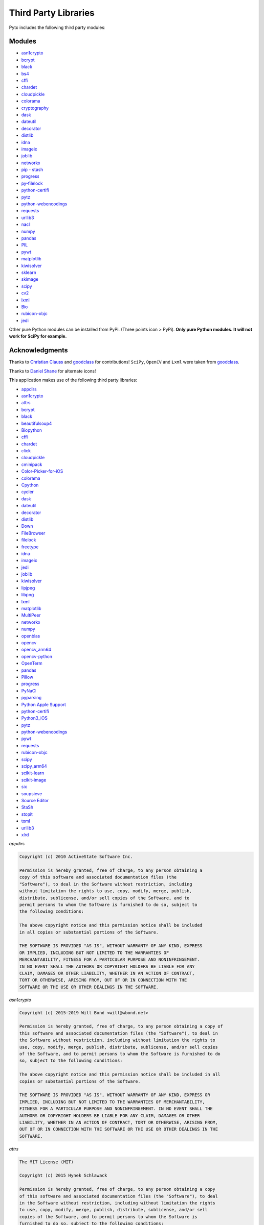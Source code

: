 Third Party Libraries
=====================

Pyto includes the following third party modules:

Modules
*******

* `asn1crypto`_
* `bcrypt`_
* `black`_
* `bs4`_
* `cffi`_
* `chardet`_
* `cloudpickle`_
* `colorama`_
* `cryptography`_
* `dask`_
* `dateutil`_
* `decorator`_
* `distlib`_
* `idna`_
* `imageio`_
* `joblib`_
* `networkx`_
* `pip - stash`_
* `progress`_
* `py-filelock`_
* `python-certifi`_
* `pytz`_
* `python-webencodings`_
* `requests`_
* `urllib3`_
* `nacl`_
* `numpy`_
* `pandas`_
* `PIL`_
* `pywt`_
* `matplotlib`_
* `kiwisolver`_
* `sklearn`_
* `skimage`_
* `scipy`_
* `cv2`_
* `lxml`_
* `Bio`_
* `rubicon-objc`_
* `jedi`_

.. _asn1crypto: https://github.com/wbond/asn1crypto
.. _bcrypt: https://github.com/pyca/bcrypt/
.. _black: https://github.com/python/black
.. _bs4: https://www.crummy.com/software/BeautifulSoup/bs4/doc/
.. _cffi: https://cffi.readthedocs.io/en/latest/
.. _chardet: https://chardet.readthedocs.io/en/latest/
.. _cloudpickle: https://www.pydoc.io/pypi/cloudpickle-0.3.1/autoapi/cloudpickle/index.html
.. _colorama: https://pypi.org/project/colorama/
.. _cryptography: https://cryptography.io/en/latest/
.. _dask: https://docs.dask.org/en/latest/
.. _dateutil: https://dateutil.readthedocs.io/en/stable/
.. _decorator: https://pypi.org/project/decorator/
.. _distlib: https://distlib.readthedocs.io/en/latest/
.. _idna: https://pypi.org/project/idna/
.. _imageio: http://imageio.readthedocs.io
.. _joblib: https://joblib.readthedocs.io
.. _networkx: https://networkx.github.io/documentation/stable/
.. _pip - stash: https://github.com/ywangd/stash/blob/master/bin/pip.py
.. _progress: https://pypi.org/project/progress/
.. _py-filelock: https://filelock.readthedocs.io/en/latest/
.. _python-certifi: https://certifi.io/en/latest/
.. _pytz: https://pythonhosted.org/pytz/
.. _python-webencodings: https://pythonhosted.org/webencodings/
.. _requests: http://python-requests.org
.. _urllib3: https://urllib3.readthedocs.io/en/latest
.. _nacl: https://pynacl.readthedocs.io/en/stable/
.. _numpy: https://docs.scipy.org/doc/numpy/
.. _pandas: https://pandas.pydata.org/pandas-docs/stable/
.. _PIL: https://pillow.readthedocs.io/en/stable/
.. _pywt: https://pywavelets.readthedocs.io
.. _matplotlib: https://matplotlib.org/users/index.html
.. _kiwisolver: https://kiwisolver.readthedocs.io/en/latest/
.. _sklearn: https://scikit-learn.org/stable/documentation.html
.. _skimage: https://scikit-image.org/docs/stable/
.. _scipy: https://docs.scipy.org/doc/scipy/reference/
.. _cv2: https://opencv-python-tutroals.readthedocs.io/en/latest/py_tutorials/py_tutorials.html
.. _bio: https://biopython.org/wiki/Documentation
.. _lxml: https://lxml.de
.. _rubicon-objc: https://rubicon-objc.readthedocs.io/en/latest/
.. _jedi: https://jedi.readthedocs.io/en/latest/

Other pure Python modules can be installed from PyPi. (Three points icon > PyPi). **Only pure Python modules. It will not work for SciPy for example.**

Acknowledgments
***************

Thanks to `Christian Clauss <https://github.com/cclauss>`_ and `goodclass <https://github.com/goodclass>`_ for contributions!
``SciPy``, ``OpenCV`` and ``Lxml`` were taken from `goodclass <https://github.com/goodclass>`_.

Thanks to `Daniel Shane <https://twitter.com/DannWai>`_ for alternate icons!

| This application makes use of the following third party libraries:

* `appdirs <https://github.com/ActiveState/appdirs>`__
* `asn1crypto <https://github.com/wbond/asn1crypto>`__
* `attrs <https://github.com/python-attrs/attrs>`__
* `bcrypt <https://github.com/pyca/bcrypt/>`__
* `black <https://github.com/python/black>`__
* `beautifulsoup4 <https://pypi.org/project/beautifulsoup4>`__
* `Biopython <https://github.com/biopython/biopython>`__
* `cffi <https://pypi.org/project/cffi/>`__
* `chardet <https://github.com/chardet/chardet>`__
* `click <https://github.com/pallets/click>`__
* `cloudpickle <https://github.com/cloudpipe/cloudpickle>`__
* `cminipack <https://github.com/devernay/cminpack>`__
* `Color-Picker-for-iOS <https://github.com/ColdGrub1384/Color-Picker-for-iOS>`__
* `colorama <https://github.com/tartley/colorama>`__
* `Cpython <https://github.com/python/cpython>`__
* `cycler <https://github.com/matplotlib/cycler>`__
* `dask <https://github.com/dask/dask>`__
* `dateutil <https://github.com/dateutil/dateutil>`__
* `decorator <https://github.com/micheles/decorator>`__
* `distlib <https://bitbucket.org/pypa/distlib>`__
* `Down <https://github.com/iwasrobbed/Down>`__
* `FileBrowser <https://github.com/marmelroy/FileBrowser>`__
* `filelock <https://pypi.org/project/lockfile/>`__
* `freetype <https://www.freetype.org>`__
* `idna <https://github.com/kjd/idna>`__
* `imageio <https://github.com/imageio/imageio>`__
* `jedi <https://github.com/davidhalter/jedi>`__
* `joblib <https://github.com/joblib/joblib>`__
* `kiwisolver <https://github.com/nucleic/kiwi>`__
* `lipjpeg <https://libjpeg.sourceforge.io>`__
* `libpng <https://libpng.sourceforge.io>`__
* `lxml <https://github.com/lxml/lxml>`__
* `matplotlib <https://github.com/matplotlib/matplotlib>`__
* `MultiPeer <https://github.com/dingwilson/MultiPeer>`__
* `networkx <https://github.com/networkx/networkx>`__
* `numpy <https://github.com/numpy/numpy>`__
* `openblas <https://github.com/xianyi/OpenBLAS>`__
* `opencv <https://github.com/opencv/opencv>`__
* `opencv_arm64 <https://github.com/goodclass/opencv_arm64>`__
* `opencv-python <https://github.com/skvark/opencv-python>`__
* `OpenTerm <https://github.com/louisdh/openterm>`__
* `pandas <https://github.com/pandas-dev/pandas>`__
* `Pillow <https://github.com/python-pillow/Pillow>`__
* `progress <https://github.com/verigak/progress>`__
* `PyNaCl <https://pypi.org/project/PyNaCl>`__
* `pyparsing <https://github.com/pyparsing/pyparsing>`__
* `Python Apple Support <https://github.com/pybee/Python-Apple-support>`__
* `python-certifi <https://github.com/certifi/python-certifi>`__
* `Python3_iOS <https://github.com/holzschu/python3_ios>`__
* `pytz <https://pythonhosted.org/pytz/>`__
* `python-webencodings <https://github.com/gsnedders/python-webencodings>`__
* `pywt <https://github.com/PyWavelets/pywt>`__
* `requests <https://github.com/requests/requests>`__
* `rubicon-objc <https://github.com/pybee/rubicon-objc>`__
* `scipy <http://github.com/scipy/scipy>`__
* `scipy_arm64 <https://github.com/goodclass/scipy_arm64>`__
* `scikit-learn <http://github.com/scikit-learn/scikit-learn>`__
* `scikit-image <http://github.com/scikit-image/scikit-image>`_
* `six <https://github.com/benjaminp/six>`__
* `soupsieve <https://github.com/facelessuser/soupsieve>`__
* `Source Editor <https://github.com/ColdGrub1384/source-editor>`__
* `StaSh <https://github.com/ywangd/stash>`__
* `stopit <https://pypi.org/project/stopit>`__
* `toml <https://github.com/uiri/toml>`__
* `urllib3 <https://github.com/urllib3/urllib3>`__
* `xlrd <https://github.com/python-excel/xlrd>`__

*appdirs*

.. code-block:: text      

           Copyright (c) 2010 ActiveState Software Inc.

           Permission is hereby granted, free of charge, to any person obtaining a
           copy of this software and associated documentation files (the
           "Software"), to deal in the Software without restriction, including
           without limitation the rights to use, copy, modify, merge, publish,
           distribute, sublicense, and/or sell copies of the Software, and to
           permit persons to whom the Software is furnished to do so, subject to
           the following conditions:

           The above copyright notice and this permission notice shall be included
           in all copies or substantial portions of the Software.

           THE SOFTWARE IS PROVIDED "AS IS", WITHOUT WARRANTY OF ANY KIND, EXPRESS
           OR IMPLIED, INCLUDING BUT NOT LIMITED TO THE WARRANTIES OF
           MERCHANTABILITY, FITNESS FOR A PARTICULAR PURPOSE AND NONINFRINGEMENT.
           IN NO EVENT SHALL THE AUTHORS OR COPYRIGHT HOLDERS BE LIABLE FOR ANY
           CLAIM, DAMAGES OR OTHER LIABILITY, WHETHER IN AN ACTION OF CONTRACT,
           TORT OR OTHERWISE, ARISING FROM, OUT OF OR IN CONNECTION WITH THE
           SOFTWARE OR THE USE OR OTHER DEALINGS IN THE SOFTWARE.

*asn1crypto*

.. code-block::
   text
   
   Copyright (c) 2015-2019 Will Bond <will@wbond.net>

   Permission is hereby granted, free of charge, to any person obtaining a copy of
   this software and associated documentation files (the "Software"), to deal in
   the Software without restriction, including without limitation the rights to
   use, copy, modify, merge, publish, distribute, sublicense, and/or sell copies
   of the Software, and to permit persons to whom the Software is furnished to do
   so, subject to the following conditions:

   The above copyright notice and this permission notice shall be included in all
   copies or substantial portions of the Software.

   THE SOFTWARE IS PROVIDED "AS IS", WITHOUT WARRANTY OF ANY KIND, EXPRESS OR
   IMPLIED, INCLUDING BUT NOT LIMITED TO THE WARRANTIES OF MERCHANTABILITY,
   FITNESS FOR A PARTICULAR PURPOSE AND NONINFRINGEMENT. IN NO EVENT SHALL THE
   AUTHORS OR COPYRIGHT HOLDERS BE LIABLE FOR ANY CLAIM, DAMAGES OR OTHER
   LIABILITY, WHETHER IN AN ACTION OF CONTRACT, TORT OR OTHERWISE, ARISING FROM,
   OUT OF OR IN CONNECTION WITH THE SOFTWARE OR THE USE OR OTHER DEALINGS IN THE
   SOFTWARE.

*attrs*

.. code-block:: text      

           The MIT License (MIT)

           Copyright (c) 2015 Hynek Schlawack

           Permission is hereby granted, free of charge, to any person obtaining a copy
           of this software and associated documentation files (the "Software"), to deal
           in the Software without restriction, including without limitation the rights
           to use, copy, modify, merge, publish, distribute, sublicense, and/or sell
           copies of the Software, and to permit persons to whom the Software is
           furnished to do so, subject to the following conditions:

           The above copyright notice and this permission notice shall be included in all
           copies or substantial portions of the Software.

           THE SOFTWARE IS PROVIDED "AS IS", WITHOUT WARRANTY OF ANY KIND, EXPRESS OR
           IMPLIED, INCLUDING BUT NOT LIMITED TO THE WARRANTIES OF MERCHANTABILITY,
           FITNESS FOR A PARTICULAR PURPOSE AND NONINFRINGEMENT. IN NO EVENT SHALL THE
           AUTHORS OR COPYRIGHT HOLDERS BE LIABLE FOR ANY CLAIM, DAMAGES OR OTHER
           LIABILITY, WHETHER IN AN ACTION OF CONTRACT, TORT OR OTHERWISE, ARISING FROM,
           OUT OF OR IN CONNECTION WITH THE SOFTWARE OR THE USE OR OTHER DEALINGS IN THE
           SOFTWARE.

*bcrypt*

.. code-block::
   text
   
                                 Apache License
                           Version 2.0, January 2004
                        http://www.apache.org/licenses/

   TERMS AND CONDITIONS FOR USE, REPRODUCTION, AND DISTRIBUTION

   1. Definitions.

      "License" shall mean the terms and conditions for use, reproduction,
      and distribution as defined by Sections 1 through 9 of this document.

      "Licensor" shall mean the copyright owner or entity authorized by
      the copyright owner that is granting the License.

      "Legal Entity" shall mean the union of the acting entity and all
      other entities that control, are controlled by, or are under common
      control with that entity. For the purposes of this definition,
      "control" means (i) the power, direct or indirect, to cause the
      direction or management of such entity, whether by contract or
      otherwise, or (ii) ownership of fifty percent (50%) or more of the
      outstanding shares, or (iii) beneficial ownership of such entity.

      "You" (or "Your") shall mean an individual or Legal Entity
      exercising permissions granted by this License.

      "Source" form shall mean the preferred form for making modifications,
      including but not limited to software source code, documentation
      source, and configuration files.

      "Object" form shall mean any form resulting from mechanical
      transformation or translation of a Source form, including but
      not limited to compiled object code, generated documentation,
      and conversions to other media types.

      "Work" shall mean the work of authorship, whether in Source or
      Object form, made available under the License, as indicated by a
      copyright notice that is included in or attached to the work
      (an example is provided in the Appendix below).

      "Derivative Works" shall mean any work, whether in Source or Object
      form, that is based on (or derived from) the Work and for which the
      editorial revisions, annotations, elaborations, or other modifications
      represent, as a whole, an original work of authorship. For the purposes
      of this License, Derivative Works shall not include works that remain
      separable from, or merely link (or bind by name) to the interfaces of,
      the Work and Derivative Works thereof.

      "Contribution" shall mean any work of authorship, including
      the original version of the Work and any modifications or additions
      to that Work or Derivative Works thereof, that is intentionally
      submitted to Licensor for inclusion in the Work by the copyright owner
      or by an individual or Legal Entity authorized to submit on behalf of
      the copyright owner. For the purposes of this definition, "submitted"
      means any form of electronic, verbal, or written communication sent
      to the Licensor or its representatives, including but not limited to
      communication on electronic mailing lists, source code control systems,
      and issue tracking systems that are managed by, or on behalf of, the
      Licensor for the purpose of discussing and improving the Work, but
      excluding communication that is conspicuously marked or otherwise
      designated in writing by the copyright owner as "Not a Contribution."

      "Contributor" shall mean Licensor and any individual or Legal Entity
      on behalf of whom a Contribution has been received by Licensor and
      subsequently incorporated within the Work.

   2. Grant of Copyright License. Subject to the terms and conditions of
      this License, each Contributor hereby grants to You a perpetual,
      worldwide, non-exclusive, no-charge, royalty-free, irrevocable
      copyright license to reproduce, prepare Derivative Works of,
      publicly display, publicly perform, sublicense, and distribute the
      Work and such Derivative Works in Source or Object form.

   3. Grant of Patent License. Subject to the terms and conditions of
      this License, each Contributor hereby grants to You a perpetual,
      worldwide, non-exclusive, no-charge, royalty-free, irrevocable
      (except as stated in this section) patent license to make, have made,
      use, offer to sell, sell, import, and otherwise transfer the Work,
      where such license applies only to those patent claims licensable
      by such Contributor that are necessarily infringed by their
      Contribution(s) alone or by combination of their Contribution(s)
      with the Work to which such Contribution(s) was submitted. If You
      institute patent litigation against any entity (including a
      cross-claim or counterclaim in a lawsuit) alleging that the Work
      or a Contribution incorporated within the Work constitutes direct
      or contributory patent infringement, then any patent licenses
      granted to You under this License for that Work shall terminate
      as of the date such litigation is filed.

   4. Redistribution. You may reproduce and distribute copies of the
      Work or Derivative Works thereof in any medium, with or without
      modifications, and in Source or Object form, provided that You
      meet the following conditions:

      (a) You must give any other recipients of the Work or
          Derivative Works a copy of this License; and

      (b) You must cause any modified files to carry prominent notices
          stating that You changed the files; and

      (c) You must retain, in the Source form of any Derivative Works
          that You distribute, all copyright, patent, trademark, and
          attribution notices from the Source form of the Work,
          excluding those notices that do not pertain to any part of
          the Derivative Works; and

      (d) If the Work includes a "NOTICE" text file as part of its
          distribution, then any Derivative Works that You distribute must
          include a readable copy of the attribution notices contained
          within such NOTICE file, excluding those notices that do not
          pertain to any part of the Derivative Works, in at least one
          of the following places: within a NOTICE text file distributed
          as part of the Derivative Works; within the Source form or
          documentation, if provided along with the Derivative Works; or,
          within a display generated by the Derivative Works, if and
          wherever such third-party notices normally appear. The contents
          of the NOTICE file are for informational purposes only and
          do not modify the License. You may add Your own attribution
          notices within Derivative Works that You distribute, alongside
          or as an addendum to the NOTICE text from the Work, provided
          that such additional attribution notices cannot be construed
          as modifying the License.

      You may add Your own copyright statement to Your modifications and
      may provide additional or different license terms and conditions
      for use, reproduction, or distribution of Your modifications, or
      for any such Derivative Works as a whole, provided Your use,
      reproduction, and distribution of the Work otherwise complies with
      the conditions stated in this License.

   5. Submission of Contributions. Unless You explicitly state otherwise,
      any Contribution intentionally submitted for inclusion in the Work
      by You to the Licensor shall be under the terms and conditions of
      this License, without any additional terms or conditions.
      Notwithstanding the above, nothing herein shall supersede or modify
      the terms of any separate license agreement you may have executed
      with Licensor regarding such Contributions.

   6. Trademarks. This License does not grant permission to use the trade
      names, trademarks, service marks, or product names of the Licensor,
      except as required for reasonable and customary use in describing the
      origin of the Work and reproducing the content of the NOTICE file.

   7. Disclaimer of Warranty. Unless required by applicable law or
      agreed to in writing, Licensor provides the Work (and each
      Contributor provides its Contributions) on an "AS IS" BASIS,
      WITHOUT WARRANTIES OR CONDITIONS OF ANY KIND, either express or
      implied, including, without limitation, any warranties or conditions
      of TITLE, NON-INFRINGEMENT, MERCHANTABILITY, or FITNESS FOR A
      PARTICULAR PURPOSE. You are solely responsible for determining the
      appropriateness of using or redistributing the Work and assume any
      risks associated with Your exercise of permissions under this License.

   8. Limitation of Liability. In no event and under no legal theory,
      whether in tort (including negligence), contract, or otherwise,
      unless required by applicable law (such as deliberate and grossly
      negligent acts) or agreed to in writing, shall any Contributor be
      liable to You for damages, including any direct, indirect, special,
      incidental, or consequential damages of any character arising as a
      result of this License or out of the use or inability to use the
      Work (including but not limited to damages for loss of goodwill,
      work stoppage, computer failure or malfunction, or any and all
      other commercial damages or losses), even if such Contributor
      has been advised of the possibility of such damages.

   9. Accepting Warranty or Additional Liability. While redistributing
      the Work or Derivative Works thereof, You may choose to offer,
      and charge a fee for, acceptance of support, warranty, indemnity,
      or other liability obligations and/or rights consistent with this
      License. However, in accepting such obligations, You may act only
      on Your own behalf and on Your sole responsibility, not on behalf
      of any other Contributor, and only if You agree to indemnify,
      defend, and hold each Contributor harmless for any liability
      incurred by, or claims asserted against, such Contributor by reason
      of your accepting any such warranty or additional liability.

   END OF TERMS AND CONDITIONS

   APPENDIX: How to apply the Apache License to your work.

      To apply the Apache License to your work, attach the following
      boilerplate notice, with the fields enclosed by brackets "[]"
      replaced with your own identifying information. (Don't include
      the brackets!)  The text should be enclosed in the appropriate
      comment syntax for the file format. We also recommend that a
      file or class name and description of purpose be included on the
      same "printed page" as the copyright notice for easier
      identification within third-party archives.

   Copyright [yyyy] [name of copyright owner]

   Licensed under the Apache License, Version 2.0 (the "License");
   you may not use this file except in compliance with the License.
   You may obtain a copy of the License at

       http://www.apache.org/licenses/LICENSE-2.0

   Unless required by applicable law or agreed to in writing, software
   distributed under the License is distributed on an "AS IS" BASIS,
   WITHOUT WARRANTIES OR CONDITIONS OF ANY KIND, either express or implied.
   See the License for the specific language governing permissions and
   limitations under the License.

*black*

.. code-block:: text      

           The MIT License (MIT)

           Copyright (c) 2018 Łukasz Langa

           Permission is hereby granted, free of charge, to any person obtaining a copy
           of this software and associated documentation files (the "Software"), to deal
           in the Software without restriction, including without limitation the rights
           to use, copy, modify, merge, publish, distribute, sublicense, and/or sell
           copies of the Software, and to permit persons to whom the Software is
           furnished to do so, subject to the following conditions:

           The above copyright notice and this permission notice shall be included in all
           copies or substantial portions of the Software.

           THE SOFTWARE IS PROVIDED "AS IS", WITHOUT WARRANTY OF ANY KIND, EXPRESS OR
           IMPLIED, INCLUDING BUT NOT LIMITED TO THE WARRANTIES OF MERCHANTABILITY,
           FITNESS FOR A PARTICULAR PURPOSE AND NONINFRINGEMENT. IN NO EVENT SHALL THE
           AUTHORS OR COPYRIGHT HOLDERS BE LIABLE FOR ANY CLAIM, DAMAGES OR OTHER
           LIABILITY, WHETHER IN AN ACTION OF CONTRACT, TORT OR OTHERWISE, ARISING FROM,
           OUT OF OR IN CONNECTION WITH THE SOFTWARE OR THE USE OR OTHER DEALINGS IN THE
           SOFTWARE.


*beautifulsoup4*

.. code-block:: text      

           Beautiful Soup is made available under the MIT license:

           Copyright (c) 2004-2012 Leonard Richardson

           Permission is hereby granted, free of charge, to any person obtaining
           a copy of this software and associated documentation files (the
           "Software"), to deal in the Software without restriction, including
           without limitation the rights to use, copy, modify, merge, publish,
           distribute, sublicense, and/or sell copies of the Software, and to
           permit persons to whom the Software is furnished to do so, subject to
           the following conditions:

           The above copyright notice and this permission notice shall be
           included in all copies or substantial portions of the Software.

           THE SOFTWARE IS PROVIDED "AS IS", WITHOUT WARRANTY OF ANY KIND,
           EXPRESS OR IMPLIED, INCLUDING BUT NOT LIMITED TO THE WARRANTIES OF
           MERCHANTABILITY, FITNESS FOR A PARTICULAR PURPOSE AND
           NONINFRINGEMENT. IN NO EVENT SHALL THE AUTHORS OR COPYRIGHT HOLDERS
           BE LIABLE FOR ANY CLAIM, DAMAGES OR OTHER LIABILITY, WHETHER IN AN
           ACTION OF CONTRACT, TORT OR OTHERWISE, ARISING FROM, OUT OF OR IN
           CONNECTION WITH THE SOFTWARE OR THE USE OR OTHER DEALINGS IN THE
           SOFTWARE, DAMMIT.

           Beautiful Soup incorporates code from the html5lib library, which is
           also made available under the MIT license.

*Biopython*

.. code-block::
    text

    Biopython is currently released under the "Biopython License Agreement" (given in full below). Unless stated otherwise in individual file headers, all Biopython's files are under the "Biopython License Agreement".

    Some files are explicitly dual licensed under your choice of the "Biopython License Agreement" or the "BSD 3-Clause License" (both given in full below). This is with the intention of later offering all of Biopython under this dual licensing approach.

    Biopython License Agreement

    Permission to use, copy, modify, and distribute this software and its documentation with or without modifications and for any purpose and without fee is hereby granted, provided that any copyright notices appear in all copies and that both those copyright notices and this permission notice appear in supporting documentation, and that the names of the contributors or copyright holders not be used in advertising or publicity pertaining to distribution of the software without specific prior permission.

    THE CONTRIBUTORS AND COPYRIGHT HOLDERS OF THIS SOFTWARE DISCLAIM ALL WARRANTIES WITH REGARD TO THIS SOFTWARE, INCLUDING ALL IMPLIED WARRANTIES OF MERCHANTABILITY AND FITNESS, IN NO EVENT SHALL THE CONTRIBUTORS OR COPYRIGHT HOLDERS BE LIABLE FOR ANY SPECIAL, INDIRECT OR CONSEQUENTIAL DAMAGES OR ANY DAMAGES WHATSOEVER RESULTING FROM LOSS OF USE, DATA OR PROFITS, WHETHER IN AN ACTION OF CONTRACT, NEGLIGENCE OR OTHER TORTIOUS ACTION, ARISING OUT OF OR IN CONNECTION WITH THE USE OR PERFORMANCE OF THIS SOFTWARE.

    BSD 3-Clause License

    Copyright (c) 1999-2019, The Biopython Contributors All rights reserved.

    Redistribution and use in source and binary forms, with or without modification, are permitted provided that the following conditions are met:

    Redistributions of source code must retain the above copyright notice, this list of conditions and the following disclaimer.
    Redistributions in binary form must reproduce the above copyright notice, this list of conditions and the following disclaimer in the documentation and/or other materials provided with the distribution.
    Neither the name of the copyright holder nor the names of its contributors may be used to endorse or promote products derived from this software without specific prior written permission.
    THIS SOFTWARE IS PROVIDED BY THE COPYRIGHT HOLDERS AND CONTRIBUTORS "AS IS" AND ANY EXPRESS OR IMPLIED WARRANTIES, INCLUDING, BUT NOT LIMITED TO, THE IMPLIED WARRANTIES OF MERCHANTABILITY AND FITNESS FOR A PARTICULAR PURPOSE ARE DISCLAIMED. IN NO EVENT SHALL THE COPYRIGHT HOLDER OR CONTRIBUTORS BE LIABLE FOR ANY DIRECT, INDIRECT, INCIDENTAL, SPECIAL, EXEMPLARY, OR CONSEQUENTIAL DAMAGES (INCLUDING, BUT NOT LIMITED TO, PROCUREMENT OF SUBSTITUTE GOODS OR SERVICES; LOSS OF USE, DATA, OR PROFITS; OR BUSINESS INTERRUPTION) HOWEVER CAUSED AND ON ANY THEORY OF LIABILITY, WHETHER IN CONTRACT, STRICT LIABILITY, OR TORT (INCLUDING NEGLIGENCE OR OTHERWISE) ARISING IN ANY WAY OUT OF THE USE OF THIS SOFTWARE, EVEN IF ADVISED OF THE POSSIBILITY OF SUCH DAMAGE.

*cffi*

.. code-block::
   text

    The MIT License

    Permission is hereby granted, free of charge, to any person
    obtaining a copy of this software and associated documentation
    files (the "Software"), to deal in the Software without
    restriction, including without limitation the rights to use,
    copy, modify, merge, publish, distribute, sublicense, and/or
    sell copies of the Software, and to permit persons to whom the
    Software is furnished to do so, subject to the following conditions:
    
    The above copyright notice and this permission notice shall be included
    in all copies or substantial portions of the Software.

    THE SOFTWARE IS PROVIDED "AS IS", WITHOUT WARRANTY OF ANY KIND, EXPRESS
    OR IMPLIED, INCLUDING BUT NOT LIMITED TO THE WARRANTIES OF MERCHANTABILITY,
    FITNESS FOR A PARTICULAR PURPOSE AND NONINFRINGEMENT. IN NO EVENT SHALL
    THE AUTHORS OR COPYRIGHT HOLDERS BE LIABLE FOR ANY CLAIM, DAMAGES OR OTHER
    LIABILITY, WHETHER IN AN ACTION OF CONTRACT, TORT OR OTHERWISE, ARISING
    FROM, OUT OF OR IN CONNECTION WITH THE SOFTWARE OR THE USE OR OTHER
    DEALINGS IN THE SOFTWARE.

*chardet*

.. code-block:: text      

           Python 2/3 compatible character encoding detector.

           This library is free software; you can redistribute it and/or
           modify it under the terms of the GNU Lesser General Public
           License as published by the Free Software Foundation; either
           version 2.1 of the License, or (at your option) any later version.

           This library is distributed in the hope that it will be useful,
           but WITHOUT ANY WARRANTY; without even the implied warranty of
           MERCHANTABILITY or FITNESS FOR A PARTICULAR PURPOSE.  See the GNU
           Lesser General Public License for more details.

           You should have received a copy of the GNU Lesser General Public
           License along with this library; if not, write to the Free Software
           Foundation, Inc., 51 Franklin St, Fifth Floor, Boston, MA  02110-1301  USA


*click*

.. code-block:: text      

           Copyright © 2014 by the Pallets team.

           Some rights reserved.

           Redistribution and use in source and binary forms of the software as
           well as documentation, with or without modification, are permitted
           provided that the following conditions are met:

           -   Redistributions of source code must retain the above copyright
           notice, this list of conditions and the following disclaimer.

           -   Redistributions in binary form must reproduce the above copyright
           notice, this list of conditions and the following disclaimer in the
           documentation and/or other materials provided with the distribution.

           -   Neither the name of the copyright holder nor the names of its
           contributors may be used to endorse or promote products derived from
           this software without specific prior written permission.

           THIS SOFTWARE AND DOCUMENTATION IS PROVIDED BY THE COPYRIGHT HOLDERS AND
           CONTRIBUTORS "AS IS" AND ANY EXPRESS OR IMPLIED WARRANTIES, INCLUDING,
           BUT NOT LIMITED TO, THE IMPLIED WARRANTIES OF MERCHANTABILITY AND
           FITNESS FOR A PARTICULAR PURPOSE ARE DISCLAIMED. IN NO EVENT SHALL THE
           COPYRIGHT HOLDER OR CONTRIBUTORS BE LIABLE FOR ANY DIRECT, INDIRECT,
           INCIDENTAL, SPECIAL, EXEMPLARY, OR CONSEQUENTIAL DAMAGES (INCLUDING, BUT
           NOT LIMITED TO, PROCUREMENT OF SUBSTITUTE GOODS OR SERVICES; LOSS OF
           USE, DATA, OR PROFITS; OR BUSINESS INTERRUPTION) HOWEVER CAUSED AND ON
           ANY THEORY OF LIABILITY, WHETHER IN CONTRACT, STRICT LIABILITY, OR TORT
           (INCLUDING NEGLIGENCE OR OTHERWISE) ARISING IN ANY WAY OUT OF THE USE OF
           THIS SOFTWARE AND DOCUMENTATION, EVEN IF ADVISED OF THE POSSIBILITY OF
           SUCH DAMAGE.

           ----

           Click uses parts of optparse written by Gregory P. Ward and maintained
           by the Python Software Foundation. This is limited to code in parser.py.

           Copyright © 2001-2006 Gregory P. Ward. All rights reserved.
           Copyright © 2002-2006 Python Software Foundation. All rights reserved.

*cloudpickle*

.. code-block::
   text
   
    This module was extracted from the `cloud` package, developed by
    PiCloud, Inc.

    Copyright (c) 2015, Cloudpickle contributors.
    Copyright (c) 2012, Regents of the University of California.
    Copyright (c) 2009 PiCloud, Inc. http://www.picloud.com.
    All rights reserved.

    Redistribution and use in source and binary forms, with or without
    modification, are permitted provided that the following conditions
    are met:
        * Redistributions of source code must retain the above copyright
          notice, this list of conditions and the following disclaimer.
        * Redistributions in binary form must reproduce the above copyright
          notice, this list of conditions and the following disclaimer in the
          documentation and/or other materials provided with the distribution.
        * Neither the name of the University of California, Berkeley nor the
          names of its contributors may be used to endorse or promote
          products derived from this software without specific prior written
          permission.

    THIS SOFTWARE IS PROVIDED BY THE COPYRIGHT HOLDERS AND CONTRIBUTORS
    "AS IS" AND ANY EXPRESS OR IMPLIED WARRANTIES, INCLUDING, BUT NOT
    LIMITED TO, THE IMPLIED WARRANTIES OF MERCHANTABILITY AND FITNESS FOR
    A PARTICULAR PURPOSE ARE DISCLAIMED. IN NO EVENT SHALL THE COPYRIGHT
    HOLDER OR CONTRIBUTORS BE LIABLE FOR ANY DIRECT, INDIRECT, INCIDENTAL,
    SPECIAL, EXEMPLARY, OR CONSEQUENTIAL DAMAGES (INCLUDING, BUT NOT LIMITED
    TO, PROCUREMENT OF SUBSTITUTE GOODS OR SERVICES; LOSS OF USE, DATA, OR
    PROFITS; OR BUSINESS INTERRUPTION) HOWEVER CAUSED AND ON ANY THEORY OF
    LIABILITY, WHETHER IN CONTRACT, STRICT LIABILITY, OR TORT (INCLUDING
    NEGLIGENCE OR OTHERWISE) ARISING IN ANY WAY OUT OF THE USE OF THIS
    SOFTWARE, EVEN IF ADVISED OF THE POSSIBILITY OF SUCH DAMAGE.

*Color-Picker-for-iOS*

.. code-block::
   text
   
   Copyright (c) 2011 Ryota Hayashi
   All rights reserved.
     
   Redistribution and use in source and binary forms, with or without
   modification, are permitted provided that the following conditions
   are met:
   1. Redistributions of source code must retain the above copyright
      notice, this list of conditions and the following disclaimer.
   2. Redistributions in binary form must reproduce the above copyright
      notice, this list of conditions and the following disclaimer in the
      documentation and/or other materials provided with the distribution.
     
   THIS SOFTWARE IS PROVIDED BY THE AUTHOR(S) ``AS IS'' AND ANY EXPRESS OR
   IMPLIED WARRANTIES, INCLUDING, BUT NOT LIMITED TO, THE IMPLIED WARRANTIES
   OF MERCHANTABILITY AND FITNESS FOR A PARTICULAR PURPOSE ARE DISCLAIMED.
   IN NO EVENT SHALL THE AUTHOR(S) BE LIABLE FOR ANY DIRECT, INDIRECT,
   INCIDENTAL, SPECIAL, EXEMPLARY, OR CONSEQUENTIAL DAMAGES (INCLUDING, BUT
   NOT LIMITED TO, PROCUREMENT OF SUBSTITUTE GOODS OR SERVICES; LOSS OF USE,
   DATA, OR PROFITS; OR BUSINESS INTERRUPTION) HOWEVER CAUSED AND ON ANY
   THEORY OF LIABILITY, WHETHER IN CONTRACT, STRICT LIABILITY, OR TORT
   (INCLUDING NEGLIGENCE OR OTHERWISE) ARISING IN ANY WAY OUT OF THE USE OF
   THIS SOFTWARE, EVEN IF ADVISED OF THE POSSIBILITY OF SUCH DAMAGE.
     
   $FreeBSD$

*colorama*

.. code-block:: text      

           Copyright (c) 2010 Jonathan Hartley
           All rights reserved.

           Redistribution and use in source and binary forms, with or without
           modification, are permitted provided that the following conditions are met:

           * Redistributions of source code must retain the above copyright notice, this
           list of conditions and the following disclaimer.

           * Redistributions in binary form must reproduce the above copyright notice,
           this list of conditions and the following disclaimer in the documentation
           and/or other materials provided with the distribution.

           * Neither the name of the copyright holders, nor those of its contributors
           may be used to endorse or promote products derived from this software without
           specific prior written permission.

           THIS SOFTWARE IS PROVIDED BY THE COPYRIGHT HOLDERS AND CONTRIBUTORS "AS IS" AND
           ANY EXPRESS OR IMPLIED WARRANTIES, INCLUDING, BUT NOT LIMITED TO, THE IMPLIED
           WARRANTIES OF MERCHANTABILITY AND FITNESS FOR A PARTICULAR PURPOSE ARE
           DISCLAIMED. IN NO EVENT SHALL THE COPYRIGHT HOLDER OR CONTRIBUTORS BE LIABLE
           FOR ANY DIRECT, INDIRECT, INCIDENTAL, SPECIAL, EXEMPLARY, OR CONSEQUENTIAL
           DAMAGES (INCLUDING, BUT NOT LIMITED TO, PROCUREMENT OF SUBSTITUTE GOODS OR
           SERVICES; LOSS OF USE, DATA, OR PROFITS; OR BUSINESS INTERRUPTION) HOWEVER
           CAUSED AND ON ANY THEORY OF LIABILITY, WHETHER IN CONTRACT, STRICT LIABILITY,
           OR TORT (INCLUDING NEGLIGENCE OR OTHERWISE) ARISING IN ANY WAY OUT OF THE USE
           OF THIS SOFTWARE, EVEN IF ADVISED OF THE POSSIBILITY OF SUCH DAMAGE.

*cryptography*

.. code-block::
   text
   
   Copyright (c) Individual contributors.
   All rights reserved.

   Redistribution and use in source and binary forms, with or without
   modification, are permitted provided that the following conditions are met:

       1. Redistributions of source code must retain the above copyright notice,
          this list of conditions and the following disclaimer.

       2. Redistributions in binary form must reproduce the above copyright
          notice, this list of conditions and the following disclaimer in the
          documentation and/or other materials provided with the distribution.

       3. Neither the name of PyCA Cryptography nor the names of its contributors
          may be used to endorse or promote products derived from this software
          without specific prior written permission.

   THIS SOFTWARE IS PROVIDED BY THE COPYRIGHT HOLDERS AND CONTRIBUTORS "AS IS" AND
   ANY EXPRESS OR IMPLIED WARRANTIES, INCLUDING, BUT NOT LIMITED TO, THE IMPLIED
   WARRANTIES OF MERCHANTABILITY AND FITNESS FOR A PARTICULAR PURPOSE ARE
   DISCLAIMED. IN NO EVENT SHALL THE COPYRIGHT OWNER OR CONTRIBUTORS BE LIABLE FOR
   ANY DIRECT, INDIRECT, INCIDENTAL, SPECIAL, EXEMPLARY, OR CONSEQUENTIAL DAMAGES
   (INCLUDING, BUT NOT LIMITED TO, PROCUREMENT OF SUBSTITUTE GOODS OR SERVICES;
   LOSS OF USE, DATA, OR PROFITS; OR BUSINESS INTERRUPTION) HOWEVER CAUSED AND ON
   ANY THEORY OF LIABILITY, WHETHER IN CONTRACT, STRICT LIABILITY, OR TORT
   (INCLUDING NEGLIGENCE OR OTHERWISE) ARISING IN ANY WAY OUT OF THE USE OF THIS
   SOFTWARE, EVEN IF ADVISED OF THE POSSIBILITY OF SUCH DAMAGE.
   
   
   
                                 Apache License
                           Version 2.0, January 2004
                        https://www.apache.org/licenses/

   TERMS AND CONDITIONS FOR USE, REPRODUCTION, AND DISTRIBUTION

   1. Definitions.

      "License" shall mean the terms and conditions for use, reproduction,
      and distribution as defined by Sections 1 through 9 of this document.

      "Licensor" shall mean the copyright owner or entity authorized by
      the copyright owner that is granting the License.

      "Legal Entity" shall mean the union of the acting entity and all
      other entities that control, are controlled by, or are under common
      control with that entity. For the purposes of this definition,
      "control" means (i) the power, direct or indirect, to cause the
      direction or management of such entity, whether by contract or
      otherwise, or (ii) ownership of fifty percent (50%) or more of the
      outstanding shares, or (iii) beneficial ownership of such entity.

      "You" (or "Your") shall mean an individual or Legal Entity
      exercising permissions granted by this License.

      "Source" form shall mean the preferred form for making modifications,
      including but not limited to software source code, documentation
      source, and configuration files.

      "Object" form shall mean any form resulting from mechanical
      transformation or translation of a Source form, including but
      not limited to compiled object code, generated documentation,
      and conversions to other media types.

      "Work" shall mean the work of authorship, whether in Source or
      Object form, made available under the License, as indicated by a
      copyright notice that is included in or attached to the work
      (an example is provided in the Appendix below).

      "Derivative Works" shall mean any work, whether in Source or Object
      form, that is based on (or derived from) the Work and for which the
      editorial revisions, annotations, elaborations, or other modifications
      represent, as a whole, an original work of authorship. For the purposes
      of this License, Derivative Works shall not include works that remain
      separable from, or merely link (or bind by name) to the interfaces of,
      the Work and Derivative Works thereof.

      "Contribution" shall mean any work of authorship, including
      the original version of the Work and any modifications or additions
      to that Work or Derivative Works thereof, that is intentionally
      submitted to Licensor for inclusion in the Work by the copyright owner
      or by an individual or Legal Entity authorized to submit on behalf of
      the copyright owner. For the purposes of this definition, "submitted"
      means any form of electronic, verbal, or written communication sent
      to the Licensor or its representatives, including but not limited to
      communication on electronic mailing lists, source code control systems,
      and issue tracking systems that are managed by, or on behalf of, the
      Licensor for the purpose of discussing and improving the Work, but
      excluding communication that is conspicuously marked or otherwise
      designated in writing by the copyright owner as "Not a Contribution."

      "Contributor" shall mean Licensor and any individual or Legal Entity
      on behalf of whom a Contribution has been received by Licensor and
      subsequently incorporated within the Work.

   2. Grant of Copyright License. Subject to the terms and conditions of
      this License, each Contributor hereby grants to You a perpetual,
      worldwide, non-exclusive, no-charge, royalty-free, irrevocable
      copyright license to reproduce, prepare Derivative Works of,
      publicly display, publicly perform, sublicense, and distribute the
      Work and such Derivative Works in Source or Object form.

   3. Grant of Patent License. Subject to the terms and conditions of
      this License, each Contributor hereby grants to You a perpetual,
      worldwide, non-exclusive, no-charge, royalty-free, irrevocable
      (except as stated in this section) patent license to make, have made,
      use, offer to sell, sell, import, and otherwise transfer the Work,
      where such license applies only to those patent claims licensable
      by such Contributor that are necessarily infringed by their
      Contribution(s) alone or by combination of their Contribution(s)
      with the Work to which such Contribution(s) was submitted. If You
      institute patent litigation against any entity (including a
      cross-claim or counterclaim in a lawsuit) alleging that the Work
      or a Contribution incorporated within the Work constitutes direct
      or contributory patent infringement, then any patent licenses
      granted to You under this License for that Work shall terminate
      as of the date such litigation is filed.

   4. Redistribution. You may reproduce and distribute copies of the
      Work or Derivative Works thereof in any medium, with or without
      modifications, and in Source or Object form, provided that You
      meet the following conditions:

      (a) You must give any other recipients of the Work or
          Derivative Works a copy of this License; and

      (b) You must cause any modified files to carry prominent notices
          stating that You changed the files; and

      (c) You must retain, in the Source form of any Derivative Works
          that You distribute, all copyright, patent, trademark, and
          attribution notices from the Source form of the Work,
          excluding those notices that do not pertain to any part of
          the Derivative Works; and

      (d) If the Work includes a "NOTICE" text file as part of its
          distribution, then any Derivative Works that You distribute must
          include a readable copy of the attribution notices contained
          within such NOTICE file, excluding those notices that do not
          pertain to any part of the Derivative Works, in at least one
          of the following places: within a NOTICE text file distributed
          as part of the Derivative Works; within the Source form or
          documentation, if provided along with the Derivative Works; or,
          within a display generated by the Derivative Works, if and
          wherever such third-party notices normally appear. The contents
          of the NOTICE file are for informational purposes only and
          do not modify the License. You may add Your own attribution
          notices within Derivative Works that You distribute, alongside
          or as an addendum to the NOTICE text from the Work, provided
          that such additional attribution notices cannot be construed
          as modifying the License.

      You may add Your own copyright statement to Your modifications and
      may provide additional or different license terms and conditions
      for use, reproduction, or distribution of Your modifications, or
      for any such Derivative Works as a whole, provided Your use,
      reproduction, and distribution of the Work otherwise complies with
      the conditions stated in this License.

   5. Submission of Contributions. Unless You explicitly state otherwise,
      any Contribution intentionally submitted for inclusion in the Work
      by You to the Licensor shall be under the terms and conditions of
      this License, without any additional terms or conditions.
      Notwithstanding the above, nothing herein shall supersede or modify
      the terms of any separate license agreement you may have executed
      with Licensor regarding such Contributions.

   6. Trademarks. This License does not grant permission to use the trade
      names, trademarks, service marks, or product names of the Licensor,
      except as required for reasonable and customary use in describing the
      origin of the Work and reproducing the content of the NOTICE file.

   7. Disclaimer of Warranty. Unless required by applicable law or
      agreed to in writing, Licensor provides the Work (and each
      Contributor provides its Contributions) on an "AS IS" BASIS,
      WITHOUT WARRANTIES OR CONDITIONS OF ANY KIND, either express or
      implied, including, without limitation, any warranties or conditions
      of TITLE, NON-INFRINGEMENT, MERCHANTABILITY, or FITNESS FOR A
      PARTICULAR PURPOSE. You are solely responsible for determining the
      appropriateness of using or redistributing the Work and assume any
      risks associated with Your exercise of permissions under this License.

   8. Limitation of Liability. In no event and under no legal theory,
      whether in tort (including negligence), contract, or otherwise,
      unless required by applicable law (such as deliberate and grossly
      negligent acts) or agreed to in writing, shall any Contributor be
      liable to You for damages, including any direct, indirect, special,
      incidental, or consequential damages of any character arising as a
      result of this License or out of the use or inability to use the
      Work (including but not limited to damages for loss of goodwill,
      work stoppage, computer failure or malfunction, or any and all
      other commercial damages or losses), even if such Contributor
      has been advised of the possibility of such damages.

   9. Accepting Warranty or Additional Liability. While redistributing
      the Work or Derivative Works thereof, You may choose to offer,
      and charge a fee for, acceptance of support, warranty, indemnity,
      or other liability obligations and/or rights consistent with this
      License. However, in accepting such obligations, You may act only
      on Your own behalf and on Your sole responsibility, not on behalf
      of any other Contributor, and only if You agree to indemnify,
      defend, and hold each Contributor harmless for any liability
      incurred by, or claims asserted against, such Contributor by reason
      of your accepting any such warranty or additional liability.

   END OF TERMS AND CONDITIONS

   APPENDIX: How to apply the Apache License to your work.

      To apply the Apache License to your work, attach the following
      boilerplate notice, with the fields enclosed by brackets "[]"
      replaced with your own identifying information. (Don't include
      the brackets!)  The text should be enclosed in the appropriate
      comment syntax for the file format. We also recommend that a
      file or class name and description of purpose be included on the
      same "printed page" as the copyright notice for easier
      identification within third-party archives.

   Copyright [yyyy] [name of copyright owner]

   Licensed under the Apache License, Version 2.0 (the "License");
   you may not use this file except in compliance with the License.
   You may obtain a copy of the License at

       https://www.apache.org/licenses/LICENSE-2.0

   Unless required by applicable law or agreed to in writing, software
   distributed under the License is distributed on an "AS IS" BASIS,
   WITHOUT WARRANTIES OR CONDITIONS OF ANY KIND, either express or implied.
   See the License for the specific language governing permissions and
   limitations under the License.

*Cpython*

.. code-block:: text      

           A. HISTORY OF THE SOFTWARE
           ==========================

           Python was created in the early 1990s by Guido van Rossum at Stichting
           Mathematisch Centrum (CWI, see http://www.cwi.nl) in the Netherlands
           as a successor of a language called ABC.  Guido remains Python's
           principal author, although it includes many contributions from others.

           In 1995, Guido continued his work on Python at the Corporation for
           National Research Initiatives (CNRI, see http://www.cnri.reston.va.us)
           in Reston, Virginia where he released several versions of the
           software.

           In May 2000, Guido and the Python core development team moved to
           BeOpen.com to form the BeOpen PythonLabs team.  In October of the same
           year, the PythonLabs team moved to Digital Creations, which became
           Zope Corporation.  In 2001, the Python Software Foundation (PSF, see
           https://www.python.org/psf/) was formed, a non-profit organization
           created specifically to own Python-related Intellectual Property.
           Zope Corporation was a sponsoring member of the PSF.

           All Python releases are Open Source (see http://www.opensource.org for
           the Open Source Definition).  Historically, most, but not all, Python
           releases have also been GPL-compatible; the table below summarizes
           the various releases.

           Release         Derived     Year        Owner       GPL-
           from                                compatible? (1)

           0.9.0 thru 1.2              1991-1995   CWI         yes
           1.3 thru 1.5.2  1.2         1995-1999   CNRI        yes
           1.6             1.5.2       2000        CNRI        no
           2.0             1.6         2000        BeOpen.com  no
           1.6.1           1.6         2001        CNRI        yes (2)
           2.1             2.0+1.6.1   2001        PSF         no
           2.0.1           2.0+1.6.1   2001        PSF         yes
           2.1.1           2.1+2.0.1   2001        PSF         yes
           2.1.2           2.1.1       2002        PSF         yes
           2.1.3           2.1.2       2002        PSF         yes
           2.2 and above   2.1.1       2001-now    PSF         yes

           Footnotes:

           (1) GPL-compatible doesn't mean that we're distributing Python under
           the GPL.  All Python licenses, unlike the GPL, let you distribute
           a modified version without making your changes open source.  The
           GPL-compatible licenses make it possible to combine Python with
           other software that is released under the GPL; the others don't.

           (2) According to Richard Stallman, 1.6.1 is not GPL-compatible,
           because its license has a choice of law clause.  According to
           CNRI, however, Stallman's lawyer has told CNRI's lawyer that 1.6.1
           is "not incompatible" with the GPL.

           Thanks to the many outside volunteers who have worked under Guido's
           direction to make these releases possible.


           B. TERMS AND CONDITIONS FOR ACCESSING OR OTHERWISE USING PYTHON
           ===============================================================

           PYTHON SOFTWARE FOUNDATION LICENSE VERSION 2
           --------------------------------------------

           1. This LICENSE AGREEMENT is between the Python Software Foundation
           ("PSF"), and the Individual or Organization ("Licensee") accessing and
           otherwise using this software ("Python") in source or binary form and
           its associated documentation.

           2. Subject to the terms and conditions of this License Agreement, PSF hereby
           grants Licensee a nonexclusive, royalty-free, world-wide license to reproduce,
           analyze, test, perform and/or display publicly, prepare derivative works,
           distribute, and otherwise use Python alone or in any derivative version,
           provided, however, that PSF's License Agreement and PSF's notice of copyright,
           i.e., "Copyright (c) 2001, 2002, 2003, 2004, 2005, 2006, 2007, 2008, 2009, 2010,
           2011, 2012, 2013, 2014, 2015, 2016, 2017, 2018 Python Software Foundation; All
           Rights Reserved" are retained in Python alone or in any derivative version
           prepared by Licensee.

           3. In the event Licensee prepares a derivative work that is based on
           or incorporates Python or any part thereof, and wants to make
           the derivative work available to others as provided herein, then
           Licensee hereby agrees to include in any such work a brief summary of
           the changes made to Python.

           4. PSF is making Python available to Licensee on an "AS IS"
           basis.  PSF MAKES NO REPRESENTATIONS OR WARRANTIES, EXPRESS OR
           IMPLIED.  BY WAY OF EXAMPLE, BUT NOT LIMITATION, PSF MAKES NO AND
           DISCLAIMS ANY REPRESENTATION OR WARRANTY OF MERCHANTABILITY OR FITNESS
           FOR ANY PARTICULAR PURPOSE OR THAT THE USE OF PYTHON WILL NOT
           INFRINGE ANY THIRD PARTY RIGHTS.

           5. PSF SHALL NOT BE LIABLE TO LICENSEE OR ANY OTHER USERS OF PYTHON
           FOR ANY INCIDENTAL, SPECIAL, OR CONSEQUENTIAL DAMAGES OR LOSS AS
           A RESULT OF MODIFYING, DISTRIBUTING, OR OTHERWISE USING PYTHON,
           OR ANY DERIVATIVE THEREOF, EVEN IF ADVISED OF THE POSSIBILITY THEREOF.

           6. This License Agreement will automatically terminate upon a material
           breach of its terms and conditions.

           7. Nothing in this License Agreement shall be deemed to create any
           relationship of agency, partnership, or joint venture between PSF and
           Licensee.  This License Agreement does not grant permission to use PSF
           trademarks or trade name in a trademark sense to endorse or promote
           products or services of Licensee, or any third party.

           8. By copying, installing or otherwise using Python, Licensee
           agrees to be bound by the terms and conditions of this License
           Agreement.


           BEOPEN.COM LICENSE AGREEMENT FOR PYTHON 2.0
           -------------------------------------------

           BEOPEN PYTHON OPEN SOURCE LICENSE AGREEMENT VERSION 1

           1. This LICENSE AGREEMENT is between BeOpen.com ("BeOpen"), having an
           office at 160 Saratoga Avenue, Santa Clara, CA 95051, and the
           Individual or Organization ("Licensee") accessing and otherwise using
           this software in source or binary form and its associated
           documentation ("the Software").

           2. Subject to the terms and conditions of this BeOpen Python License
           Agreement, BeOpen hereby grants Licensee a non-exclusive,
           royalty-free, world-wide license to reproduce, analyze, test, perform
           and/or display publicly, prepare derivative works, distribute, and
           otherwise use the Software alone or in any derivative version,
           provided, however, that the BeOpen Python License is retained in the
           Software, alone or in any derivative version prepared by Licensee.

           3. BeOpen is making the Software available to Licensee on an "AS IS"
           basis.  BEOPEN MAKES NO REPRESENTATIONS OR WARRANTIES, EXPRESS OR
           IMPLIED.  BY WAY OF EXAMPLE, BUT NOT LIMITATION, BEOPEN MAKES NO AND
           DISCLAIMS ANY REPRESENTATION OR WARRANTY OF MERCHANTABILITY OR FITNESS
           FOR ANY PARTICULAR PURPOSE OR THAT THE USE OF THE SOFTWARE WILL NOT
           INFRINGE ANY THIRD PARTY RIGHTS.

           4. BEOPEN SHALL NOT BE LIABLE TO LICENSEE OR ANY OTHER USERS OF THE
           SOFTWARE FOR ANY INCIDENTAL, SPECIAL, OR CONSEQUENTIAL DAMAGES OR LOSS
           AS A RESULT OF USING, MODIFYING OR DISTRIBUTING THE SOFTWARE, OR ANY
           DERIVATIVE THEREOF, EVEN IF ADVISED OF THE POSSIBILITY THEREOF.

           5. This License Agreement will automatically terminate upon a material
           breach of its terms and conditions.

           6. This License Agreement shall be governed by and interpreted in all
           respects by the law of the State of California, excluding conflict of
           law provisions.  Nothing in this License Agreement shall be deemed to
           create any relationship of agency, partnership, or joint venture
           between BeOpen and Licensee.  This License Agreement does not grant
           permission to use BeOpen trademarks or trade names in a trademark
           sense to endorse or promote products or services of Licensee, or any
           third party.  As an exception, the "BeOpen Python" logos available at
           http://www.pythonlabs.com/logos.html may be used according to the
           permissions granted on that web page.

           7. By copying, installing or otherwise using the software, Licensee
           agrees to be bound by the terms and conditions of this License
           Agreement.


           CNRI LICENSE AGREEMENT FOR PYTHON 1.6.1
           ---------------------------------------

           1. This LICENSE AGREEMENT is between the Corporation for National
           Research Initiatives, having an office at 1895 Preston White Drive,
           Reston, VA 20191 ("CNRI"), and the Individual or Organization
           ("Licensee") accessing and otherwise using Python 1.6.1 software in
           source or binary form and its associated documentation.

           2. Subject to the terms and conditions of this License Agreement, CNRI
           hereby grants Licensee a nonexclusive, royalty-free, world-wide
           license to reproduce, analyze, test, perform and/or display publicly,
           prepare derivative works, distribute, and otherwise use Python 1.6.1
           alone or in any derivative version, provided, however, that CNRI's
           License Agreement and CNRI's notice of copyright, i.e., "Copyright (c)
           1995-2001 Corporation for National Research Initiatives; All Rights
           Reserved" are retained in Python 1.6.1 alone or in any derivative
           version prepared by Licensee.  Alternately, in lieu of CNRI's License
           Agreement, Licensee may substitute the following text (omitting the
           quotes): "Python 1.6.1 is made available subject to the terms and
           conditions in CNRI's License Agreement.  This Agreement together with
           Python 1.6.1 may be located on the Internet using the following
           unique, persistent identifier (known as a handle): 1895.22/1013.  This
           Agreement may also be obtained from a proxy server on the Internet
           using the following URL: http://hdl.handle.net/1895.22/1013".

           3. In the event Licensee prepares a derivative work that is based on
           or incorporates Python 1.6.1 or any part thereof, and wants to make
           the derivative work available to others as provided herein, then
           Licensee hereby agrees to include in any such work a brief summary of
           the changes made to Python 1.6.1.

           4. CNRI is making Python 1.6.1 available to Licensee on an "AS IS"
           basis.  CNRI MAKES NO REPRESENTATIONS OR WARRANTIES, EXPRESS OR
           IMPLIED.  BY WAY OF EXAMPLE, BUT NOT LIMITATION, CNRI MAKES NO AND
           DISCLAIMS ANY REPRESENTATION OR WARRANTY OF MERCHANTABILITY OR FITNESS
           FOR ANY PARTICULAR PURPOSE OR THAT THE USE OF PYTHON 1.6.1 WILL NOT
           INFRINGE ANY THIRD PARTY RIGHTS.

           5. CNRI SHALL NOT BE LIABLE TO LICENSEE OR ANY OTHER USERS OF PYTHON
           1.6.1 FOR ANY INCIDENTAL, SPECIAL, OR CONSEQUENTIAL DAMAGES OR LOSS AS
           A RESULT OF MODIFYING, DISTRIBUTING, OR OTHERWISE USING PYTHON 1.6.1,
           OR ANY DERIVATIVE THEREOF, EVEN IF ADVISED OF THE POSSIBILITY THEREOF.

           6. This License Agreement will automatically terminate upon a material
           breach of its terms and conditions.

           7. This License Agreement shall be governed by the federal
           intellectual property law of the United States, including without
           limitation the federal copyright law, and, to the extent such
           U.S. federal law does not apply, by the law of the Commonwealth of
           Virginia, excluding Virginia's conflict of law provisions.
           Notwithstanding the foregoing, with regard to derivative works based
           on Python 1.6.1 that incorporate non-separable material that was
           previously distributed under the GNU General Public License (GPL), the
           law of the Commonwealth of Virginia shall govern this License
           Agreement only as to issues arising under or with respect to
           Paragraphs 4, 5, and 7 of this License Agreement.  Nothing in this
           License Agreement shall be deemed to create any relationship of
           agency, partnership, or joint venture between CNRI and Licensee.  This
           License Agreement does not grant permission to use CNRI trademarks or
           trade name in a trademark sense to endorse or promote products or
           services of Licensee, or any third party.

           8. By clicking on the "ACCEPT" button where indicated, or by copying,
           installing or otherwise using Python 1.6.1, Licensee agrees to be
           bound by the terms and conditions of this License Agreement.

           ACCEPT


           CWI LICENSE AGREEMENT FOR PYTHON 0.9.0 THROUGH 1.2
           --------------------------------------------------

           Copyright (c) 1991 - 1995, Stichting Mathematisch Centrum Amsterdam,
           The Netherlands.  All rights reserved.

           Permission to use, copy, modify, and distribute this software and its
           documentation for any purpose and without fee is hereby granted,
           provided that the above copyright notice appear in all copies and that
           both that copyright notice and this permission notice appear in
           supporting documentation, and that the name of Stichting Mathematisch
           Centrum or CWI not be used in advertising or publicity pertaining to
           distribution of the software without specific, written prior
           permission.

           STICHTING MATHEMATISCH CENTRUM DISCLAIMS ALL WARRANTIES WITH REGARD TO
           THIS SOFTWARE, INCLUDING ALL IMPLIED WARRANTIES OF MERCHANTABILITY AND
           FITNESS, IN NO EVENT SHALL STICHTING MATHEMATISCH CENTRUM BE LIABLE
           FOR ANY SPECIAL, INDIRECT OR CONSEQUENTIAL DAMAGES OR ANY DAMAGES
           WHATSOEVER RESULTING FROM LOSS OF USE, DATA OR PROFITS, WHETHER IN AN
           ACTION OF CONTRACT, NEGLIGENCE OR OTHER TORTIOUS ACTION, ARISING OUT
           OF OR IN CONNECTION WITH THE USE OR PERFORMANCE OF THIS SOFTWARE.


*cycler*

.. code-block:: text      

           Copyright (c) 2015, matplotlib project
           All rights reserved.

           Redistribution and use in source and binary forms, with or without
           modification, are permitted provided that the following conditions are met:

           * Redistributions of source code must retain the above copyright notice, this
           list of conditions and the following disclaimer.

           * Redistributions in binary form must reproduce the above copyright notice,
           this list of conditions and the following disclaimer in the documentation
           and/or other materials provided with the distribution.

           * Neither the name of the matplotlib project nor the names of its
           contributors may be used to endorse or promote products derived from
           this software without specific prior written permission.

           THIS SOFTWARE IS PROVIDED BY THE COPYRIGHT HOLDERS AND CONTRIBUTORS "AS IS"
           AND ANY EXPRESS OR IMPLIED WARRANTIES, INCLUDING, BUT NOT LIMITED TO, THE
           IMPLIED WARRANTIES OF MERCHANTABILITY AND FITNESS FOR A PARTICULAR PURPOSE ARE
           DISCLAIMED. IN NO EVENT SHALL THE COPYRIGHT HOLDER OR CONTRIBUTORS BE LIABLE
           FOR ANY DIRECT, INDIRECT, INCIDENTAL, SPECIAL, EXEMPLARY, OR CONSEQUENTIAL
           DAMAGES (INCLUDING, BUT NOT LIMITED TO, PROCUREMENT OF SUBSTITUTE GOODS OR
           SERVICES; LOSS OF USE, DATA, OR PROFITS; OR BUSINESS INTERRUPTION) HOWEVER
           CAUSED AND ON ANY THEORY OF LIABILITY, WHETHER IN CONTRACT, STRICT LIABILITY,
           OR TORT (INCLUDING NEGLIGENCE OR OTHERWISE) ARISING IN ANY WAY OUT OF THE USE
           OF THIS SOFTWARE, EVEN IF ADVISED OF THE POSSIBILITY OF SUCH DAMAGE.

*dask*

.. code-block::
   text
   
    Copyright (c) 2014-2018, Anaconda, Inc. and contributors
    All rights reserved.

    Redistribution and use in source and binary forms, with or without modification,
    are permitted provided that the following conditions are met:

    Redistributions of source code must retain the above copyright notice,
    this list of conditions and the following disclaimer.

    Redistributions in binary form must reproduce the above copyright notice,
    this list of conditions and the following disclaimer in the documentation
    and/or other materials provided with the distribution.

    Neither the name of Anaconda nor the names of any contributors may be used to
    endorse or promote products derived from this software without specific prior
    written permission.

    THIS SOFTWARE IS PROVIDED BY THE COPYRIGHT HOLDERS AND CONTRIBUTORS "AS IS"
    AND ANY EXPRESS OR IMPLIED WARRANTIES, INCLUDING, BUT NOT LIMITED TO, THE
    IMPLIED WARRANTIES OF MERCHANTABILITY AND FITNESS FOR A PARTICULAR PURPOSE
    ARE DISCLAIMED. IN NO EVENT SHALL THE COPYRIGHT OWNER OR CONTRIBUTORS BE
    LIABLE FOR ANY DIRECT, INDIRECT, INCIDENTAL, SPECIAL, EXEMPLARY, OR
    CONSEQUENTIAL DAMAGES (INCLUDING, BUT NOT LIMITED TO, PROCUREMENT OF
    SUBSTITUTE GOODS OR SERVICES; LOSS OF USE, DATA, OR PROFITS; OR BUSINESS
    INTERRUPTION) HOWEVER CAUSED AND ON ANY THEORY OF LIABILITY, WHETHER IN
    CONTRACT, STRICT LIABILITY, OR TORT (INCLUDING NEGLIGENCE OR OTHERWISE)
    ARISING IN ANY WAY OUT OF THE USE OF THIS SOFTWARE, EVEN IF ADVISED OF
    THE POSSIBILITY OF SUCH DAMAGE.

*dateutil*

.. code-block:: text      

           Copyright 2017- Paul Ganssle
           Copyright 2017- dateutil contributors (see AUTHORS file)

           Licensed under the Apache License, Version 2.0 (the "License");
           you may not use this file except in compliance with the License.
           You may obtain a copy of the License at

           http://www.apache.org/licenses/LICENSE-2.0

           Unless required by applicable law or agreed to in writing, software
           distributed under the License is distributed on an "AS IS" BASIS,
           WITHOUT WARRANTIES OR CONDITIONS OF ANY KIND, either express or implied.
           See the License for the specific language governing permissions and
           limitations under the License.

           The above license applies to all contributions after 2017-12-01, as well as
           all contributions that have been re-licensed (see AUTHORS file for the list of
           contributors who have re-licensed their code).
           --------------------------------------------------------------------------------
           dateutil - Extensions to the standard Python datetime module.

           Copyright (c) 2003-2011 - Gustavo Niemeyer
           Copyright (c) 2012-2014 - Tomi Pieviläinen
           Copyright (c) 2014-2016 - Yaron de Leeuw
           Copyright (c) 2015-     - Paul Ganssle
           Copyright (c) 2015-     - dateutil contributors (see AUTHORS file)

           All rights reserved.

           Redistribution and use in source and binary forms, with or without
           modification, are permitted provided that the following conditions are met:

           * Redistributions of source code must retain the above copyright notice,
           this list of conditions and the following disclaimer.
           * Redistributions in binary form must reproduce the above copyright notice,
           this list of conditions and the following disclaimer in the documentation
           and/or other materials provided with the distribution.
           * Neither the name of the copyright holder nor the names of its
           contributors may be used to endorse or promote products derived from
           this software without specific prior written permission.

           THIS SOFTWARE IS PROVIDED BY THE COPYRIGHT HOLDERS AND CONTRIBUTORS
           "AS IS" AND ANY EXPRESS OR IMPLIED WARRANTIES, INCLUDING, BUT NOT
           LIMITED TO, THE IMPLIED WARRANTIES OF MERCHANTABILITY AND FITNESS FOR
           A PARTICULAR PURPOSE ARE DISCLAIMED. IN NO EVENT SHALL THE COPYRIGHT OWNER OR
           CONTRIBUTORS BE LIABLE FOR ANY DIRECT, INDIRECT, INCIDENTAL, SPECIAL,
           EXEMPLARY, OR CONSEQUENTIAL DAMAGES (INCLUDING, BUT NOT LIMITED TO,
           PROCUREMENT OF SUBSTITUTE GOODS OR SERVICES; LOSS OF USE, DATA, OR
           PROFITS; OR BUSINESS INTERRUPTION) HOWEVER CAUSED AND ON ANY THEORY OF
           LIABILITY, WHETHER IN CONTRACT, STRICT LIABILITY, OR TORT (INCLUDING
           NEGLIGENCE OR OTHERWISE) ARISING IN ANY WAY OUT OF THE USE OF THIS
           SOFTWARE, EVEN IF ADVISED OF THE POSSIBILITY OF SUCH DAMAGE.

           The above BSD License Applies to all code, even that also covered by Apache 2.0.

*decorator*

.. code-block::
   text
   
   Copyright (c) 2005-2018, Michele Simionato
   All rights reserved.

   Redistribution and use in source and binary forms, with or without
   modification, are permitted provided that the following conditions are
   met:

     Redistributions of source code must retain the above copyright
     notice, this list of conditions and the following disclaimer.
     Redistributions in bytecode form must reproduce the above copyright
     notice, this list of conditions and the following disclaimer in
     the documentation and/or other materials provided with the
     distribution.

   THIS SOFTWARE IS PROVIDED BY THE COPYRIGHT HOLDERS AND CONTRIBUTORS
   "AS IS" AND ANY EXPRESS OR IMPLIED WARRANTIES, INCLUDING, BUT NOT
   LIMITED TO, THE IMPLIED WARRANTIES OF MERCHANTABILITY AND FITNESS FOR
   A PARTICULAR PURPOSE ARE DISCLAIMED. IN NO EVENT SHALL THE COPYRIGHT
   HOLDERS OR CONTRIBUTORS BE LIABLE FOR ANY DIRECT, INDIRECT,
   INCIDENTAL, SPECIAL, EXEMPLARY, OR CONSEQUENTIAL DAMAGES (INCLUDING,
   BUT NOT LIMITED TO, PROCUREMENT OF SUBSTITUTE GOODS OR SERVICES; LOSS
   OF USE, DATA, OR PROFITS; OR BUSINESS INTERRUPTION) HOWEVER CAUSED AND
   ON ANY THEORY OF LIABILITY, WHETHER IN CONTRACT, STRICT LIABILITY, OR
   TORT (INCLUDING NEGLIGENCE OR OTHERWISE) ARISING IN ANY WAY OUT OF THE
   USE OF THIS SOFTWARE, EVEN IF ADVISED OF THE POSSIBILITY OF SUCH
   DAMAGE.

*distlib*

.. code-block:: text      

           A. HISTORY OF THE SOFTWARE
           ==========================

           Python was created in the early 1990s by Guido van Rossum at Stichting
           Mathematisch Centrum (CWI, see http://www.cwi.nl) in the Netherlands
           as a successor of a language called ABC.  Guido remains Python's
           principal author, although it includes many contributions from others.

           In 1995, Guido continued his work on Python at the Corporation for
           National Research Initiatives (CNRI, see http://www.cnri.reston.va.us)
           in Reston, Virginia where he released several versions of the
           software.

           In May 2000, Guido and the Python core development team moved to
           BeOpen.com to form the BeOpen PythonLabs team.  In October of the same
           year, the PythonLabs team moved to Digital Creations (now Zope
           Corporation, see http://www.zope.com).  In 2001, the Python Software
           Foundation (PSF, see http://www.python.org/psf/) was formed, a
           non-profit organization created specifically to own Python-related
           Intellectual Property.  Zope Corporation is a sponsoring member of
           the PSF.

           All Python releases are Open Source (see http://www.opensource.org for
           the Open Source Definition).  Historically, most, but not all, Python
           releases have also been GPL-compatible; the table below summarizes
           the various releases.

           Release         Derived     Year        Owner       GPL-
           from                                compatible? (1)

           0.9.0 thru 1.2              1991-1995   CWI         yes
           1.3 thru 1.5.2  1.2         1995-1999   CNRI        yes
           1.6             1.5.2       2000        CNRI        no
           2.0             1.6         2000        BeOpen.com  no
           1.6.1           1.6         2001        CNRI        yes (2)
           2.1             2.0+1.6.1   2001        PSF         no
           2.0.1           2.0+1.6.1   2001        PSF         yes
           2.1.1           2.1+2.0.1   2001        PSF         yes
           2.2             2.1.1       2001        PSF         yes
           2.1.2           2.1.1       2002        PSF         yes
           2.1.3           2.1.2       2002        PSF         yes
           2.2.1           2.2         2002        PSF         yes
           2.2.2           2.2.1       2002        PSF         yes
           2.2.3           2.2.2       2003        PSF         yes
           2.3             2.2.2       2002-2003   PSF         yes
           2.3.1           2.3         2002-2003   PSF         yes
           2.3.2           2.3.1       2002-2003   PSF         yes
           2.3.3           2.3.2       2002-2003   PSF         yes
           2.3.4           2.3.3       2004        PSF         yes
           2.3.5           2.3.4       2005        PSF         yes
           2.4             2.3         2004        PSF         yes
           2.4.1           2.4         2005        PSF         yes
           2.4.2           2.4.1       2005        PSF         yes
           2.4.3           2.4.2       2006        PSF         yes
           2.4.4           2.4.3       2006        PSF         yes
           2.5             2.4         2006        PSF         yes
           2.5.1           2.5         2007        PSF         yes
           2.5.2           2.5.1       2008        PSF         yes
           2.5.3           2.5.2       2008        PSF         yes
           2.6             2.5         2008        PSF         yes
           2.6.1           2.6         2008        PSF         yes
           2.6.2           2.6.1       2009        PSF         yes
           2.6.3           2.6.2       2009        PSF         yes
           2.6.4           2.6.3       2009        PSF         yes
           2.6.5           2.6.4       2010        PSF         yes
           3.0             2.6         2008        PSF         yes
           3.0.1           3.0         2009        PSF         yes
           3.1             3.0.1       2009        PSF         yes
           3.1.1           3.1         2009        PSF         yes
           3.1.2           3.1         2010        PSF         yes
           3.2             3.1         2010        PSF         yes

           Footnotes:

           (1) GPL-compatible doesn't mean that we're distributing Python under
           the GPL.  All Python licenses, unlike the GPL, let you distribute
           a modified version without making your changes open source.  The
           GPL-compatible licenses make it possible to combine Python with
           other software that is released under the GPL; the others don't.

           (2) According to Richard Stallman, 1.6.1 is not GPL-compatible,
           because its license has a choice of law clause.  According to
           CNRI, however, Stallman's lawyer has told CNRI's lawyer that 1.6.1
           is "not incompatible" with the GPL.

           Thanks to the many outside volunteers who have worked under Guido's
           direction to make these releases possible.


           B. TERMS AND CONDITIONS FOR ACCESSING OR OTHERWISE USING PYTHON
           ===============================================================

           PYTHON SOFTWARE FOUNDATION LICENSE VERSION 2
           --------------------------------------------

           1. This LICENSE AGREEMENT is between the Python Software Foundation
           ("PSF"), and the Individual or Organization ("Licensee") accessing and
           otherwise using this software ("Python") in source or binary form and
           its associated documentation.

           2. Subject to the terms and conditions of this License Agreement, PSF hereby
           grants Licensee a nonexclusive, royalty-free, world-wide license to reproduce,
           analyze, test, perform and/or display publicly, prepare derivative works,
           distribute, and otherwise use Python alone or in any derivative version,
           provided, however, that PSF's License Agreement and PSF's notice of copyright,
           i.e., "Copyright (c) 2001, 2002, 2003, 2004, 2005, 2006, 2007, 2008, 2009, 2010
           Python Software Foundation; All Rights Reserved" are retained in Python alone or
           in any derivative version prepared by Licensee.

           3. In the event Licensee prepares a derivative work that is based on
           or incorporates Python or any part thereof, and wants to make
           the derivative work available to others as provided herein, then
           Licensee hereby agrees to include in any such work a brief summary of
           the changes made to Python.

           4. PSF is making Python available to Licensee on an "AS IS"
           basis.  PSF MAKES NO REPRESENTATIONS OR WARRANTIES, EXPRESS OR
           IMPLIED.  BY WAY OF EXAMPLE, BUT NOT LIMITATION, PSF MAKES NO AND
           DISCLAIMS ANY REPRESENTATION OR WARRANTY OF MERCHANTABILITY OR FITNESS
           FOR ANY PARTICULAR PURPOSE OR THAT THE USE OF PYTHON WILL NOT
           INFRINGE ANY THIRD PARTY RIGHTS.

           5. PSF SHALL NOT BE LIABLE TO LICENSEE OR ANY OTHER USERS OF PYTHON
           FOR ANY INCIDENTAL, SPECIAL, OR CONSEQUENTIAL DAMAGES OR LOSS AS
           A RESULT OF MODIFYING, DISTRIBUTING, OR OTHERWISE USING PYTHON,
           OR ANY DERIVATIVE THEREOF, EVEN IF ADVISED OF THE POSSIBILITY THEREOF.

           6. This License Agreement will automatically terminate upon a material
           breach of its terms and conditions.

           7. Nothing in this License Agreement shall be deemed to create any
           relationship of agency, partnership, or joint venture between PSF and
           Licensee.  This License Agreement does not grant permission to use PSF
           trademarks or trade name in a trademark sense to endorse or promote
           products or services of Licensee, or any third party.

           8. By copying, installing or otherwise using Python, Licensee
           agrees to be bound by the terms and conditions of this License
           Agreement.


           BEOPEN.COM LICENSE AGREEMENT FOR PYTHON 2.0
           -------------------------------------------

           BEOPEN PYTHON OPEN SOURCE LICENSE AGREEMENT VERSION 1

           1. This LICENSE AGREEMENT is between BeOpen.com ("BeOpen"), having an
           office at 160 Saratoga Avenue, Santa Clara, CA 95051, and the
           Individual or Organization ("Licensee") accessing and otherwise using
           this software in source or binary form and its associated
           documentation ("the Software").

           2. Subject to the terms and conditions of this BeOpen Python License
           Agreement, BeOpen hereby grants Licensee a non-exclusive,
           royalty-free, world-wide license to reproduce, analyze, test, perform
           and/or display publicly, prepare derivative works, distribute, and
           otherwise use the Software alone or in any derivative version,
           provided, however, that the BeOpen Python License is retained in the
           Software, alone or in any derivative version prepared by Licensee.

           3. BeOpen is making the Software available to Licensee on an "AS IS"
           basis.  BEOPEN MAKES NO REPRESENTATIONS OR WARRANTIES, EXPRESS OR
           IMPLIED.  BY WAY OF EXAMPLE, BUT NOT LIMITATION, BEOPEN MAKES NO AND
           DISCLAIMS ANY REPRESENTATION OR WARRANTY OF MERCHANTABILITY OR FITNESS
           FOR ANY PARTICULAR PURPOSE OR THAT THE USE OF THE SOFTWARE WILL NOT
           INFRINGE ANY THIRD PARTY RIGHTS.

           4. BEOPEN SHALL NOT BE LIABLE TO LICENSEE OR ANY OTHER USERS OF THE
           SOFTWARE FOR ANY INCIDENTAL, SPECIAL, OR CONSEQUENTIAL DAMAGES OR LOSS
           AS A RESULT OF USING, MODIFYING OR DISTRIBUTING THE SOFTWARE, OR ANY
           DERIVATIVE THEREOF, EVEN IF ADVISED OF THE POSSIBILITY THEREOF.

           5. This License Agreement will automatically terminate upon a material
           breach of its terms and conditions.

           6. This License Agreement shall be governed by and interpreted in all
           respects by the law of the State of California, excluding conflict of
           law provisions.  Nothing in this License Agreement shall be deemed to
           create any relationship of agency, partnership, or joint venture
           between BeOpen and Licensee.  This License Agreement does not grant
           permission to use BeOpen trademarks or trade names in a trademark
           sense to endorse or promote products or services of Licensee, or any
           third party.  As an exception, the "BeOpen Python" logos available at
           http://www.pythonlabs.com/logos.html may be used according to the
           permissions granted on that web page.

           7. By copying, installing or otherwise using the software, Licensee
           agrees to be bound by the terms and conditions of this License
           Agreement.


           CNRI LICENSE AGREEMENT FOR PYTHON 1.6.1
           ---------------------------------------

           1. This LICENSE AGREEMENT is between the Corporation for National
           Research Initiatives, having an office at 1895 Preston White Drive,
           Reston, VA 20191 ("CNRI"), and the Individual or Organization
           ("Licensee") accessing and otherwise using Python 1.6.1 software in
           source or binary form and its associated documentation.

           2. Subject to the terms and conditions of this License Agreement, CNRI
           hereby grants Licensee a nonexclusive, royalty-free, world-wide
           license to reproduce, analyze, test, perform and/or display publicly,
           prepare derivative works, distribute, and otherwise use Python 1.6.1
           alone or in any derivative version, provided, however, that CNRI's
           License Agreement and CNRI's notice of copyright, i.e., "Copyright (c)
           1995-2001 Corporation for National Research Initiatives; All Rights
           Reserved" are retained in Python 1.6.1 alone or in any derivative
           version prepared by Licensee.  Alternately, in lieu of CNRI's License
           Agreement, Licensee may substitute the following text (omitting the
           quotes): "Python 1.6.1 is made available subject to the terms and
           conditions in CNRI's License Agreement.  This Agreement together with
           Python 1.6.1 may be located on the Internet using the following
           unique, persistent identifier (known as a handle): 1895.22/1013.  This
           Agreement may also be obtained from a proxy server on the Internet
           using the following URL: http://hdl.handle.net/1895.22/1013".

           3. In the event Licensee prepares a derivative work that is based on
           or incorporates Python 1.6.1 or any part thereof, and wants to make
           the derivative work available to others as provided herein, then
           Licensee hereby agrees to include in any such work a brief summary of
           the changes made to Python 1.6.1.

           4. CNRI is making Python 1.6.1 available to Licensee on an "AS IS"
           basis.  CNRI MAKES NO REPRESENTATIONS OR WARRANTIES, EXPRESS OR
           IMPLIED.  BY WAY OF EXAMPLE, BUT NOT LIMITATION, CNRI MAKES NO AND
           DISCLAIMS ANY REPRESENTATION OR WARRANTY OF MERCHANTABILITY OR FITNESS
           FOR ANY PARTICULAR PURPOSE OR THAT THE USE OF PYTHON 1.6.1 WILL NOT
           INFRINGE ANY THIRD PARTY RIGHTS.

           5. CNRI SHALL NOT BE LIABLE TO LICENSEE OR ANY OTHER USERS OF PYTHON
           1.6.1 FOR ANY INCIDENTAL, SPECIAL, OR CONSEQUENTIAL DAMAGES OR LOSS AS
           A RESULT OF MODIFYING, DISTRIBUTING, OR OTHERWISE USING PYTHON 1.6.1,
           OR ANY DERIVATIVE THEREOF, EVEN IF ADVISED OF THE POSSIBILITY THEREOF.

           6. This License Agreement will automatically terminate upon a material
           breach of its terms and conditions.

           7. This License Agreement shall be governed by the federal
           intellectual property law of the United States, including without
           limitation the federal copyright law, and, to the extent such
           U.S. federal law does not apply, by the law of the Commonwealth of
           Virginia, excluding Virginia's conflict of law provisions.
           Notwithstanding the foregoing, with regard to derivative works based
           on Python 1.6.1 that incorporate non-separable material that was
           previously distributed under the GNU General Public License (GPL), the
           law of the Commonwealth of Virginia shall govern this License
           Agreement only as to issues arising under or with respect to
           Paragraphs 4, 5, and 7 of this License Agreement.  Nothing in this
           License Agreement shall be deemed to create any relationship of
           agency, partnership, or joint venture between CNRI and Licensee.  This
           License Agreement does not grant permission to use CNRI trademarks or
           trade name in a trademark sense to endorse or promote products or
           services of Licensee, or any third party.

           8. By clicking on the "ACCEPT" button where indicated, or by copying,
           installing or otherwise using Python 1.6.1, Licensee agrees to be
           bound by the terms and conditions of this License Agreement.

           ACCEPT


           CWI LICENSE AGREEMENT FOR PYTHON 0.9.0 THROUGH 1.2
           --------------------------------------------------

           Copyright (c) 1991 - 1995, Stichting Mathematisch Centrum Amsterdam,
           The Netherlands.  All rights reserved.

           Permission to use, copy, modify, and distribute this software and its
           documentation for any purpose and without fee is hereby granted,
           provided that the above copyright notice appear in all copies and that
           both that copyright notice and this permission notice appear in
           supporting documentation, and that the name of Stichting Mathematisch
           Centrum or CWI not be used in advertising or publicity pertaining to
           distribution of the software without specific, written prior
           permission.

           STICHTING MATHEMATISCH CENTRUM DISCLAIMS ALL WARRANTIES WITH REGARD TO
           THIS SOFTWARE, INCLUDING ALL IMPLIED WARRANTIES OF MERCHANTABILITY AND
           FITNESS, IN NO EVENT SHALL STICHTING MATHEMATISCH CENTRUM BE LIABLE
           FOR ANY SPECIAL, INDIRECT OR CONSEQUENTIAL DAMAGES OR ANY DAMAGES
           WHATSOEVER RESULTING FROM LOSS OF USE, DATA OR PROFITS, WHETHER IN AN
           ACTION OF CONTRACT, NEGLIGENCE OR OTHER TORTIOUS ACTION, ARISING OUT
           OF OR IN CONNECTION WITH THE USE OR PERFORMANCE OF THIS SOFTWARE.


*Down*

.. code-block:: text      

           The MIT License (MIT)

           Copyright (c) 2016 Rob Phillips.

           Permission is hereby granted, free of charge, to any person obtaining a copy
           of this software and associated documentation files (the "Software"), to deal
           in the Software without restriction, including without limitation the rights
           to use, copy, modify, merge, publish, distribute, sublicense, and/or sell
           copies of the Software, and to permit persons to whom the Software is
           furnished to do so, subject to the following conditions:

           The above copyright notice and this permission notice shall be included in
           all copies or substantial portions of the Software.

           THE SOFTWARE IS PROVIDED "AS IS", WITHOUT WARRANTY OF ANY KIND, EXPRESS OR
           IMPLIED, INCLUDING BUT NOT LIMITED TO THE WARRANTIES OF MERCHANTABILITY,
           FITNESS FOR A PARTICULAR PURPOSE AND NONINFRINGEMENT. IN NO EVENT SHALL THE
           AUTHORS OR COPYRIGHT HOLDERS BE LIABLE FOR ANY CLAIM, DAMAGES OR OTHER
           LIABILITY, WHETHER IN AN ACTION OF CONTRACT, TORT OR OTHERWISE, ARISING FROM,
           OUT OF OR IN CONNECTION WITH THE SOFTWARE OR THE USE OR OTHER DEALINGS IN
           THE SOFTWARE.

           -----

           cmark

           Copyright (c) 2014, John MacFarlane

           All rights reserved.

           Redistribution and use in source and binary forms, with or without
           modification, are permitted provided that the following conditions are met:

           * Redistributions of source code must retain the above copyright
           notice, this list of conditions and the following disclaimer.

           * Redistributions in binary form must reproduce the above
           copyright notice, this list of conditions and the following
           disclaimer in the documentation and/or other materials provided
           with the distribution.

           THIS SOFTWARE IS PROVIDED BY THE COPYRIGHT HOLDERS AND CONTRIBUTORS
           "AS IS" AND ANY EXPRESS OR IMPLIED WARRANTIES, INCLUDING, BUT NOT
           LIMITED TO, THE IMPLIED WARRANTIES OF MERCHANTABILITY AND FITNESS FOR
           A PARTICULAR PURPOSE ARE DISCLAIMED. IN NO EVENT SHALL THE COPYRIGHT
           OWNER OR CONTRIBUTORS BE LIABLE FOR ANY DIRECT, INDIRECT, INCIDENTAL,
           SPECIAL, EXEMPLARY, OR CONSEQUENTIAL DAMAGES (INCLUDING, BUT NOT
           LIMITED TO, PROCUREMENT OF SUBSTITUTE GOODS OR SERVICES; LOSS OF USE,
           DATA, OR PROFITS; OR BUSINESS INTERRUPTION) HOWEVER CAUSED AND ON ANY
           THEORY OF LIABILITY, WHETHER IN CONTRACT, STRICT LIABILITY, OR TORT
           (INCLUDING NEGLIGENCE OR OTHERWISE) ARISING IN ANY WAY OUT OF THE USE
           OF THIS SOFTWARE, EVEN IF ADVISED OF THE POSSIBILITY OF SUCH DAMAGE.

           -----

           houdini.h, houdini_href_e.c, houdini_html_e.c, houdini_html_u.c,
           html_unescape.gperf, html_unescape.h

           derive from https://github.com/vmg/houdini (with some modifications)

           Copyright (C) 2012 Vicent Martí

           Permission is hereby granted, free of charge, to any person obtaining a copy of
           this software and associated documentation files (the "Software"), to deal in
           the Software without restriction, including without limitation the rights to
           use, copy, modify, merge, publish, distribute, sublicense, and/or sell copies
           of the Software, and to permit persons to whom the Software is furnished to do
           so, subject to the following conditions:

           The above copyright notice and this permission notice shall be included in all
           copies or substantial portions of the Software.

           THE SOFTWARE IS PROVIDED "AS IS", WITHOUT WARRANTY OF ANY KIND, EXPRESS OR
           IMPLIED, INCLUDING BUT NOT LIMITED TO THE WARRANTIES OF MERCHANTABILITY,
           FITNESS FOR A PARTICULAR PURPOSE AND NONINFRINGEMENT. IN NO EVENT SHALL THE
           AUTHORS OR COPYRIGHT HOLDERS BE LIABLE FOR ANY CLAIM, DAMAGES OR OTHER
           LIABILITY, WHETHER IN AN ACTION OF CONTRACT, TORT OR OTHERWISE, ARISING FROM,
           OUT OF OR IN CONNECTION WITH THE SOFTWARE OR THE USE OR OTHER DEALINGS IN THE
           SOFTWARE.

           -----

           buffer.h, buffer.c, chunk.h

           are derived from code (C) 2012 Github, Inc.

           Permission is hereby granted, free of charge, to any person obtaining a copy of
           this software and associated documentation files (the "Software"), to deal in
           the Software without restriction, including without limitation the rights to
           use, copy, modify, merge, publish, distribute, sublicense, and/or sell copies
           of the Software, and to permit persons to whom the Software is furnished to do
           so, subject to the following conditions:

           The above copyright notice and this permission notice shall be included in all
           copies or substantial portions of the Software.

           THE SOFTWARE IS PROVIDED "AS IS", WITHOUT WARRANTY OF ANY KIND, EXPRESS OR
           IMPLIED, INCLUDING BUT NOT LIMITED TO THE WARRANTIES OF MERCHANTABILITY,
           FITNESS FOR A PARTICULAR PURPOSE AND NONINFRINGEMENT. IN NO EVENT SHALL THE
           AUTHORS OR COPYRIGHT HOLDERS BE LIABLE FOR ANY CLAIM, DAMAGES OR OTHER
           LIABILITY, WHETHER IN AN ACTION OF CONTRACT, TORT OR OTHERWISE, ARISING FROM,
           OUT OF OR IN CONNECTION WITH THE SOFTWARE OR THE USE OR OTHER DEALINGS IN THE
           SOFTWARE.

           -----

           utf8.c and utf8.c

           are derived from utf8proc
           (),
               (C) 2009 Public Software Group e. V., Berlin, Germany.

               Permission is hereby granted, free of charge, to any person obtaining a
               copy of this software and associated documentation files (the "Software"),
               to deal in the Software without restriction, including without limitation
               the rights to use, copy, modify, merge, publish, distribute, sublicense,
               and/or sell copies of the Software, and to permit persons to whom the
               Software is furnished to do so, subject to the following conditions:

               The above copyright notice and this permission notice shall be included in
               all copies or substantial portions of the Software.

               THE SOFTWARE IS PROVIDED "AS IS", WITHOUT WARRANTY OF ANY KIND, EXPRESS OR
               IMPLIED, INCLUDING BUT NOT LIMITED TO THE WARRANTIES OF MERCHANTABILITY,
               FITNESS FOR A PARTICULAR PURPOSE AND NONINFRINGEMENT. IN NO EVENT SHALL THE
               AUTHORS OR COPYRIGHT HOLDERS BE LIABLE FOR ANY CLAIM, DAMAGES OR OTHER
               LIABILITY, WHETHER IN AN ACTION OF CONTRACT, TORT OR OTHERWISE, ARISING
               FROM, OUT OF OR IN CONNECTION WITH THE SOFTWARE OR THE USE OR OTHER
               DEALINGS IN THE SOFTWARE.

               -----

               The normalization code in runtests.py was derived from the
               markdowntest project, Copyright 2013 Karl Dubost:

               The MIT License (MIT)

               Copyright (c) 2013 Karl Dubost

               Permission is hereby granted, free of charge, to any person obtaining
               a copy of this software and associated documentation files (the
               "Software"), to deal in the Software without restriction, including
               without limitation the rights to use, copy, modify, merge, publish,
               distribute, sublicense, and/or sell copies of the Software, and to
               permit persons to whom the Software is furnished to do so, subject to
               the following conditions:

               The above copyright notice and this permission notice shall be
               included in all copies or substantial portions of the Software.

               THE SOFTWARE IS PROVIDED "AS IS", WITHOUT WARRANTY OF ANY KIND,
               EXPRESS OR IMPLIED, INCLUDING BUT NOT LIMITED TO THE WARRANTIES OF
               MERCHANTABILITY, FITNESS FOR A PARTICULAR PURPOSE AND
               NONINFRINGEMENT. IN NO EVENT SHALL THE AUTHORS OR COPYRIGHT HOLDERS BE
               LIABLE FOR ANY CLAIM, DAMAGES OR OTHER LIABILITY, WHETHER IN AN ACTION
               OF CONTRACT, TORT OR OTHERWISE, ARISING FROM, OUT OF OR IN CONNECTION
               WITH THE SOFTWARE OR THE USE OR OTHER DEALINGS IN THE SOFTWARE.

               -----

               The CommonMark spec (test/spec.txt) is

               Copyright (C) 2014-15 John MacFarlane

               Released under the Creative Commons CC-BY-SA 4.0 license:
               .

               -----

               The test software in test/ is

               Copyright (c) 2014, John MacFarlane

               All rights reserved.

               Redistribution and use in source and binary forms, with or without
               modification, are permitted provided that the following conditions are met:

               * Redistributions of source code must retain the above copyright
               notice, this list of conditions and the following disclaimer.

               * Redistributions in binary form must reproduce the above
               copyright notice, this list of conditions and the following
               disclaimer in the documentation and/or other materials provided
               with the distribution.

               THIS SOFTWARE IS PROVIDED BY THE COPYRIGHT HOLDERS AND CONTRIBUTORS
               "AS IS" AND ANY EXPRESS OR IMPLIED WARRANTIES, INCLUDING, BUT NOT
               LIMITED TO, THE IMPLIED WARRANTIES OF MERCHANTABILITY AND FITNESS FOR
               A PARTICULAR PURPOSE ARE DISCLAIMED. IN NO EVENT SHALL THE COPYRIGHT
               OWNER OR CONTRIBUTORS BE LIABLE FOR ANY DIRECT, INDIRECT, INCIDENTAL,
               SPECIAL, EXEMPLARY, OR CONSEQUENTIAL DAMAGES (INCLUDING, BUT NOT
               LIMITED TO, PROCUREMENT OF SUBSTITUTE GOODS OR SERVICES; LOSS OF USE,
               DATA, OR PROFITS; OR BUSINESS INTERRUPTION) HOWEVER CAUSED AND ON ANY
               THEORY OF LIABILITY, WHETHER IN CONTRACT, STRICT LIABILITY, OR TORT
               (INCLUDING NEGLIGENCE OR OTHERWISE) ARISING IN ANY WAY OUT OF THE USE
               OF THIS SOFTWARE, EVEN IF ADVISED OF THE POSSIBILITY OF SUCH DAMAGE.

               -----

               The normalization code in runtests.py was derived from the
               markdowntest project, Copyright 2013 Karl Dubost:

               The MIT License (MIT)

               Copyright (c) 2013 Karl Dubost

               Permission is hereby granted, free of charge, to any person obtaining a copy of this software and associated documentation files (the "Software"), to deal in the Software without restriction, including without limitation the rights to use, copy, modify, merge, publish, distribute, sublicense, and/or sell copies of the Software, and to permit persons to whom the Software is furnished to do so, subject to the following conditions:

               The above copyright notice and this permission notice shall be included in all copies or substantial portions of the Software.

               THE SOFTWARE IS PROVIDED "AS IS", WITHOUT WARRANTY OF ANY KIND,
               THE SOFTWARE IS PROVIDED "AS IS", WITHOUT WARRANTY OF ANY KIND,
               EXPRESS OR IMPLIED, INCLUDING BUT NOT LIMITED TO THE WARRANTIES OF
               MERCHANTABILITY, FITNESS FOR A PARTICULAR PURPOSE AND
               NONINFRINGEMENT. IN NO EVENT SHALL THE AUTHORS OR COPYRIGHT HOLDERS BE
               LIABLE FOR ANY CLAIM, DAMAGES OR OTHER LIABILITY, WHETHER IN AN ACTION
               OF CONTRACT, TORT OR OTHERWISE, ARISING FROM, OUT OF OR IN CONNECTION
               WITH THE SOFTWARE OR THE USE OR OTHER DEALINGS IN THE SOFTWARE.

*FileBrowser*

.. code-block::
   text
   
    The MIT License (MIT)

    Copyright (c) 2016 Roy Marmelstein

    Permission is hereby granted, free of charge, to any person obtaining a copy
    of this software and associated documentation files (the "Software"), to deal
    in the Software without restriction, including without limitation the rights
    to use, copy, modify, merge, publish, distribute, sublicense, and/or sell
    copies of the Software, and to permit persons to whom the Software is
    furnished to do so, subject to the following conditions:

    The above copyright notice and this permission notice shall be included in all
    copies or substantial portions of the Software.

    THE SOFTWARE IS PROVIDED "AS IS", WITHOUT WARRANTY OF ANY KIND, EXPRESS OR
    IMPLIED, INCLUDING BUT NOT LIMITED TO THE WARRANTIES OF MERCHANTABILITY,
    FITNESS FOR A PARTICULAR PURPOSE AND NONINFRINGEMENT. IN NO EVENT SHALL THE
    AUTHORS OR COPYRIGHT HOLDERS BE LIABLE FOR ANY CLAIM, DAMAGES OR OTHER
    LIABILITY, WHETHER IN AN ACTION OF CONTRACT, TORT OR OTHERWISE, ARISING FROM,
    OUT OF OR IN CONNECTION WITH THE SOFTWARE OR THE USE OR OTHER DEALINGS IN THE
    SOFTWARE.

*freetype*

.. code-block:: text      

           Portions of this software are copyright © 2018 The FreeType
               Project (www.freetype.org).  All rights reserved.


*idna*

.. code-block:: text      

           Copyright (c) 2013-2018, Kim Davies. All rights reserved.

           Redistribution and use in source and binary forms, with or without
           modification, are permitted provided that the following conditions are met:

           1. Redistributions of source code must retain the above copyright
           notice, this list of conditions and the following disclaimer.

           2. Redistributions in binary form must reproduce the above
           copyright notice, this list of conditions and the following
           disclaimer in the documentation and/or other materials provided with
           the distribution.

           3. Neither the name of the copyright holder nor the names of the
           contributors may be used to endorse or promote products derived
           from this software without specific prior written permission.

           4. THIS SOFTWARE IS PROVIDED BY THE CONTRIBUTORS "AS IS" AND ANY
           EXPRESS OR IMPLIED WARRANTIES, INCLUDING, BUT NOT LIMITED TO, THE
           IMPLIED WARRANTIES OF MERCHANTABILITY AND FITNESS FOR A PARTICULAR
           PURPOSE ARE DISCLAIMED. IN NO EVENT SHALL THE COPYRIGHT HOLDERS OR
           CONTRIBUTORS BE LIABLE FOR ANY DIRECT, INDIRECT, INCIDENTAL,
           SPECIAL, EXEMPLARY, OR CONSEQUENTIAL DAMAGES (INCLUDING, BUT NOT
           LIMITED TO, PROCUREMENT OF SUBSTITUTE GOODS OR SERVICES; LOSS OF USE,
           DATA, OR PROFITS; OR BUSINESS INTERRUPTION) HOWEVER CAUSED AND ON ANY
           THEORY OF LIABILITY, WHETHER IN CONTRACT, STRICT LIABILITY, OR TORT
           (INCLUDING NEGLIGENCE OR OTHERWISE) ARISING IN ANY WAY OUT OF THE
           USE OF THIS SOFTWARE, EVEN IF ADVISED OF THE POSSIBILITY OF SUCH
           DAMAGE.

           Portions of the codec implementation and unit tests are derived from the Python standard library, which carries the Python Software Foundation License:

               Copyright (c) 2001-2014 Python Software Foundation; All Rights Reserved

           Portions of the unit tests are derived from the Unicode standard, which is subject to the Unicode, Inc. License Agreement:

               Copyright (c) 1991-2014 Unicode, Inc. All rights reserved. Distributed under the Terms of Use in .

               Permission is hereby granted, free of charge, to any person obtaining a copy of the Unicode data files and any associated documentation (the "Data Files") or Unicode software and any associated documentation (the "Software") to deal in the Data Files or Software without restriction, including without limitation the rights to use, copy, modify, merge, publish, distribute, and/or sell copies of the Data Files or Software, and to permit persons to whom the Data Files or Software are furnished to do so, provided that

               (a) this copyright and permission notice appear with all copies of the Data Files or Software,

               (b) this copyright and permission notice appear in associated documentation, and

               (c) there is clear notice in each modified Data File or in the Software as well as in the documentation associated with the Data File(s) or Software that the data or software has been modified.

               THE DATA FILES AND SOFTWARE ARE PROVIDED "AS IS", WITHOUT WARRANTY OF ANY KIND, EXPRESS OR IMPLIED, INCLUDING BUT NOT LIMITED TO THE WARRANTIES OF MERCHANTABILITY, FITNESS FOR A PARTICULAR PURPOSE AND NONINFRINGEMENT OF THIRD PARTY RIGHTS. IN NO EVENT SHALL THE COPYRIGHT HOLDER OR HOLDERS INCLUDED IN THIS NOTICE BE LIABLE FOR ANY CLAIM, OR ANY SPECIAL INDIRECT OR CONSEQUENTIAL DAMAGES, OR ANY DAMAGES WHATSOEVER RESULTING FROM LOSS OF USE, DATA OR PROFITS, WHETHER IN AN ACTION OF CONTRACT, NEGLIGENCE OR OTHER TORTIOUS ACTION, ARISING OUT OF OR IN CONNECTION WITH THE USE OR PERFORMANCE OF THE DATA FILES OR SOFTWARE.

               Except as contained in this notice, the name of a copyright holder shall not be used in advertising or otherwise to promote the sale, use or other dealings in these Data Files or Software without prior written authorization of the copyright holder.


*imageio*

.. code-block::
   text


   Copyright (c) 2014-2018, imageio developers
   All rights reserved.

   Redistribution and use in source and binary forms, with or without
   modification, are permitted provided that the following conditions are met:

   * Redistributions of source code must retain the above copyright notice, this
     list of conditions and the following disclaimer.

   * Redistributions in binary form must reproduce the above copyright notice,
     this list of conditions and the following disclaimer in the documentation
     and/or other materials provided with the distribution.

   THIS SOFTWARE IS PROVIDED BY THE COPYRIGHT HOLDERS AND CONTRIBUTORS "AS IS"
   AND ANY EXPRESS OR IMPLIED WARRANTIES, INCLUDING, BUT NOT LIMITED TO, THE
   IMPLIED WARRANTIES OF MERCHANTABILITY AND FITNESS FOR A PARTICULAR PURPOSE ARE
   DISCLAIMED. IN NO EVENT SHALL THE COPYRIGHT HOLDER OR CONTRIBUTORS BE LIABLE
   FOR ANY DIRECT, INDIRECT, INCIDENTAL, SPECIAL, EXEMPLARY, OR CONSEQUENTIAL
   DAMAGES (INCLUDING, BUT NOT LIMITED TO, PROCUREMENT OF SUBSTITUTE GOODS OR
   SERVICES; LOSS OF USE, DATA, OR PROFITS; OR BUSINESS INTERRUPTION) HOWEVER
   CAUSED AND ON ANY THEORY OF LIABILITY, WHETHER IN CONTRACT, STRICT LIABILITY,
   OR TORT (INCLUDING NEGLIGENCE OR OTHERWISE) ARISING IN ANY WAY OUT OF THE USE
   OF THIS SOFTWARE, EVEN IF ADVISED OF THE POSSIBILITY OF SUCH DAMAGE.

*jedi*

.. code-block:: text      

           All contributions towards Jedi are MIT licensed.

           -------------------------------------------------------------------------------
           The MIT License (MIT)

           Copyright (c) <2013>

           Permission is hereby granted, free of charge, to any person obtaining a copy
           of this software and associated documentation files (the "Software"), to deal
           in the Software without restriction, including without limitation the rights
           to use, copy, modify, merge, publish, distribute, sublicense, and/or sell
           copies of the Software, and to permit persons to whom the Software is
           furnished to do so, subject to the following conditions:

           The above copyright notice and this permission notice shall be included in
           all copies or substantial portions of the Software.

           THE SOFTWARE IS PROVIDED "AS IS", WITHOUT WARRANTY OF ANY KIND, EXPRESS OR
           IMPLIED, INCLUDING BUT NOT LIMITED TO THE WARRANTIES OF MERCHANTABILITY,
           FITNESS FOR A PARTICULAR PURPOSE AND NONINFRINGEMENT. IN NO EVENT SHALL THE
           AUTHORS OR COPYRIGHT HOLDERS BE LIABLE FOR ANY CLAIM, DAMAGES OR OTHER
           LIABILITY, WHETHER IN AN ACTION OF CONTRACT, TORT OR OTHERWISE, ARISING FROM,
           OUT OF OR IN CONNECTION WITH THE SOFTWARE OR THE USE OR OTHER DEALINGS IN
           THE SOFTWARE.

*joblib*

.. code-block::
   text
   
   BSD 3-Clause License

   Copyright (c) 2008-2016, The joblib developers.
   All rights reserved.

   Redistribution and use in source and binary forms, with or without
   modification, are permitted provided that the following conditions are met:

   * Redistributions of source code must retain the above copyright notice, this
     list of conditions and the following disclaimer.

   * Redistributions in binary form must reproduce the above copyright notice,
     this list of conditions and the following disclaimer in the documentation
     and/or other materials provided with the distribution.

   * Neither the name of the copyright holder nor the names of its
     contributors may be used to endorse or promote products derived from
     this software without specific prior written permission.

   THIS SOFTWARE IS PROVIDED BY THE COPYRIGHT HOLDERS AND CONTRIBUTORS "AS IS"
   AND ANY EXPRESS OR IMPLIED WARRANTIES, INCLUDING, BUT NOT LIMITED TO, THE
   IMPLIED WARRANTIES OF MERCHANTABILITY AND FITNESS FOR A PARTICULAR PURPOSE ARE
   DISCLAIMED. IN NO EVENT SHALL THE COPYRIGHT HOLDER OR CONTRIBUTORS BE LIABLE
   FOR ANY DIRECT, INDIRECT, INCIDENTAL, SPECIAL, EXEMPLARY, OR CONSEQUENTIAL
   DAMAGES (INCLUDING, BUT NOT LIMITED TO, PROCUREMENT OF SUBSTITUTE GOODS OR
   SERVICES; LOSS OF USE, DATA, OR PROFITS; OR BUSINESS INTERRUPTION) HOWEVER
   CAUSED AND ON ANY THEORY OF LIABILITY, WHETHER IN CONTRACT, STRICT LIABILITY,
   OR TORT (INCLUDING NEGLIGENCE OR OTHERWISE) ARISING IN ANY WAY OUT OF THE USE
   OF THIS SOFTWARE, EVEN IF ADVISED OF THE POSSIBILITY OF SUCH DAMAGE.
   
*networkx*

.. code-block::
   text

    Copyright (C) 2004-2019, NetworkX Developers
    Aric Hagberg <hagberg@lanl.gov>
    Dan Schult <dschult@colgate.edu>
    Pieter Swart <swart@lanl.gov>
    All rights reserved.

    Redistribution and use in source and binary forms, with or without
    modification, are permitted provided that the following conditions are
    met:

      * Redistributions of source code must retain the above copyright
        notice, this list of conditions and the following disclaimer.

      * Redistributions in binary form must reproduce the above
        copyright notice, this list of conditions and the following
        disclaimer in the documentation and/or other materials provided
        with the distribution.

      * Neither the name of the NetworkX Developers nor the names of its
        contributors may be used to endorse or promote products derived
        from this software without specific prior written permission.

    THIS SOFTWARE IS PROVIDED BY THE COPYRIGHT HOLDERS AND CONTRIBUTORS
    "AS IS" AND ANY EXPRESS OR IMPLIED WARRANTIES, INCLUDING, BUT NOT
    LIMITED TO, THE IMPLIED WARRANTIES OF MERCHANTABILITY AND FITNESS FOR
    A PARTICULAR PURPOSE ARE DISCLAIMED. IN NO EVENT SHALL THE COPYRIGHT
    OWNER OR CONTRIBUTORS BE LIABLE FOR ANY DIRECT, INDIRECT, INCIDENTAL,
    SPECIAL, EXEMPLARY, OR CONSEQUENTIAL DAMAGES (INCLUDING, BUT NOT
    LIMITED TO, PROCUREMENT OF SUBSTITUTE GOODS OR SERVICES; LOSS OF USE,
    DATA, OR PROFITS; OR BUSINESS INTERRUPTION) HOWEVER CAUSED AND ON ANY
    THEORY OF LIABILITY, WHETHER IN CONTRACT, STRICT LIABILITY, OR TORT
    (INCLUDING NEGLIGENCE OR OTHERWISE) ARISING IN ANY WAY OUT OF THE USE
    OF THIS SOFTWARE, EVEN IF ADVISED OF THE POSSIBILITY OF SUCH DAMAGE.

*kiwisolver*

.. code-block:: text      

           =========================
           The Kiwi licensing terms
           =========================
           Kiwi is licensed under the terms of the Modified BSD License (also known as
           New or Revised BSD), as follows:

           Copyright (c) 2013, Nucleic Development Team

           All rights reserved.

           Redistribution and use in source and binary forms, with or without
           modification, are permitted provided that the following conditions are met:

           Redistributions of source code must retain the above copyright notice, this
           list of conditions and the following disclaimer.

           Redistributions in binary form must reproduce the above copyright notice, this
           list of conditions and the following disclaimer in the documentation and/or
           other materials provided with the distribution.

           Neither the name of the Nucleic Development Team nor the names of its
           contributors may be used to endorse or promote products derived from this
           software without specific prior written permission.

           THIS SOFTWARE IS PROVIDED BY THE COPYRIGHT HOLDERS AND CONTRIBUTORS "AS IS" AND
           ANY EXPRESS OR IMPLIED WARRANTIES, INCLUDING, BUT NOT LIMITED TO, THE IMPLIED
           WARRANTIES OF MERCHANTABILITY AND FITNESS FOR A PARTICULAR PURPOSE ARE
           DISCLAIMED.  IN NO EVENT SHALL THE COPYRIGHT OWNER OR CONTRIBUTORS BE LIABLE
           FOR ANY DIRECT, INDIRECT, INCIDENTAL, SPECIAL, EXEMPLARY, OR CONSEQUENTIAL
           DAMAGES (INCLUDING, BUT NOT LIMITED TO, PROCUREMENT OF SUBSTITUTE GOODS OR
           SERVICES; LOSS OF USE, DATA, OR PROFITS; OR BUSINESS INTERRUPTION) HOWEVER
           CAUSED AND ON ANY THEORY OF LIABILITY, WHETHER IN CONTRACT, STRICT LIABILITY,
           OR TORT (INCLUDING NEGLIGENCE OR OTHERWISE) ARISING IN ANY WAY OUT OF THE USE
           OF THIS SOFTWARE, EVEN IF ADVISED OF THE POSSIBILITY OF SUCH DAMAGE.

           About Kiwi
           ----------
           Chris Colbert began the Kiwi project in December 2013 in an effort to
           create a blisteringly fast UI constraint solver. Chris is still the
           project lead.

           The Nucleic Development Team is the set of all contributors to the Nucleic
           project and its subprojects.

           The core team that coordinates development on GitHub can be found here:
           http://github.com/nucleic. The current team consists of:

           * Chris Colbert

           Our Copyright Policy
           --------------------
           Nucleic uses a shared copyright model. Each contributor maintains copyright
           over their contributions to Nucleic. But, it is important to note that these
           contributions are typically only changes to the repositories. Thus, the Nucleic
           source code, in its entirety is not the copyright of any single person or
           institution. Instead, it is the collective copyright of the entire Nucleic
           Development Team. If individual contributors want to maintain a record of what
           changes/contributions they have specific copyright on, they should indicate
           their copyright in the commit message of the change, when they commit the
           change to one of the Nucleic repositories.

           With this in mind, the following banner should be used in any source code file
           to indicate the copyright and license terms:

           #------------------------------------------------------------------------------
           # Copyright (c) 2013, Nucleic Development Team.
           #
           # Distributed under the terms of the Modified BSD License.
           #
           # The full license is in the file COPYING.txt, distributed with this software.
           #------------------------------------------------------------------------------


*libjpeg*

.. code-block:: text      

           LICENSE TERMS (ships as a part of the libjpeg package in the README file)
           =============

           1. We don't promise that this software works.  (But if you find any bugs,
           please let us know!)
           2. You can use this software for whatever you want.  You don't have to pay us.
           3. You may not pretend that you wrote this software.  If you use it in a
           program, you must acknowledge somewhere in your documentation that
           you've used the IJG code.

           In legalese:

           The authors make NO WARRANTY or representation, either express or implied,
           with respect to this software, its quality, accuracy, merchantability, or
           fitness for a particular purpose.  This software is provided "AS IS", and you,
           its user, assume the entire risk as to its quality and accuracy.

           This software is copyright (C) 1991-2016, Thomas G. Lane, Guido Vollbeding.
           All Rights Reserved except as specified below.

           Permission is hereby granted to use, copy, modify, and distribute this
           software (or portions thereof) for any purpose, without fee, subject to these
           conditions:
           (1) If any part of the source code for this software is distributed, then this
           README file must be included, with this copyright and no-warranty notice
           unaltered; and any additions, deletions, or changes to the original files
           must be clearly indicated in accompanying documentation.
           (2) If only executable code is distributed, then the accompanying
           documentation must state that "this software is based in part on the work of
           the Independent JPEG Group".
           (3) Permission for use of this software is granted only if the user accepts
           full responsibility for any undesirable consequences; the authors accept
           NO LIABILITY for damages of any kind.

           These conditions apply to any software derived from or based on the IJG code,
           not just to the unmodified library.  If you use our work, you ought to
           acknowledge us.

           Permission is NOT granted for the use of any IJG author's name or company name
           in advertising or publicity relating to this software or products derived from
           it.  This software may be referred to only as "the Independent JPEG Group's
           software".

           We specifically permit and encourage the use of this software as the basis of
           commercial products, provided that all warranty or liability claims are
           assumed by the product vendor.



*libpng*

.. code-block:: text      

           COPYRIGHT NOTICE, DISCLAIMER, and LICENSE
           =========================================

           PNG Reference Library License version 2
           ---------------------------------------

           * Copyright (c) 1995-2018 The PNG Reference Library Authors.
           * Copyright (c) 2018 Cosmin Truta.
           * Copyright (c) 2000-2002, 2004, 2006-2018 Glenn Randers-Pehrson.
           * Copyright (c) 1996-1997 Andreas Dilger.
           * Copyright (c) 1995-1996 Guy Eric Schalnat, Group 42, Inc.

           The software is supplied "as is", without warranty of any kind,
           express or implied, including, without limitation, the warranties
           of merchantability, fitness for a particular purpose, title, and
           non-infringement.  In no even shall the Copyright owners, or
           anyone distributing the software, be liable for any damages or
           other liability, whether in contract, tort or otherwise, arising
           from, out of, or in connection with the software, or the use or
           other dealings in the software, even if advised of the possibility
           of such damage.

           Permission is hereby granted to use, copy, modify, and distribute
           this software, or portions hereof, for any purpose, without fee,
           subject to the following restrictions:

           1. The origin of this software must not be misrepresented; you
           must not claim that you wrote the original software.  If you
           use this software in a product, an acknowledgment in the product
           documentation would be appreciated, but is not required.

           2. Altered source versions must be plainly marked as such, and must
           not be misrepresented as being the original software.

           3. This Copyright notice may not be removed or altered from any
           source or altered source distribution.


           PNG Reference Library License version 1 (for libpng 0.5 through 1.6.35)
           -----------------------------------------------------------------------

           libpng versions 1.0.7, July 1, 2000 through 1.6.35, July 15, 2018 are
           Copyright (c) 2000-2002, 2004, 2006-2018 Glenn Randers-Pehrson, are
           derived from libpng-1.0.6, and are distributed according to the same
           disclaimer and license as libpng-1.0.6 with the following individuals
           added to the list of Contributing Authors:

           Simon-Pierre Cadieux
           Eric S. Raymond
           Mans Rullgard
           Cosmin Truta
           Gilles Vollant
           James Yu
           Mandar Sahastrabuddhe
           Google Inc.
           Vadim Barkov

           and with the following additions to the disclaimer:

           There is no warranty against interference with your enjoyment of
           the library or against infringement.  There is no warranty that our
           efforts or the library will fulfill any of your particular purposes
           or needs.  This library is provided with all faults, and the entire
           risk of satisfactory quality, performance, accuracy, and effort is
           with the user.

           Some files in the "contrib" directory and some configure-generated
           files that are distributed with libpng have other copyright owners, and
           are released under other open source licenses.

           libpng versions 0.97, January 1998, through 1.0.6, March 20, 2000, are
           Copyright (c) 1998-2000 Glenn Randers-Pehrson, are derived from
           libpng-0.96, and are distributed according to the same disclaimer and
           license as libpng-0.96, with the following individuals added to the
           list of Contributing Authors:

           Tom Lane
           Glenn Randers-Pehrson
           Willem van Schaik

           libpng versions 0.89, June 1996, through 0.96, May 1997, are
           Copyright (c) 1996-1997 Andreas Dilger, are derived from libpng-0.88,
           and are distributed according to the same disclaimer and license as
           libpng-0.88, with the following individuals added to the list of
           Contributing Authors:

           John Bowler
           Kevin Bracey
           Sam Bushell
           Magnus Holmgren
           Greg Roelofs
           Tom Tanner

           Some files in the "scripts" directory have other copyright owners,
           but are released under this license.

           libpng versions 0.5, May 1995, through 0.88, January 1996, are
           Copyright (c) 1995-1996 Guy Eric Schalnat, Group 42, Inc.

           For the purposes of this copyright and license, "Contributing Authors"
           is defined as the following set of individuals:

           Andreas Dilger
           Dave Martindale
           Guy Eric Schalnat
           Paul Schmidt
           Tim Wegner

           The PNG Reference Library is supplied "AS IS".  The Contributing
           Authors and Group 42, Inc. disclaim all warranties, expressed or
           implied, including, without limitation, the warranties of
           merchantability and of fitness for any purpose.  The Contributing
           Authors and Group 42, Inc. assume no liability for direct, indirect,
           incidental, special, exemplary, or consequential damages, which may
           result from the use of the PNG Reference Library, even if advised of
           the possibility of such damage.

           Permission is hereby granted to use, copy, modify, and distribute this
           source code, or portions hereof, for any purpose, without fee, subject
           to the following restrictions:

           1. The origin of this source code must not be misrepresented.

           2. Altered versions must be plainly marked as such and must not
           be misrepresented as being the original source.

           3. This Copyright notice may not be removed or altered from any
           source or altered source distribution.

           The Contributing Authors and Group 42, Inc. specifically permit,
           without fee, and encourage the use of this source code as a component
           to supporting the PNG file format in commercial products.  If you use
           this source code in a product, acknowledgment is not required but would
           be appreciated.

*lxml*

.. code-block::
    text
    
    lxml is copyright Infrae and distributed under the BSD license (see
    doc/licenses/BSD.txt), with the following exceptions:

    Some code, such a selftest.py, selftest2.py and
    src/lxml/_elementpath.py are derived from ElementTree and
    cElementTree. See doc/licenses/elementtree.txt for the license text.

    lxml.cssselect and lxml.html are copyright Ian Bicking and distributed
    under the BSD license (see doc/licenses/BSD.txt).

    test.py, the test-runner script, is GPL and copyright Shuttleworth
    Foundation. See doc/licenses/GPL.txt. It is believed the unchanged
    inclusion of test.py to run the unit test suite falls under the
    "aggregation" clause of the GPL and thus does not affect the license
    of the rest of the package.

    The isoschematron implementation uses several XSL and RelaxNG resources:
     * The (XML syntax) RelaxNG schema for schematron, copyright International
       Organization for Standardization (see
       src/lxml/isoschematron/resources/rng/iso-schematron.rng for the license
       text)
     * The skeleton iso-schematron-xlt1 pure-xslt schematron implementation
       xsl stylesheets, copyright Rick Jelliffe and Academia Sinica Computing
       Center, Taiwan (see the xsl files here for the license text:
       src/lxml/isoschematron/resources/xsl/iso-schematron-xslt1/)
     * The xsd/rng schema schematron extraction xsl transformations are unlicensed
       and copyright the respective authors as noted (see
       src/lxml/isoschematron/resources/xsl/RNG2Schtrn.xsl and
       src/lxml/isoschematron/resources/xsl/XSD2Schtrn.xsl)

*matplotlib*

.. code-block:: text      

           License agreement for matplotlib versions 1.3.0 and later
           =========================================================

           1. This LICENSE AGREEMENT is between the Matplotlib Development Team
           ("MDT"), and the Individual or Organization ("Licensee") accessing and
           otherwise using matplotlib software in source or binary form and its
           associated documentation.

           2. Subject to the terms and conditions of this License Agreement, MDT
           hereby grants Licensee a nonexclusive, royalty-free, world-wide license
           to reproduce, analyze, test, perform and/or display publicly, prepare
           derivative works, distribute, and otherwise use matplotlib
           alone or in any derivative version, provided, however, that MDT's
           License Agreement and MDT's notice of copyright, i.e., "Copyright (c)
           2012- Matplotlib Development Team; All Rights Reserved" are retained in
           matplotlib  alone or in any derivative version prepared by
           Licensee.

           3. In the event Licensee prepares a derivative work that is based on or
           incorporates matplotlib or any part thereof, and wants to
           make the derivative work available to others as provided herein, then
           Licensee hereby agrees to include in any such work a brief summary of
           the changes made to matplotlib .

           4. MDT is making matplotlib available to Licensee on an "AS
           IS" basis.  MDT MAKES NO REPRESENTATIONS OR WARRANTIES, EXPRESS OR
           IMPLIED.  BY WAY OF EXAMPLE, BUT NOT LIMITATION, MDT MAKES NO AND
           DISCLAIMS ANY REPRESENTATION OR WARRANTY OF MERCHANTABILITY OR FITNESS
           FOR ANY PARTICULAR PURPOSE OR THAT THE USE OF MATPLOTLIB
           WILL NOT INFRINGE ANY THIRD PARTY RIGHTS.

           5. MDT SHALL NOT BE LIABLE TO LICENSEE OR ANY OTHER USERS OF MATPLOTLIB
           FOR ANY INCIDENTAL, SPECIAL, OR CONSEQUENTIAL DAMAGES OR
           LOSS AS A RESULT OF MODIFYING, DISTRIBUTING, OR OTHERWISE USING
           MATPLOTLIB , OR ANY DERIVATIVE THEREOF, EVEN IF ADVISED OF
           THE POSSIBILITY THEREOF.

           6. This License Agreement will automatically terminate upon a material
           breach of its terms and conditions.

           7. Nothing in this License Agreement shall be deemed to create any
           relationship of agency, partnership, or joint venture between MDT and
           Licensee.  This License Agreement does not grant permission to use MDT
           trademarks or trade name in a trademark sense to endorse or promote
           products or services of Licensee, or any third party.

           8. By copying, installing or otherwise using matplotlib ,
           Licensee agrees to be bound by the terms and conditions of this License
           Agreement.

           License agreement for matplotlib versions prior to 1.3.0
           ========================================================

           1. This LICENSE AGREEMENT is between John D. Hunter ("JDH"), and the
           Individual or Organization ("Licensee") accessing and otherwise using
           matplotlib software in source or binary form and its associated
           documentation.

           2. Subject to the terms and conditions of this License Agreement, JDH
           hereby grants Licensee a nonexclusive, royalty-free, world-wide license
           to reproduce, analyze, test, perform and/or display publicly, prepare
           derivative works, distribute, and otherwise use matplotlib
           alone or in any derivative version, provided, however, that JDH's
           License Agreement and JDH's notice of copyright, i.e., "Copyright (c)
           2002-2011 John D. Hunter; All Rights Reserved" are retained in
           matplotlib  alone or in any derivative version prepared by
           Licensee.

           3. In the event Licensee prepares a derivative work that is based on or
           incorporates matplotlib  or any part thereof, and wants to
           make the derivative work available to others as provided herein, then
           Licensee hereby agrees to include in any such work a brief summary of
           the changes made to matplotlib.

           4. JDH is making matplotlib  available to Licensee on an "AS
           IS" basis.  JDH MAKES NO REPRESENTATIONS OR WARRANTIES, EXPRESS OR
           IMPLIED.  BY WAY OF EXAMPLE, BUT NOT LIMITATION, JDH MAKES NO AND
           DISCLAIMS ANY REPRESENTATION OR WARRANTY OF MERCHANTABILITY OR FITNESS
           FOR ANY PARTICULAR PURPOSE OR THAT THE USE OF MATPLOTLIB
           WILL NOT INFRINGE ANY THIRD PARTY RIGHTS.

           5. JDH SHALL NOT BE LIABLE TO LICENSEE OR ANY OTHER USERS OF MATPLOTLIB
           FOR ANY INCIDENTAL, SPECIAL, OR CONSEQUENTIAL DAMAGES OR
           LOSS AS A RESULT OF MODIFYING, DISTRIBUTING, OR OTHERWISE USING
           MATPLOTLIB , OR ANY DERIVATIVE THEREOF, EVEN IF ADVISED OF
           THE POSSIBILITY THEREOF.

           6. This License Agreement will automatically terminate upon a material
           breach of its terms and conditions.

           7. Nothing in this License Agreement shall be deemed to create any
           relationship of agency, partnership, or joint venture between JDH and
           Licensee.  This License Agreement does not grant permission to use JDH
           trademarks or trade name in a trademark sense to endorse or promote
           products or services of Licensee, or any third party.

           8. By copying, installing or otherwise using matplotlib,
           Licensee agrees to be bound by the terms and conditions of this License
           Agreement.

*MultiPeer*

.. code-block::
   text
   
   MIT License

   Copyright (c) 2018 Wilson Ding

   Permission is hereby granted, free of charge, to any person obtaining a copy
   of this software and associated documentation files (the "Software"), to deal
   in the Software without restriction, including without limitation the rights
   to use, copy, modify, merge, publish, distribute, sublicense, and/or sell
   copies of the Software, and to permit persons to whom the Software is
   furnished to do so, subject to the following conditions:

   The above copyright notice and this permission notice shall be included in all
   copies or substantial portions of the Software.

   THE SOFTWARE IS PROVIDED "AS IS", WITHOUT WARRANTY OF ANY KIND, EXPRESS OR
   IMPLIED, INCLUDING BUT NOT LIMITED TO THE WARRANTIES OF MERCHANTABILITY,
   FITNESS FOR A PARTICULAR PURPOSE AND NONINFRINGEMENT. IN NO EVENT SHALL THE
   AUTHORS OR COPYRIGHT HOLDERS BE LIABLE FOR ANY CLAIM, DAMAGES OR OTHER
   LIABILITY, WHETHER IN AN ACTION OF CONTRACT, TORT OR OTHERWISE, ARISING FROM,
   OUT OF OR IN CONNECTION WITH THE SOFTWARE OR THE USE OR OTHER DEALINGS IN THE
   SOFTWARE.

*numpy*

.. code-block:: text      

           Copyright (c) 2005-2019, NumPy Developers.
           All rights reserved.

           Redistribution and use in source and binary forms, with or without
           modification, are permitted provided that the following conditions are
           met:

           * Redistributions of source code must retain the above copyright
           notice, this list of conditions and the following disclaimer.

           * Redistributions in binary form must reproduce the above
           copyright notice, this list of conditions and the following
           disclaimer in the documentation and/or other materials provided
           with the distribution.

           * Neither the name of the NumPy Developers nor the names of any
           contributors may be used to endorse or promote products derived
           from this software without specific prior written permission.

           THIS SOFTWARE IS PROVIDED BY THE COPYRIGHT HOLDERS AND CONTRIBUTORS
           "AS IS" AND ANY EXPRESS OR IMPLIED WARRANTIES, INCLUDING, BUT NOT
           LIMITED TO, THE IMPLIED WARRANTIES OF MERCHANTABILITY AND FITNESS FOR
           A PARTICULAR PURPOSE ARE DISCLAIMED. IN NO EVENT SHALL THE COPYRIGHT
           OWNER OR CONTRIBUTORS BE LIABLE FOR ANY DIRECT, INDIRECT, INCIDENTAL,
           SPECIAL, EXEMPLARY, OR CONSEQUENTIAL DAMAGES (INCLUDING, BUT NOT
           LIMITED TO, PROCUREMENT OF SUBSTITUTE GOODS OR SERVICES; LOSS OF USE,
           DATA, OR PROFITS; OR BUSINESS INTERRUPTION) HOWEVER CAUSED AND ON ANY
           THEORY OF LIABILITY, WHETHER IN CONTRACT, STRICT LIABILITY, OR TORT
           (INCLUDING NEGLIGENCE OR OTHERWISE) ARISING IN ANY WAY OUT OF THE USE
           OF THIS SOFTWARE, EVEN IF ADVISED OF THE POSSIBILITY OF SUCH DAMAGE.



           The NumPy repository and source distributions bundle several libraries that are
           compatibly licensed.  We list these here.

           Name: Numpydoc
           Files: doc/sphinxext/numpydoc/*
           License: 2-clause BSD
           For details, see doc/sphinxext/LICENSE.txt

           Name: scipy-sphinx-theme
           Files: doc/scipy-sphinx-theme/*
           License: 3-clause BSD, PSF and Apache 2.0
           For details, see doc/scipy-sphinx-theme/LICENSE.txt

           Name: lapack-lite
           Files: numpy/linalg/lapack_lite/*
           License: 3-clause BSD
           For details, see numpy/linalg/lapack_lite/LICENSE.txt

           Name: tempita
           Files: tools/npy_tempita/*
           License: BSD derived
           For details, see tools/npy_tempita/license.txt

           Name: dragon4
           Files: numpy/core/src/multiarray/dragon4.c
           License: One of a kind
           For license text, see numpy/core/src/multiarray/dragon4.c

*openblas*

.. code-block::
   text
   
   Copyright (c) 2011-2014, The OpenBLAS Project
   All rights reserved.

   Redistribution and use in source and binary forms, with or without
   modification, are permitted provided that the following conditions are
   met:

      1. Redistributions of source code must retain the above copyright
         notice, this list of conditions and the following disclaimer.

      2. Redistributions in binary form must reproduce the above copyright
         notice, this list of conditions and the following disclaimer in
         the documentation and/or other materials provided with the
         distribution.
      3. Neither the name of the OpenBLAS project nor the names of
         its contributors may be used to endorse or promote products
         derived from this software without specific prior written
         permission.

   THIS SOFTWARE IS PROVIDED BY THE COPYRIGHT HOLDERS AND CONTRIBUTORS "AS IS"
   AND ANY EXPRESS OR IMPLIED WARRANTIES, INCLUDING, BUT NOT LIMITED TO, THE
   IMPLIED WARRANTIES OF MERCHANTABILITY AND FITNESS FOR A PARTICULAR PURPOSE
   ARE DISCLAIMED. IN NO EVENT SHALL THE COPYRIGHT OWNER OR CONTRIBUTORS BE
   LIABLE FOR ANY DIRECT, INDIRECT, INCIDENTAL, SPECIAL, EXEMPLARY, OR CONSEQUENTIAL
   DAMAGES (INCLUDING, BUT NOT LIMITED TO, PROCUREMENT OF SUBSTITUTE GOODS OR
   SERVICES; LOSS OF USE, DATA, OR PROFITS; OR BUSINESS INTERRUPTION) HOWEVER
   CAUSED AND ON ANY THEORY OF LIABILITY, WHETHER IN CONTRACT, STRICT LIABILITY,
   OR TORT (INCLUDING NEGLIGENCE OR OTHERWISE) ARISING IN ANY WAY OUT OF THE
   USE OF THIS SOFTWARE, EVEN IF ADVISED OF THE POSSIBILITY OF SUCH DAMAGE.

*opencv*

.. code-block::
   text
   
   By downloading, copying, installing or using the software you agree to this license.
   If you do not agree to this license, do not download, install,
   copy or use the software.


                             License Agreement
                  For Open Source Computer Vision Library
                          (3-clause BSD License)

   Copyright (C) 2000-2019, Intel Corporation, all rights reserved.
   Copyright (C) 2009-2011, Willow Garage Inc., all rights reserved.
   Copyright (C) 2009-2016, NVIDIA Corporation, all rights reserved.
   Copyright (C) 2010-2013, Advanced Micro Devices, Inc., all rights reserved.
   Copyright (C) 2015-2016, OpenCV Foundation, all rights reserved.
   Copyright (C) 2015-2016, Itseez Inc., all rights reserved.
   Third party copyrights are property of their respective owners.

   Redistribution and use in source and binary forms, with or without modification,
   are permitted provided that the following conditions are met:

     * Redistributions of source code must retain the above copyright notice,
       this list of conditions and the following disclaimer.

     * Redistributions in binary form must reproduce the above copyright notice,
       this list of conditions and the following disclaimer in the documentation
       and/or other materials provided with the distribution.

     * Neither the names of the copyright holders nor the names of the contributors
       may be used to endorse or promote products derived from this software
       without specific prior written permission.

   This software is provided by the copyright holders and contributors "as is" and
   any express or implied warranties, including, but not limited to, the implied
   warranties of merchantability and fitness for a particular purpose are disclaimed.
   In no event shall copyright holders or contributors be liable for any direct,
   indirect, incidental, special, exemplary, or consequential damages
   (including, but not limited to, procurement of substitute goods or services;
   loss of use, data, or profits; or business interruption) however caused
   and on any theory of liability, whether in contract, strict liability,
   or tort (including negligence or otherwise) arising in any way out of
   the use of this software, even if advised of the possibility of such damage.
   
*opencv_arm64*

.. code-block::
   text
   
   Copyright [2019] [goodclass]

   Licensed under the Apache License, Version 2.0 (the "License");
   you may not use this file except in compliance with the License.
   You may obtain a copy of the License at

       http://www.apache.org/licenses/LICENSE-2.0

   Unless required by applicable law or agreed to in writing, software
   distributed under the License is distributed on an "AS IS" BASIS,
   WITHOUT WARRANTIES OR CONDITIONS OF ANY KIND, either express or implied.
   See the License for the specific language governing permissions and
   limitations under the License.

*opencv-python*

.. code-block::
   text
   
   Copyright (c) 2016-2018 Olli-Pekka Heinisuo and contributors

   Permission is hereby granted, free of charge, to any person obtaining a copy
   of this software and associated documentation files (the "Software"), to deal
   in the Software without restriction, including without limitation the rights
   to use, copy, modify, merge, publish, distribute, sublicense, and/or sell
   copies of the Software, and to permit persons to whom the Software is
   furnished to do so, subject to the following conditions:

   The above copyright notice and this permission notice shall be included in all
   copies or substantial portions of the Software.

   THE SOFTWARE IS PROVIDED "AS IS", WITHOUT WARRANTY OF ANY KIND, EXPRESS OR
   IMPLIED, INCLUDING BUT NOT LIMITED TO THE WARRANTIES OF MERCHANTABILITY,
   FITNESS FOR A PARTICULAR PURPOSE AND NONINFRINGEMENT. IN NO EVENT SHALL THE
   AUTHORS OR COPYRIGHT HOLDERS BE LIABLE FOR ANY CLAIM, DAMAGES OR OTHER
   LIABILITY, WHETHER IN AN ACTION OF CONTRACT, TORT OR OTHERWISE, ARISING FROM,
   OUT OF OR IN CONNECTION WITH THE SOFTWARE OR THE USE OR OTHER DEALINGS IN THE
   SOFTWARE.

*OpentTerm*

.. code-block::
   text
   
   This software is bi-licensed under the GPLv2 (or later) and the MPLv2

   Any commit to this repository implicitely allows Louis D'hauwe to relicense
   this software to any OSI-approved license, without prior consent.


   ----------------------------------------------------------------------

                       GNU GENERAL PUBLIC LICENSE
                          Version 2, June 1991

    Copyright (C) 1989, 1991 Free Software Foundation, Inc.,
    51 Franklin Street, Fifth Floor, Boston, MA 02110-1301 USA
    Everyone is permitted to copy and distribute verbatim copies
    of this license document, but changing it is not allowed.

                               Preamble

     The licenses for most software are designed to take away your
   freedom to share and change it.  By contrast, the GNU General Public
   License is intended to guarantee your freedom to share and change free
   software--to make sure the software is free for all its users.  This
   General Public License applies to most of the Free Software
   Foundation's software and to any other program whose authors commit to
   using it.  (Some other Free Software Foundation software is covered by
   the GNU Lesser General Public License instead.)  You can apply it to
   your programs, too.

     When we speak of free software, we are referring to freedom, not
   price.  Our General Public Licenses are designed to make sure that you
   have the freedom to distribute copies of free software (and charge for
   this service if you wish), that you receive source code or can get it
   if you want it, that you can change the software or use pieces of it
   in new free programs; and that you know you can do these things.

     To protect your rights, we need to make restrictions that forbid
   anyone to deny you these rights or to ask you to surrender the rights.
   These restrictions translate to certain responsibilities for you if you
   distribute copies of the software, or if you modify it.

     For example, if you distribute copies of such a program, whether
   gratis or for a fee, you must give the recipients all the rights that
   you have.  You must make sure that they, too, receive or can get the
   source code.  And you must show them these terms so they know their
   rights.

     We protect your rights with two steps: (1) copyright the software, and
   (2) offer you this license which gives you legal permission to copy,
   distribute and/or modify the software.

     Also, for each author's protection and ours, we want to make certain
   that everyone understands that there is no warranty for this free
   software.  If the software is modified by someone else and passed on, we
   want its recipients to know that what they have is not the original, so
   that any problems introduced by others will not reflect on the original
   authors' reputations.

     Finally, any free program is threatened constantly by software
   patents.  We wish to avoid the danger that redistributors of a free
   program will individually obtain patent licenses, in effect making the
   program proprietary.  To prevent this, we have made it clear that any
   patent must be licensed for everyone's free use or not licensed at all.

     The precise terms and conditions for copying, distribution and
   modification follow.

                       GNU GENERAL PUBLIC LICENSE
      TERMS AND CONDITIONS FOR COPYING, DISTRIBUTION AND MODIFICATION

     0. This License applies to any program or other work which contains
   a notice placed by the copyright holder saying it may be distributed
   under the terms of this General Public License.  The "Program", below,
   refers to any such program or work, and a "work based on the Program"
   means either the Program or any derivative work under copyright law:
   that is to say, a work containing the Program or a portion of it,
   either verbatim or with modifications and/or translated into another
   language.  (Hereinafter, translation is included without limitation in
   the term "modification".)  Each licensee is addressed as "you".

   Activities other than copying, distribution and modification are not
   covered by this License; they are outside its scope.  The act of
   running the Program is not restricted, and the output from the Program
   is covered only if its contents constitute a work based on the
   Program (independent of having been made by running the Program).
   Whether that is true depends on what the Program does.

     1. You may copy and distribute verbatim copies of the Program's
   source code as you receive it, in any medium, provided that you
   conspicuously and appropriately publish on each copy an appropriate
   copyright notice and disclaimer of warranty; keep intact all the
   notices that refer to this License and to the absence of any warranty;
   and give any other recipients of the Program a copy of this License
   along with the Program.

   You may charge a fee for the physical act of transferring a copy, and
   you may at your option offer warranty protection in exchange for a fee.

     2. You may modify your copy or copies of the Program or any portion
   of it, thus forming a work based on the Program, and copy and
   distribute such modifications or work under the terms of Section 1
   above, provided that you also meet all of these conditions:

       a) You must cause the modified files to carry prominent notices
       stating that you changed the files and the date of any change.

       b) You must cause any work that you distribute or publish, that in
       whole or in part contains or is derived from the Program or any
       part thereof, to be licensed as a whole at no charge to all third
       parties under the terms of this License.

       c) If the modified program normally reads commands interactively
       when run, you must cause it, when started running for such
       interactive use in the most ordinary way, to print or display an
       announcement including an appropriate copyright notice and a
       notice that there is no warranty (or else, saying that you provide
       a warranty) and that users may redistribute the program under
       these conditions, and telling the user how to view a copy of this
       License.  (Exception: if the Program itself is interactive but
       does not normally print such an announcement, your work based on
       the Program is not required to print an announcement.)

   These requirements apply to the modified work as a whole.  If
   identifiable sections of that work are not derived from the Program,
   and can be reasonably considered independent and separate works in
   themselves, then this License, and its terms, do not apply to those
   sections when you distribute them as separate works.  But when you
   distribute the same sections as part of a whole which is a work based
   on the Program, the distribution of the whole must be on the terms of
   this License, whose permissions for other licensees extend to the
   entire whole, and thus to each and every part regardless of who wrote it.

   Thus, it is not the intent of this section to claim rights or contest
   your rights to work written entirely by you; rather, the intent is to
   exercise the right to control the distribution of derivative or
   collective works based on the Program.

   In addition, mere aggregation of another work not based on the Program
   with the Program (or with a work based on the Program) on a volume of
   a storage or distribution medium does not bring the other work under
   the scope of this License.

     3. You may copy and distribute the Program (or a work based on it,
   under Section 2) in object code or executable form under the terms of
   Sections 1 and 2 above provided that you also do one of the following:

       a) Accompany it with the complete corresponding machine-readable
       source code, which must be distributed under the terms of Sections
       1 and 2 above on a medium customarily used for software interchange; or,

       b) Accompany it with a written offer, valid for at least three
       years, to give any third party, for a charge no more than your
       cost of physically performing source distribution, a complete
       machine-readable copy of the corresponding source code, to be
       distributed under the terms of Sections 1 and 2 above on a medium
       customarily used for software interchange; or,

       c) Accompany it with the information you received as to the offer
       to distribute corresponding source code.  (This alternative is
       allowed only for noncommercial distribution and only if you
       received the program in object code or executable form with such
       an offer, in accord with Subsection b above.)

   The source code for a work means the preferred form of the work for
   making modifications to it.  For an executable work, complete source
   code means all the source code for all modules it contains, plus any
   associated interface definition files, plus the scripts used to
   control compilation and installation of the executable.  However, as a
   special exception, the source code distributed need not include
   anything that is normally distributed (in either source or binary
   form) with the major components (compiler, kernel, and so on) of the
   operating system on which the executable runs, unless that component
   itself accompanies the executable.

   If distribution of executable or object code is made by offering
   access to copy from a designated place, then offering equivalent
   access to copy the source code from the same place counts as
   distribution of the source code, even though third parties are not
   compelled to copy the source along with the object code.

     4. You may not copy, modify, sublicense, or distribute the Program
   except as expressly provided under this License.  Any attempt
   otherwise to copy, modify, sublicense or distribute the Program is
   void, and will automatically terminate your rights under this License.
   However, parties who have received copies, or rights, from you under
   this License will not have their licenses terminated so long as such
   parties remain in full compliance.

     5. You are not required to accept this License, since you have not
   signed it.  However, nothing else grants you permission to modify or
   distribute the Program or its derivative works.  These actions are
   prohibited by law if you do not accept this License.  Therefore, by
   modifying or distributing the Program (or any work based on the
   Program), you indicate your acceptance of this License to do so, and
   all its terms and conditions for copying, distributing or modifying
   the Program or works based on it.

     6. Each time you redistribute the Program (or any work based on the
   Program), the recipient automatically receives a license from the
   original licensor to copy, distribute or modify the Program subject to
   these terms and conditions.  You may not impose any further
   restrictions on the recipients' exercise of the rights granted herein.
   You are not responsible for enforcing compliance by third parties to
   this License.

     7. If, as a consequence of a court judgment or allegation of patent
   infringement or for any other reason (not limited to patent issues),
   conditions are imposed on you (whether by court order, agreement or
   otherwise) that contradict the conditions of this License, they do not
   excuse you from the conditions of this License.  If you cannot
   distribute so as to satisfy simultaneously your obligations under this
   License and any other pertinent obligations, then as a consequence you
   may not distribute the Program at all.  For example, if a patent
   license would not permit royalty-free redistribution of the Program by
   all those who receive copies directly or indirectly through you, then
   the only way you could satisfy both it and this License would be to
   refrain entirely from distribution of the Program.

   If any portion of this section is held invalid or unenforceable under
   any particular circumstance, the balance of the section is intended to
   apply and the section as a whole is intended to apply in other
   circumstances.

   It is not the purpose of this section to induce you to infringe any
   patents or other property right claims or to contest validity of any
   such claims; this section has the sole purpose of protecting the
   integrity of the free software distribution system, which is
   implemented by public license practices.  Many people have made
   generous contributions to the wide range of software distributed
   through that system in reliance on consistent application of that
   system; it is up to the author/donor to decide if he or she is willing
   to distribute software through any other system and a licensee cannot
   impose that choice.

   This section is intended to make thoroughly clear what is believed to
   be a consequence of the rest of this License.

     8. If the distribution and/or use of the Program is restricted in
   certain countries either by patents or by copyrighted interfaces, the
   original copyright holder who places the Program under this License
   may add an explicit geographical distribution limitation excluding
   those countries, so that distribution is permitted only in or among
   countries not thus excluded.  In such case, this License incorporates
   the limitation as if written in the body of this License.

     9. The Free Software Foundation may publish revised and/or new versions
   of the General Public License from time to time.  Such new versions will
   be similar in spirit to the present version, but may differ in detail to
   address new problems or concerns.

   Each version is given a distinguishing version number.  If the Program
   specifies a version number of this License which applies to it and "any
   later version", you have the option of following the terms and conditions
   either of that version or of any later version published by the Free
   Software Foundation.  If the Program does not specify a version number of
   this License, you may choose any version ever published by the Free Software
   Foundation.

     10. If you wish to incorporate parts of the Program into other free
   programs whose distribution conditions are different, write to the author
   to ask for permission.  For software which is copyrighted by the Free
   Software Foundation, write to the Free Software Foundation; we sometimes
   make exceptions for this.  Our decision will be guided by the two goals
   of preserving the free status of all derivatives of our free software and
   of promoting the sharing and reuse of software generally.

                               NO WARRANTY

     11. BECAUSE THE PROGRAM IS LICENSED FREE OF CHARGE, THERE IS NO WARRANTY
   FOR THE PROGRAM, TO THE EXTENT PERMITTED BY APPLICABLE LAW.  EXCEPT WHEN
   OTHERWISE STATED IN WRITING THE COPYRIGHT HOLDERS AND/OR OTHER PARTIES
   PROVIDE THE PROGRAM "AS IS" WITHOUT WARRANTY OF ANY KIND, EITHER EXPRESSED
   OR IMPLIED, INCLUDING, BUT NOT LIMITED TO, THE IMPLIED WARRANTIES OF
   MERCHANTABILITY AND FITNESS FOR A PARTICULAR PURPOSE.  THE ENTIRE RISK AS
   TO THE QUALITY AND PERFORMANCE OF THE PROGRAM IS WITH YOU.  SHOULD THE
   PROGRAM PROVE DEFECTIVE, YOU ASSUME THE COST OF ALL NECESSARY SERVICING,
   REPAIR OR CORRECTION.

     12. IN NO EVENT UNLESS REQUIRED BY APPLICABLE LAW OR AGREED TO IN WRITING
   WILL ANY COPYRIGHT HOLDER, OR ANY OTHER PARTY WHO MAY MODIFY AND/OR
   REDISTRIBUTE THE PROGRAM AS PERMITTED ABOVE, BE LIABLE TO YOU FOR DAMAGES,
   INCLUDING ANY GENERAL, SPECIAL, INCIDENTAL OR CONSEQUENTIAL DAMAGES ARISING
   OUT OF THE USE OR INABILITY TO USE THE PROGRAM (INCLUDING BUT NOT LIMITED
   TO LOSS OF DATA OR DATA BEING RENDERED INACCURATE OR LOSSES SUSTAINED BY
   YOU OR THIRD PARTIES OR A FAILURE OF THE PROGRAM TO OPERATE WITH ANY OTHER
   PROGRAMS), EVEN IF SUCH HOLDER OR OTHER PARTY HAS BEEN ADVISED OF THE
   POSSIBILITY OF SUCH DAMAGES.

                        END OF TERMS AND CONDITIONS


   ----------------------------------------------------------------------



   Mozilla Public License Version 2.0
   ==================================

   1. Definitions
   --------------

   1.1. "Contributor"
       means each individual or legal entity that creates, contributes to
       the creation of, or owns Covered Software.

   1.2. "Contributor Version"
       means the combination of the Contributions of others (if any) used
       by a Contributor and that particular Contributor's Contribution.

   1.3. "Contribution"
       means Covered Software of a particular Contributor.

   1.4. "Covered Software"
       means Source Code Form to which the initial Contributor has attached
       the notice in Exhibit A, the Executable Form of such Source Code
       Form, and Modifications of such Source Code Form, in each case
       including portions thereof.

   1.5. "Incompatible With Secondary Licenses"
       means

       (a) that the initial Contributor has attached the notice described
           in Exhibit B to the Covered Software; or

       (b) that the Covered Software was made available under the terms of
           version 1.1 or earlier of the License, but not also under the
           terms of a Secondary License.

   1.6. "Executable Form"
       means any form of the work other than Source Code Form.

   1.7. "Larger Work"
       means a work that combines Covered Software with other material, in
       a separate file or files, that is not Covered Software.

   1.8. "License"
       means this document.

   1.9. "Licensable"
       means having the right to grant, to the maximum extent possible,
       whether at the time of the initial grant or subsequently, any and
       all of the rights conveyed by this License.

   1.10. "Modifications"
       means any of the following:

       (a) any file in Source Code Form that results from an addition to,
           deletion from, or modification of the contents of Covered
           Software; or

       (b) any new file in Source Code Form that contains any Covered
           Software.

   1.11. "Patent Claims" of a Contributor
       means any patent claim(s), including without limitation, method,
       process, and apparatus claims, in any patent Licensable by such
       Contributor that would be infringed, but for the grant of the
       License, by the making, using, selling, offering for sale, having
       made, import, or transfer of either its Contributions or its
       Contributor Version.

   1.12. "Secondary License"
       means either the GNU General Public License, Version 2.0, the GNU
       Lesser General Public License, Version 2.1, the GNU Affero General
       Public License, Version 3.0, or any later versions of those
       licenses.

   1.13. "Source Code Form"
       means the form of the work preferred for making modifications.

   1.14. "You" (or "Your")
       means an individual or a legal entity exercising rights under this
       License. For legal entities, "You" includes any entity that
       controls, is controlled by, or is under common control with You. For
       purposes of this definition, "control" means (a) the power, direct
       or indirect, to cause the direction or management of such entity,
       whether by contract or otherwise, or (b) ownership of more than
       fifty percent (50%) of the outstanding shares or beneficial
       ownership of such entity.

   2. License Grants and Conditions
   --------------------------------

   2.1. Grants

   Each Contributor hereby grants You a world-wide, royalty-free,
   non-exclusive license:

   (a) under intellectual property rights (other than patent or trademark)
       Licensable by such Contributor to use, reproduce, make available,
       modify, display, perform, distribute, and otherwise exploit its
       Contributions, either on an unmodified basis, with Modifications, or
       as part of a Larger Work; and

   (b) under Patent Claims of such Contributor to make, use, sell, offer
       for sale, have made, import, and otherwise transfer either its
       Contributions or its Contributor Version.

   2.2. Effective Date

   The licenses granted in Section 2.1 with respect to any Contribution
   become effective for each Contribution on the date the Contributor first
   distributes such Contribution.

   2.3. Limitations on Grant Scope

   The licenses granted in this Section 2 are the only rights granted under
   this License. No additional rights or licenses will be implied from the
   distribution or licensing of Covered Software under this License.
   Notwithstanding Section 2.1(b) above, no patent license is granted by a
   Contributor:

   (a) for any code that a Contributor has removed from Covered Software;
       or

   (b) for infringements caused by: (i) Your and any other third party's
       modifications of Covered Software, or (ii) the combination of its
       Contributions with other software (except as part of its Contributor
       Version); or

   (c) under Patent Claims infringed by Covered Software in the absence of
       its Contributions.

   This License does not grant any rights in the trademarks, service marks,
   or logos of any Contributor (except as may be necessary to comply with
   the notice requirements in Section 3.4).

   2.4. Subsequent Licenses

   No Contributor makes additional grants as a result of Your choice to
   distribute the Covered Software under a subsequent version of this
   License (see Section 10.2) or under the terms of a Secondary License (if
   permitted under the terms of Section 3.3).

   2.5. Representation

   Each Contributor represents that the Contributor believes its
   Contributions are its original creation(s) or it has sufficient rights
   to grant the rights to its Contributions conveyed by this License.

   2.6. Fair Use

   This License is not intended to limit any rights You have under
   applicable copyright doctrines of fair use, fair dealing, or other
   equivalents.

   2.7. Conditions

   Sections 3.1, 3.2, 3.3, and 3.4 are conditions of the licenses granted
   in Section 2.1.

   3. Responsibilities
   -------------------

   3.1. Distribution of Source Form

   All distribution of Covered Software in Source Code Form, including any
   Modifications that You create or to which You contribute, must be under
   the terms of this License. You must inform recipients that the Source
   Code Form of the Covered Software is governed by the terms of this
   License, and how they can obtain a copy of this License. You may not
   attempt to alter or restrict the recipients' rights in the Source Code
   Form.

   3.2. Distribution of Executable Form

   If You distribute Covered Software in Executable Form then:

   (a) such Covered Software must also be made available in Source Code
       Form, as described in Section 3.1, and You must inform recipients of
       the Executable Form how they can obtain a copy of such Source Code
       Form by reasonable means in a timely manner, at a charge no more
       than the cost of distribution to the recipient; and

   (b) You may distribute such Executable Form under the terms of this
       License, or sublicense it under different terms, provided that the
       license for the Executable Form does not attempt to limit or alter
       the recipients' rights in the Source Code Form under this License.

   3.3. Distribution of a Larger Work

   You may create and distribute a Larger Work under terms of Your choice,
   provided that You also comply with the requirements of this License for
   the Covered Software. If the Larger Work is a combination of Covered
   Software with a work governed by one or more Secondary Licenses, and the
   Covered Software is not Incompatible With Secondary Licenses, this
   License permits You to additionally distribute such Covered Software
   under the terms of such Secondary License(s), so that the recipient of
   the Larger Work may, at their option, further distribute the Covered
   Software under the terms of either this License or such Secondary
   License(s).

   3.4. Notices

   You may not remove or alter the substance of any license notices
   (including copyright notices, patent notices, disclaimers of warranty,
   or limitations of liability) contained within the Source Code Form of
   the Covered Software, except that You may alter any license notices to
   the extent required to remedy known factual inaccuracies.

   3.5. Application of Additional Terms

   You may choose to offer, and to charge a fee for, warranty, support,
   indemnity or liability obligations to one or more recipients of Covered
   Software. However, You may do so only on Your own behalf, and not on
   behalf of any Contributor. You must make it absolutely clear that any
   such warranty, support, indemnity, or liability obligation is offered by
   You alone, and You hereby agree to indemnify every Contributor for any
   liability incurred by such Contributor as a result of warranty, support,
   indemnity or liability terms You offer. You may include additional
   disclaimers of warranty and limitations of liability specific to any
   jurisdiction.

   4. Inability to Comply Due to Statute or Regulation
   ---------------------------------------------------

   If it is impossible for You to comply with any of the terms of this
   License with respect to some or all of the Covered Software due to
   statute, judicial order, or regulation then You must: (a) comply with
   the terms of this License to the maximum extent possible; and (b)
   describe the limitations and the code they affect. Such description must
   be placed in a text file included with all distributions of the Covered
   Software under this License. Except to the extent prohibited by statute
   or regulation, such description must be sufficiently detailed for a
   recipient of ordinary skill to be able to understand it.

   5. Termination
   --------------

   5.1. The rights granted under this License will terminate automatically
   if You fail to comply with any of its terms. However, if You become
   compliant, then the rights granted under this License from a particular
   Contributor are reinstated (a) provisionally, unless and until such
   Contributor explicitly and finally terminates Your grants, and (b) on an
   ongoing basis, if such Contributor fails to notify You of the
   non-compliance by some reasonable means prior to 60 days after You have
   come back into compliance. Moreover, Your grants from a particular
   Contributor are reinstated on an ongoing basis if such Contributor
   notifies You of the non-compliance by some reasonable means, this is the
   first time You have received notice of non-compliance with this License
   from such Contributor, and You become compliant prior to 30 days after
   Your receipt of the notice.

   5.2. If You initiate litigation against any entity by asserting a patent
   infringement claim (excluding declaratory judgment actions,
   counter-claims, and cross-claims) alleging that a Contributor Version
   directly or indirectly infringes any patent, then the rights granted to
   You by any and all Contributors for the Covered Software under Section
   2.1 of this License shall terminate.

   5.3. In the event of termination under Sections 5.1 or 5.2 above, all
   end user license agreements (excluding distributors and resellers) which
   have been validly granted by You or Your distributors under this License
   prior to termination shall survive termination.

   ************************************************************************
   *                                                                      *
   *  6. Disclaimer of Warranty                                           *
   *  -------------------------                                           *
   *                                                                      *
   *  Covered Software is provided under this License on an "as is"       *
   *  basis, without warranty of any kind, either expressed, implied, or  *
   *  statutory, including, without limitation, warranties that the       *
   *  Covered Software is free of defects, merchantable, fit for a        *
   *  particular purpose or non-infringing. The entire risk as to the     *
   *  quality and performance of the Covered Software is with You.        *
   *  Should any Covered Software prove defective in any respect, You     *
   *  (not any Contributor) assume the cost of any necessary servicing,   *
   *  repair, or correction. This disclaimer of warranty constitutes an   *
   *  essential part of this License. No use of any Covered Software is   *
   *  authorized under this License except under this disclaimer.         *
   *                                                                      *
   ************************************************************************

   ************************************************************************
   *                                                                      *
   *  7. Limitation of Liability                                          *
   *  --------------------------                                          *
   *                                                                      *
   *  Under no circumstances and under no legal theory, whether tort      *
   *  (including negligence), contract, or otherwise, shall any           *
   *  Contributor, or anyone who distributes Covered Software as          *
   *  permitted above, be liable to You for any direct, indirect,         *
   *  special, incidental, or consequential damages of any character      *
   *  including, without limitation, damages for lost profits, loss of    *
   *  goodwill, work stoppage, computer failure or malfunction, or any    *
   *  and all other commercial damages or losses, even if such party      *
   *  shall have been informed of the possibility of such damages. This   *
   *  limitation of liability shall not apply to liability for death or   *
   *  personal injury resulting from such party's negligence to the       *
   *  extent applicable law prohibits such limitation. Some               *
   *  jurisdictions do not allow the exclusion or limitation of           *
   *  incidental or consequential damages, so this exclusion and          *
   *  limitation may not apply to You.                                    *
   *                                                                      *
   ************************************************************************

   8. Litigation
   -------------

   Any litigation relating to this License may be brought only in the
   courts of a jurisdiction where the defendant maintains its principal
   place of business and such litigation shall be governed by laws of that
   jurisdiction, without reference to its conflict-of-law provisions.
   Nothing in this Section shall prevent a party's ability to bring
   cross-claims or counter-claims.

   9. Miscellaneous
   ----------------

   This License represents the complete agreement concerning the subject
   matter hereof. If any provision of this License is held to be
   unenforceable, such provision shall be reformed only to the extent
   necessary to make it enforceable. Any law or regulation which provides
   that the language of a contract shall be construed against the drafter
   shall not be used to construe this License against a Contributor.

   10. Versions of the License
   ---------------------------

   10.1. New Versions

   Mozilla Foundation is the license steward. Except as provided in Section
   10.3, no one other than the license steward has the right to modify or
   publish new versions of this License. Each version will be given a
   distinguishing version number.

   10.2. Effect of New Versions

   You may distribute the Covered Software under the terms of the version
   of the License under which You originally received the Covered Software,
   or under the terms of any subsequent version published by the license
   steward.

   10.3. Modified Versions

   If you create software not governed by this License, and you want to
   create a new license for such software, you may create and use a
   modified version of this License if you rename the license and remove
   any references to the name of the license steward (except to note that
   such modified license differs from this License).

   10.4. Distributing Source Code Form that is Incompatible With Secondary
   Licenses

   If You choose to distribute Source Code Form that is Incompatible With
   Secondary Licenses under the terms of this version of the License, the
   notice described in Exhibit B of this License must be attached.

   Exhibit A - Source Code Form License Notice
   -------------------------------------------

     This Source Code Form is subject to the terms of the Mozilla Public
     License, v. 2.0. If a copy of the MPL was not distributed with this
     file, You can obtain one at http://mozilla.org/MPL/2.0/.

   If it is not possible or desirable to put the notice in a particular
   file, then You may include the notice in a location (such as a LICENSE
   file in a relevant directory) where a recipient would be likely to look
   for such a notice.

   You may add additional accurate notices of copyright ownership.

   Exhibit B - "Incompatible With Secondary Licenses" Notice
   ---------------------------------------------------------

     This Source Code Form is "Incompatible With Secondary Licenses", as
     defined by the Mozilla Public License, v. 2.0.

*pandas*

.. code-block:: text      

           BSD 3-Clause License

           Copyright (c) 2008-2012, AQR Capital Management, LLC, Lambda Foundry, Inc. and PyData Development Team
           All rights reserved.

           Redistribution and use in source and binary forms, with or without
           modification, are permitted provided that the following conditions are met:

           * Redistributions of source code must retain the above copyright notice, this
           list of conditions and the following disclaimer.

           * Redistributions in binary form must reproduce the above copyright notice,
           this list of conditions and the following disclaimer in the documentation
           and/or other materials provided with the distribution.

           * Neither the name of the copyright holder nor the names of its
           contributors may be used to endorse or promote products derived from
           this software without specific prior written permission.

           THIS SOFTWARE IS PROVIDED BY THE COPYRIGHT HOLDERS AND CONTRIBUTORS "AS IS"
           AND ANY EXPRESS OR IMPLIED WARRANTIES, INCLUDING, BUT NOT LIMITED TO, THE
           IMPLIED WARRANTIES OF MERCHANTABILITY AND FITNESS FOR A PARTICULAR PURPOSE ARE
           DISCLAIMED. IN NO EVENT SHALL THE COPYRIGHT HOLDER OR CONTRIBUTORS BE LIABLE
           FOR ANY DIRECT, INDIRECT, INCIDENTAL, SPECIAL, EXEMPLARY, OR CONSEQUENTIAL
           DAMAGES (INCLUDING, BUT NOT LIMITED TO, PROCUREMENT OF SUBSTITUTE GOODS OR
           SERVICES; LOSS OF USE, DATA, OR PROFITS; OR BUSINESS INTERRUPTION) HOWEVER
           CAUSED AND ON ANY THEORY OF LIABILITY, WHETHER IN CONTRACT, STRICT LIABILITY,
           OR TORT (INCLUDING NEGLIGENCE OR OTHERWISE) ARISING IN ANY WAY OUT OF THE USE
           OF THIS SOFTWARE, EVEN IF ADVISED OF THE POSSIBILITY OF SUCH DAMAGE.


*Pillow*

.. code-block:: text      

           The Python Imaging Library (PIL) is

           Copyright © 1997-2011 by Secret Labs AB
           Copyright © 1995-2011 by Fredrik Lundh

           Pillow is the friendly PIL fork. It is

           Copyright © 2010-2019 by Alex Clark and contributors

           Like PIL, Pillow is licensed under the open source PIL Software License:

           By obtaining, using, and/or copying this software and/or its associated documentation, you agree that you have read, understood, and will comply with the following terms and conditions:

           Permission to use, copy, modify, and distribute this software and its associated documentation for any purpose and without fee is hereby granted, provided that the above copyright notice appears in all copies, and that both that copyright notice and this permission notice appear in supporting documentation, and that the name of Secret Labs AB or the author not be used in advertising or publicity pertaining to distribution of the software without specific, written prior permission.

           SECRET LABS AB AND THE AUTHOR DISCLAIMS ALL WARRANTIES WITH REGARD TO THIS SOFTWARE, INCLUDING ALL IMPLIED WARRANTIES OF MERCHANTABILITY AND FITNESS. IN NO EVENT SHALL SECRET LABS AB OR THE AUTHOR BE LIABLE FOR ANY SPECIAL, INDIRECT OR CONSEQUENTIAL DAMAGES OR ANY DAMAGES WHATSOEVER RESULTING FROM LOSS OF USE, DATA OR PROFITS, WHETHER IN AN ACTION OF CONTRACT, NEGLIGENCE OR OTHER TORTIOUS ACTION, ARISING OUT OF OR IN CONNECTION WITH THE USE OR PERFORMANCE OF THIS SOFTWARE.


*progress*

.. code-block:: text      

           Copyright (c) 2012 Giorgos Verigakis

           Permission to use, copy, modify, and distribute this software for any
           purpose with or without fee is hereby granted, provided that the above
           copyright notice and this permission notice appear in all copies.

           THE SOFTWARE IS PROVIDED "AS IS" AND THE AUTHOR DISCLAIMS ALL WARRANTIES
           WITH REGARD TO THIS SOFTWARE INCLUDING ALL IMPLIED WARRANTIES OF
           MERCHANTABILITY AND FITNESS. IN NO EVENT SHALL THE AUTHOR BE LIABLE FOR
           ANY SPECIAL, DIRECT, INDIRECT, OR CONSEQUENTIAL DAMAGES OR ANY DAMAGES
           WHATSOEVER RESULTING FROM LOSS OF USE, DATA OR PROFITS, WHETHER IN AN
           ACTION OF CONTRACT, NEGLIGENCE OR OTHER TORTIOUS ACTION, ARISING OUT OF
           OR IN CONNECTION WITH THE USE OR PERFORMANCE OF THIS SOFTWARE.

*PyNaCl*

.. code-block::
   text
   
                                 Apache License
                           Version 2.0, January 2004
                        http://www.apache.org/licenses/

   TERMS AND CONDITIONS FOR USE, REPRODUCTION, AND DISTRIBUTION

   1. Definitions.

      "License" shall mean the terms and conditions for use, reproduction,
      and distribution as defined by Sections 1 through 9 of this document.

      "Licensor" shall mean the copyright owner or entity authorized by
      the copyright owner that is granting the License.

      "Legal Entity" shall mean the union of the acting entity and all
      other entities that control, are controlled by, or are under common
      control with that entity. For the purposes of this definition,
      "control" means (i) the power, direct or indirect, to cause the
      direction or management of such entity, whether by contract or
      otherwise, or (ii) ownership of fifty percent (50%) or more of the
      outstanding shares, or (iii) beneficial ownership of such entity.

      "You" (or "Your") shall mean an individual or Legal Entity
      exercising permissions granted by this License.

      "Source" form shall mean the preferred form for making modifications,
      including but not limited to software source code, documentation
      source, and configuration files.

      "Object" form shall mean any form resulting from mechanical
      transformation or translation of a Source form, including but
      not limited to compiled object code, generated documentation,
      and conversions to other media types.

      "Work" shall mean the work of authorship, whether in Source or
      Object form, made available under the License, as indicated by a
      copyright notice that is included in or attached to the work
      (an example is provided in the Appendix below).

      "Derivative Works" shall mean any work, whether in Source or Object
      form, that is based on (or derived from) the Work and for which the
      editorial revisions, annotations, elaborations, or other modifications
      represent, as a whole, an original work of authorship. For the purposes
      of this License, Derivative Works shall not include works that remain
      separable from, or merely link (or bind by name) to the interfaces of,
      the Work and Derivative Works thereof.

      "Contribution" shall mean any work of authorship, including
      the original version of the Work and any modifications or additions
      to that Work or Derivative Works thereof, that is intentionally
      submitted to Licensor for inclusion in the Work by the copyright owner
      or by an individual or Legal Entity authorized to submit on behalf of
      the copyright owner. For the purposes of this definition, "submitted"
      means any form of electronic, verbal, or written communication sent
      to the Licensor or its representatives, including but not limited to
      communication on electronic mailing lists, source code control systems,
      and issue tracking systems that are managed by, or on behalf of, the
      Licensor for the purpose of discussing and improving the Work, but
      excluding communication that is conspicuously marked or otherwise
      designated in writing by the copyright owner as "Not a Contribution."

      "Contributor" shall mean Licensor and any individual or Legal Entity
      on behalf of whom a Contribution has been received by Licensor and
      subsequently incorporated within the Work.

   2. Grant of Copyright License. Subject to the terms and conditions of
      this License, each Contributor hereby grants to You a perpetual,
      worldwide, non-exclusive, no-charge, royalty-free, irrevocable
      copyright license to reproduce, prepare Derivative Works of,
      publicly display, publicly perform, sublicense, and distribute the
      Work and such Derivative Works in Source or Object form.

   3. Grant of Patent License. Subject to the terms and conditions of
      this License, each Contributor hereby grants to You a perpetual,
      worldwide, non-exclusive, no-charge, royalty-free, irrevocable
      (except as stated in this section) patent license to make, have made,
      use, offer to sell, sell, import, and otherwise transfer the Work,
      where such license applies only to those patent claims licensable
      by such Contributor that are necessarily infringed by their
      Contribution(s) alone or by combination of their Contribution(s)
      with the Work to which such Contribution(s) was submitted. If You
      institute patent litigation against any entity (including a
      cross-claim or counterclaim in a lawsuit) alleging that the Work
      or a Contribution incorporated within the Work constitutes direct
      or contributory patent infringement, then any patent licenses
      granted to You under this License for that Work shall terminate
      as of the date such litigation is filed.

   4. Redistribution. You may reproduce and distribute copies of the
      Work or Derivative Works thereof in any medium, with or without
      modifications, and in Source or Object form, provided that You
      meet the following conditions:

      (a) You must give any other recipients of the Work or
          Derivative Works a copy of this License; and

      (b) You must cause any modified files to carry prominent notices
          stating that You changed the files; and

      (c) You must retain, in the Source form of any Derivative Works
          that You distribute, all copyright, patent, trademark, and
          attribution notices from the Source form of the Work,
          excluding those notices that do not pertain to any part of
          the Derivative Works; and

      (d) If the Work includes a "NOTICE" text file as part of its
          distribution, then any Derivative Works that You distribute must
          include a readable copy of the attribution notices contained
          within such NOTICE file, excluding those notices that do not
          pertain to any part of the Derivative Works, in at least one
          of the following places: within a NOTICE text file distributed
          as part of the Derivative Works; within the Source form or
          documentation, if provided along with the Derivative Works; or,
          within a display generated by the Derivative Works, if and
          wherever such third-party notices normally appear. The contents
          of the NOTICE file are for informational purposes only and
          do not modify the License. You may add Your own attribution
          notices within Derivative Works that You distribute, alongside
          or as an addendum to the NOTICE text from the Work, provided
          that such additional attribution notices cannot be construed
          as modifying the License.

      You may add Your own copyright statement to Your modifications and
      may provide additional or different license terms and conditions
      for use, reproduction, or distribution of Your modifications, or
      for any such Derivative Works as a whole, provided Your use,
      reproduction, and distribution of the Work otherwise complies with
      the conditions stated in this License.

   5. Submission of Contributions. Unless You explicitly state otherwise,
      any Contribution intentionally submitted for inclusion in the Work
      by You to the Licensor shall be under the terms and conditions of
      this License, without any additional terms or conditions.
      Notwithstanding the above, nothing herein shall supersede or modify
      the terms of any separate license agreement you may have executed
      with Licensor regarding such Contributions.

   6. Trademarks. This License does not grant permission to use the trade
      names, trademarks, service marks, or product names of the Licensor,
      except as required for reasonable and customary use in describing the
      origin of the Work and reproducing the content of the NOTICE file.

   7. Disclaimer of Warranty. Unless required by applicable law or
      agreed to in writing, Licensor provides the Work (and each
      Contributor provides its Contributions) on an "AS IS" BASIS,
      WITHOUT WARRANTIES OR CONDITIONS OF ANY KIND, either express or
      implied, including, without limitation, any warranties or conditions
      of TITLE, NON-INFRINGEMENT, MERCHANTABILITY, or FITNESS FOR A
      PARTICULAR PURPOSE. You are solely responsible for determining the
      appropriateness of using or redistributing the Work and assume any
      risks associated with Your exercise of permissions under this License.

   8. Limitation of Liability. In no event and under no legal theory,
      whether in tort (including negligence), contract, or otherwise,
      unless required by applicable law (such as deliberate and grossly
      negligent acts) or agreed to in writing, shall any Contributor be
      liable to You for damages, including any direct, indirect, special,
      incidental, or consequential damages of any character arising as a
      result of this License or out of the use or inability to use the
      Work (including but not limited to damages for loss of goodwill,
      work stoppage, computer failure or malfunction, or any and all
      other commercial damages or losses), even if such Contributor
      has been advised of the possibility of such damages.

   9. Accepting Warranty or Additional Liability. While redistributing
      the Work or Derivative Works thereof, You may choose to offer,
      and charge a fee for, acceptance of support, warranty, indemnity,
      or other liability obligations and/or rights consistent with this
      License. However, in accepting such obligations, You may act only
      on Your own behalf and on Your sole responsibility, not on behalf
      of any other Contributor, and only if You agree to indemnify,
      defend, and hold each Contributor harmless for any liability
      incurred by, or claims asserted against, such Contributor by reason
      of your accepting any such warranty or additional liability.

*pyparsing*

.. code-block:: text      

           Permission is hereby granted, free of charge, to any person obtaining
           a copy of this software and associated documentation files (the
           "Software"), to deal in the Software without restriction, including
           without limitation the rights to use, copy, modify, merge, publish,
           distribute, sublicense, and/or sell copies of the Software, and to
           permit persons to whom the Software is furnished to do so, subject to
           the following conditions:

           The above copyright notice and this permission notice shall be
           included in all copies or substantial portions of the Software.

           THE SOFTWARE IS PROVIDED "AS IS", WITHOUT WARRANTY OF ANY KIND,
           EXPRESS OR IMPLIED, INCLUDING BUT NOT LIMITED TO THE WARRANTIES OF
           MERCHANTABILITY, FITNESS FOR A PARTICULAR PURPOSE AND NONINFRINGEMENT.
           IN NO EVENT SHALL THE AUTHORS OR COPYRIGHT HOLDERS BE LIABLE FOR ANY
           CLAIM, DAMAGES OR OTHER LIABILITY, WHETHER IN AN ACTION OF CONTRACT,
           TORT OR OTHERWISE, ARISING FROM, OUT OF OR IN CONNECTION WITH THE
           SOFTWARE OR THE USE OR OTHER DEALINGS IN THE SOFTWARE.


*Python Apple support*

.. code-block:: text      

           Copyright (c) 2014-2017 Russell Keith-Magee.

           Permission is hereby granted, free of charge, to any person obtaining a copy
           of this software and associated documentation files (the "Software"), to deal
           in the Software without restriction, including without limitation the rights
           to use, copy, modify, merge, publish, distribute, sublicense, and/or sell
           copies of the Software, and to permit persons to whom the Software is
           furnished to do so, subject to the following conditions:

           The above copyright notice and this permission notice shall be included in
           all copies or substantial portions of the Software.

           THE SOFTWARE IS PROVIDED "AS IS", WITHOUT WARRANTY OF ANY KIND, EXPRESS OR
           IMPLIED, INCLUDING BUT NOT LIMITED TO THE WARRANTIES OF MERCHANTABILITY,
           FITNESS FOR A PARTICULAR PURPOSE AND NONINFRINGEMENT. IN NO EVENT SHALL THE
           AUTHORS OR COPYRIGHT HOLDERS BE LIABLE FOR ANY CLAIM, DAMAGES OR OTHER
           LIABILITY, WHETHER IN AN ACTION OF CONTRACT, TORT OR OTHERWISE, ARISING FROM,
           OUT OF OR IN CONNECTION WITH THE SOFTWARE OR THE USE OR OTHER DEALINGS IN
           THE SOFTWARE.


*python-certifi*

.. code-block:: text      

           This packge contains a modified version of ca-bundle.crt:

           ca-bundle.crt -- Bundle of CA Root Certificates

           Certificate data from Mozilla as of: Thu Nov  3 19:04:19 2011#
           This is a bundle of X.509 certificates of public Certificate Authorities
           (CA). These were automatically extracted from Mozilla's root certificates
           file (certdata.txt).  This file can be found in the mozilla source tree:
           http://mxr.mozilla.org/mozilla/source/security/nss/lib/ckfw/builtins/certdata.txt?raw=1#
           It contains the certificates in PEM format and therefore
           can be directly used with curl / libcurl / php_curl, or with
           an Apache+mod_ssl webserver for SSL client authentication.
           Just configure this file as the SSLCACertificateFile.#

           ***** BEGIN LICENSE BLOCK *****
           This Source Code Form is subject to the terms of the Mozilla Public License,
           v. 2.0. If a copy of the MPL was not distributed with this file, You can obtain
           one at http://mozilla.org/MPL/2.0/.

           ***** END LICENSE BLOCK *****
           @(#) $RCSfile: certdata.txt,v $ $Revision: 1.80 $ $Date: 2011/11/03 15:11:58 $

*Python3_iOS*

.. code-block::
   text
   
   BSD 3-Clause License

   Copyright (c) 2019, Nicolas Holzschuch
   All rights reserved.

   Redistribution and use in source and binary forms, with or without
   modification, are permitted provided that the following conditions are met:

   * Redistributions of source code must retain the above copyright notice, this
     list of conditions and the following disclaimer.

   * Redistributions in binary form must reproduce the above copyright notice,
     this list of conditions and the following disclaimer in the documentation
     and/or other materials provided with the distribution.

   * Neither the name of the copyright holder nor the names of its
     contributors may be used to endorse or promote products derived from
     this software without specific prior written permission.

   THIS SOFTWARE IS PROVIDED BY THE COPYRIGHT HOLDERS AND CONTRIBUTORS "AS IS"
   AND ANY EXPRESS OR IMPLIED WARRANTIES, INCLUDING, BUT NOT LIMITED TO, THE
   IMPLIED WARRANTIES OF MERCHANTABILITY AND FITNESS FOR A PARTICULAR PURPOSE ARE
   DISCLAIMED. IN NO EVENT SHALL THE COPYRIGHT HOLDER OR CONTRIBUTORS BE LIABLE
   FOR ANY DIRECT, INDIRECT, INCIDENTAL, SPECIAL, EXEMPLARY, OR CONSEQUENTIAL
   DAMAGES (INCLUDING, BUT NOT LIMITED TO, PROCUREMENT OF SUBSTITUTE GOODS OR
   SERVICES; LOSS OF USE, DATA, OR PROFITS; OR BUSINESS INTERRUPTION) HOWEVER
   CAUSED AND ON ANY THEORY OF LIABILITY, WHETHER IN CONTRACT, STRICT LIABILITY,
   OR TORT (INCLUDING NEGLIGENCE OR OTHERWISE) ARISING IN ANY WAY OUT OF THE USE
   OF THIS SOFTWARE, EVEN IF ADVISED OF THE POSSIBILITY OF SUCH DAMAGE.

*pywt*

.. code-block::
   text
   
    Copyright (c) 2006-2012 Filip Wasilewski <http://en.ig.ma/>
    Copyright (c) 2012-2019 The PyWavelets Developers <https://github.com/PyWavelets/pywt>

    Permission is hereby granted, free of charge, to any person obtaining a copy of
    this software and associated documentation files (the "Software"), to deal in
    the Software without restriction, including without limitation the rights to
    use, copy, modify, merge, publish, distribute, sublicense, and/or sell copies
    of the Software, and to permit persons to whom the Software is furnished to do
    so, subject to the following conditions:

    The above copyright notice and this permission notice shall be included in all
    copies or substantial portions of the Software.

    THE SOFTWARE IS PROVIDED "AS IS", WITHOUT WARRANTY OF ANY KIND, EXPRESS OR
    IMPLIED, INCLUDING BUT NOT LIMITED TO THE WARRANTIES OF MERCHANTABILITY,
    FITNESS FOR A PARTICULAR PURPOSE AND NONINFRINGEMENT. IN NO EVENT SHALL THE
    AUTHORS OR COPYRIGHT HOLDERS BE LIABLE FOR ANY CLAIM, DAMAGES OR OTHER
    LIABILITY, WHETHER IN AN ACTION OF CONTRACT, TORT OR OTHERWISE, ARISING FROM,
    OUT OF OR IN CONNECTION WITH THE SOFTWARE OR THE USE OR OTHER DEALINGS IN THE
    SOFTWARE.


    The PyWavelets repository and source distributions bundle some code that is
    adapted from compatibly licensed projects. We list these here.

*pytz*

.. code-block:: text      

           MIT license.


*python-webencodings*

.. code-block:: text      

           Copyright (c) 2012 by Simon Sapin.

           Some rights reserved.

           Redistribution and use in source and binary forms, with or without
           modification, are permitted provided that the following conditions are
           met:

               * Redistributions of source code must retain the above copyright
               notice, this list of conditions and the following disclaimer.

               * Redistributions in binary form must reproduce the above
               copyright notice, this list of conditions and the following
               disclaimer in the documentation and/or other materials provided
               with the distribution.

               * The names of the contributors may not be used to endorse or
               promote products derived from this software without specific
               prior written permission.

           THIS SOFTWARE IS PROVIDED BY THE COPYRIGHT HOLDERS AND CONTRIBUTORS
           "AS IS" AND ANY EXPRESS OR IMPLIED WARRANTIES, INCLUDING, BUT NOT
           LIMITED TO, THE IMPLIED WARRANTIES OF MERCHANTABILITY AND FITNESS FOR
           A PARTICULAR PURPOSE ARE DISCLAIMED. IN NO EVENT SHALL THE COPYRIGHT
           OWNER OR CONTRIBUTORS BE LIABLE FOR ANY DIRECT, INDIRECT, INCIDENTAL,
           SPECIAL, EXEMPLARY, OR CONSEQUENTIAL DAMAGES (INCLUDING, BUT NOT
           LIMITED TO, PROCUREMENT OF SUBSTITUTE GOODS OR SERVICES; LOSS OF USE,
           DATA, OR PROFITS; OR BUSINESS INTERRUPTION) HOWEVER CAUSED AND ON ANY
           THEORY OF LIABILITY, WHETHER IN CONTRACT, STRICT LIABILITY, OR TORT
           (INCLUDING NEGLIGENCE OR OTHERWISE) ARISING IN ANY WAY OUT OF THE USE
           OF THIS SOFTWARE, EVEN IF ADVISED OF THE POSSIBILITY OF SUCH DAMAGE.


*requests*

.. code-block:: text      

           Copyright 2018 Kenneth Reitz

           Licensed under the Apache License, Version 2.0 (the "License");
           you may not use this file except in compliance with the License.
           You may obtain a copy of the License at

               https://www.apache.org/licenses/LICENSE-2.0

           Unless required by applicable law or agreed to in writing, software
           distributed under the License is distributed on an "AS IS" BASIS,
           WITHOUT WARRANTIES OR CONDITIONS OF ANY KIND, either express or implied.
           See the License for the specific language governing permissions and
           limitations under the License.


*Rubicon ObjC*

.. code-block:: text      

           Copyright (c) 2014 Russell Keith-Magee.
           All rights reserved.

           Redistribution and use in source and binary forms, with or without modification,
           are permitted provided that the following conditions are met:

           1. Redistributions of source code must retain the above copyright notice,
           this list of conditions and the following disclaimer.

           2. Redistributions in binary form must reproduce the above copyright
           notice, this list of conditions and the following disclaimer in the
           documentation and/or other materials provided with the distribution.

           3. Neither the name of Rubicon nor the names of its contributors may
           be used to endorse or promote products derived from this software without
           specific prior written permission.

           THIS SOFTWARE IS PROVIDED BY THE COPYRIGHT HOLDERS AND CONTRIBUTORS "AS IS" AND
           ANY EXPRESS OR IMPLIED WARRANTIES, INCLUDING, BUT NOT LIMITED TO, THE IMPLIED
           WARRANTIES OF MERCHANTABILITY AND FITNESS FOR A PARTICULAR PURPOSE ARE
           DISCLAIMED. IN NO EVENT SHALL THE COPYRIGHT OWNER OR CONTRIBUTORS BE LIABLE FOR
           ANY DIRECT, INDIRECT, INCIDENTAL, SPECIAL, EXEMPLARY, OR CONSEQUENTIAL DAMAGES
           (INCLUDING, BUT NOT LIMITED TO, PROCUREMENT OF SUBSTITUTE GOODS OR SERVICES;
           LOSS OF USE, DATA, OR PROFITS; OR BUSINESS INTERRUPTION) HOWEVER CAUSED AND ON
           ANY THEORY OF LIABILITY, WHETHER IN CONTRACT, STRICT LIABILITY, OR TORT
           (INCLUDING NEGLIGENCE OR OTHERWISE) ARISING IN ANY WAY OUT OF THE USE OF THIS
           SOFTWARE, EVEN IF ADVISED OF THE POSSIBILITY OF SUCH DAMAGE.

           ----------------------------------------------------------------------------
           This project uses code derived from Pyglet, which, in turn, derived its code
           from objective-ctypes. The license for objective-ctypes is as follows:

           Copyright (c) 2011, Phillip Nguyen
           All rights reserved.

           Redistribution and use in source and binary forms, with or without modification,
           are permitted provided that the following conditions are met:

           1. Redistributions of source code must retain the above copyright notice,
           this list of conditions and the following disclaimer.

           2. Redistributions in binary form must reproduce the above copyright
           notice, this list of conditions and the following disclaimer in the
           documentation and/or other materials provided with the distribution.

           3. Neither the name of objective-ctypes nor the names of its contributors may
           be used to endorse or promote products derived from this software without
           specific prior written permission.

           THIS SOFTWARE IS PROVIDED BY THE COPYRIGHT HOLDERS AND CONTRIBUTORS "AS IS" AND
           ANY EXPRESS OR IMPLIED WARRANTIES, INCLUDING, BUT NOT LIMITED TO, THE IMPLIED
           WARRANTIES OF MERCHANTABILITY AND FITNESS FOR A PARTICULAR PURPOSE ARE
           DISCLAIMED. IN NO EVENT SHALL THE COPYRIGHT HOLDER OR CONTRIBUTORS BE LIABLE FOR
           ANY DIRECT, INDIRECT, INCIDENTAL, SPECIAL, EXEMPLARY, OR CONSEQUENTIAL DAMAGES
           (INCLUDING, BUT NOT LIMITED TO, PROCUREMENT OF SUBSTITUTE GOODS OR SERVICES;
           LOSS OF USE, DATA, OR PROFITS; OR BUSINESS INTERRUPTION) HOWEVER CAUSED AND ON
           ANY THEORY OF LIABILITY, WHETHER IN CONTRACT, STRICT LIABILITY, OR TORT
           (INCLUDING NEGLIGENCE OR OTHERWISE) ARISING IN ANY WAY OUT OF THE USE OF THIS
           SOFTWARE, EVEN IF ADVISED OF THE POSSIBILITY OF SUCH DAMAGE.

*scipy*

.. code-block::
   text
   
    Copyright (c) 2001-2002 Enthought, Inc.  2003-2019, SciPy Developers.
    All rights reserved.

    Redistribution and use in source and binary forms, with or without
    modification, are permitted provided that the following conditions
    are met:

    1. Redistributions of source code must retain the above copyright
       notice, this list of conditions and the following disclaimer.

    2. Redistributions in binary form must reproduce the above
       copyright notice, this list of conditions and the following
       disclaimer in the documentation and/or other materials provided
       with the distribution.

    3. Neither the name of the copyright holder nor the names of its
       contributors may be used to endorse or promote products derived
       from this software without specific prior written permission.

    THIS SOFTWARE IS PROVIDED BY THE COPYRIGHT HOLDERS AND CONTRIBUTORS
    "AS IS" AND ANY EXPRESS OR IMPLIED WARRANTIES, INCLUDING, BUT NOT
    LIMITED TO, THE IMPLIED WARRANTIES OF MERCHANTABILITY AND FITNESS FOR
    A PARTICULAR PURPOSE ARE DISCLAIMED. IN NO EVENT SHALL THE COPYRIGHT
    OWNER OR CONTRIBUTORS BE LIABLE FOR ANY DIRECT, INDIRECT, INCIDENTAL,
    SPECIAL, EXEMPLARY, OR CONSEQUENTIAL DAMAGES (INCLUDING, BUT NOT
    LIMITED TO, PROCUREMENT OF SUBSTITUTE GOODS OR SERVICES; LOSS OF USE,
    DATA, OR PROFITS; OR BUSINESS INTERRUPTION) HOWEVER CAUSED AND ON ANY
    THEORY OF LIABILITY, WHETHER IN CONTRACT, STRICT LIABILITY, OR TORT
    (INCLUDING NEGLIGENCE OR OTHERWISE) ARISING IN ANY WAY OUT OF THE USE
    OF THIS SOFTWARE, EVEN IF ADVISED OF THE POSSIBILITY OF SUCH DAMAGE.

*scipy_arm64*

.. code-block::
   text

    Copyright 2019 goodclass

    Licensed under the Apache License, Version 2.0 (the "License");
    you may not use this file except in compliance with the License.
    You may obtain a copy of the License at

        http://www.apache.org/licenses/LICENSE-2.0

    Unless required by applicable law or agreed to in writing, software
    distributed under the License is distributed on an "AS IS" BASIS,
    WITHOUT WARRANTIES OR CONDITIONS OF ANY KIND, either express or implied.
    See the License for the specific language governing permissions and
    limitations under the License.

*scikit-learn*

.. code-block::
   text
   
    New BSD License

    Copyright (c) 2007–2019 The scikit-learn developers.
    All rights reserved.


    Redistribution and use in source and binary forms, with or without
    modification, are permitted provided that the following conditions are met:

      a. Redistributions of source code must retain the above copyright notice,
         this list of conditions and the following disclaimer.
      b. Redistributions in binary form must reproduce the above copyright
         notice, this list of conditions and the following disclaimer in the
         documentation and/or other materials provided with the distribution.
      c. Neither the name of the Scikit-learn Developers  nor the names of
         its contributors may be used to endorse or promote products
         derived from this software without specific prior written
         permission.


    THIS SOFTWARE IS PROVIDED BY THE COPYRIGHT HOLDERS AND CONTRIBUTORS "AS IS"
    AND ANY EXPRESS OR IMPLIED WARRANTIES, INCLUDING, BUT NOT LIMITED TO, THE
    IMPLIED WARRANTIES OF MERCHANTABILITY AND FITNESS FOR A PARTICULAR PURPOSE
    ARE DISCLAIMED. IN NO EVENT SHALL THE REGENTS OR CONTRIBUTORS BE LIABLE FOR
    ANY DIRECT, INDIRECT, INCIDENTAL, SPECIAL, EXEMPLARY, OR CONSEQUENTIAL
    DAMAGES (INCLUDING, BUT NOT LIMITED TO, PROCUREMENT OF SUBSTITUTE GOODS OR
    SERVICES; LOSS OF USE, DATA, OR PROFITS; OR BUSINESS INTERRUPTION) HOWEVER
    CAUSED AND ON ANY THEORY OF LIABILITY, WHETHER IN CONTRACT, STRICT
    LIABILITY, OR TORT (INCLUDING NEGLIGENCE OR OTHERWISE) ARISING IN ANY WAY
    OUT OF THE USE OF THIS SOFTWARE, EVEN IF ADVISED OF THE POSSIBILITY OF SUCH
    DAMAGE.
   
*scikit-image*

.. code-block::
   text
   
    Copyright (C) 2019, the scikit-image team
    All rights reserved.

    Redistribution and use in source and binary forms, with or without
    modification, are permitted provided that the following conditions are
    met:

     1. Redistributions of source code must retain the above copyright
        notice, this list of conditions and the following disclaimer.
     2. Redistributions in binary form must reproduce the above copyright
        notice, this list of conditions and the following disclaimer in
        the documentation and/or other materials provided with the
        distribution.
     3. Neither the name of skimage nor the names of its contributors may be
        used to endorse or promote products derived from this software without
        specific prior written permission.

    THIS SOFTWARE IS PROVIDED BY THE AUTHOR ``AS IS'' AND ANY EXPRESS OR
    IMPLIED WARRANTIES, INCLUDING, BUT NOT LIMITED TO, THE IMPLIED
    WARRANTIES OF MERCHANTABILITY AND FITNESS FOR A PARTICULAR PURPOSE ARE
    DISCLAIMED. IN NO EVENT SHALL THE AUTHOR BE LIABLE FOR ANY DIRECT,
    INDIRECT, INCIDENTAL, SPECIAL, EXEMPLARY, OR CONSEQUENTIAL DAMAGES
    (INCLUDING, BUT NOT LIMITED TO, PROCUREMENT OF SUBSTITUTE GOODS OR
    SERVICES; LOSS OF USE, DATA, OR PROFITS; OR BUSINESS INTERRUPTION)
    HOWEVER CAUSED AND ON ANY THEORY OF LIABILITY, WHETHER IN CONTRACT,
    STRICT LIABILITY, OR TORT (INCLUDING NEGLIGENCE OR OTHERWISE) ARISING
    IN ANY WAY OUT OF THE USE OF THIS SOFTWARE, EVEN IF ADVISED OF THE
    POSSIBILITY OF SUCH DAMAGE.

    skimage/_shared/version_requirements.py:_check_version

        Copyright (c) 2013 The IPython Development Team
        All rights reserved.

        Redistribution and use in source and binary forms, with or without
        modification, are permitted provided that the following conditions are met:

        * Redistributions of source code must retain the above copyright notice, this
          list of conditions and the following disclaimer.

        * Redistributions in binary form must reproduce the above copyright notice,
          this list of conditions and the following disclaimer in the documentation
          and/or other materials provided with the distribution.

        * Neither the name of the copyright holder nor the names of its
          contributors may be used to endorse or promote products derived from
          this software without specific prior written permission.

        THIS SOFTWARE IS PROVIDED BY THE COPYRIGHT HOLDERS AND CONTRIBUTORS "AS IS"
        AND ANY EXPRESS OR IMPLIED WARRANTIES, INCLUDING, BUT NOT LIMITED TO, THE
        IMPLIED WARRANTIES OF MERCHANTABILITY AND FITNESS FOR A PARTICULAR PURPOSE ARE
        DISCLAIMED. IN NO EVENT SHALL THE COPYRIGHT HOLDER OR CONTRIBUTORS BE LIABLE
        FOR ANY DIRECT, INDIRECT, INCIDENTAL, SPECIAL, EXEMPLARY, OR CONSEQUENTIAL
        DAMAGES (INCLUDING, BUT NOT LIMITED TO, PROCUREMENT OF SUBSTITUTE GOODS OR
        SERVICES; LOSS OF USE, DATA, OR PROFITS; OR BUSINESS INTERRUPTION) HOWEVER
        CAUSED AND ON ANY THEORY OF LIABILITY, WHETHER IN CONTRACT, STRICT LIABILITY,
        OR TORT (INCLUDING NEGLIGENCE OR OTHERWISE) ARISING IN ANY WAY OUT OF THE USE
        OF THIS SOFTWARE, EVEN IF ADVISED OF THE POSSIBILITY OF SUCH DAMAGE.

    skimage/_shared/version_requirements.py:is_installed:

        Original Copyright (C) 2009-2011 Pierre Raybaut

        Permission is hereby granted, free of charge, to any person obtaining
        a copy of this software and associated documentation files (the
        "Software"), to deal in the Software without restriction, including
        without limitation the rights to use, copy, modify, merge, publish,
        distribute, sublicense, and/or sell copies of the Software, and to
        permit persons to whom the Software is furnished to do so, subject to
        the following conditions:

        The above copyright notice and this permission notice shall be
        included in all copies or substantial portions of the Software.

        THE SOFTWARE IS PROVIDED "AS IS", WITHOUT WARRANTY OF ANY KIND,
        EXPRESS OR IMPLIED, INCLUDING BUT NOT LIMITED TO THE WARRANTIES OF
        MERCHANTABILITY, FITNESS FOR A PARTICULAR PURPOSE AND
        NONINFRINGEMENT. IN NO EVENT SHALL THE AUTHORS OR COPYRIGHT HOLDERS BE
        LIABLE FOR ANY CLAIM, DAMAGES OR OTHER LIABILITY, WHETHER IN AN ACTION
        OF CONTRACT, TORT OR OTHERWISE, ARISING FROM, OUT OF OR IN CONNECTION
        WITH THE SOFTWARE OR THE USE OR OTHER DEALINGS IN THE SOFTWARE.

    skimage/external/tifffile:

        Copyright (c) 2008-2014, Christoph Gohlke
        Copyright (c) 2008-2014, The Regents of the University of California
        Produced at the Laboratory for Fluorescence Dynamics
        All rights reserved.

        Redistribution and use in source and binary forms, with or without
        modification, are permitted provided that the following conditions are met:

        * Redistributions of source code must retain the above copyright notice,
          this list of conditions and the following disclaimer.

        * Redistributions in binary form must reproduce the above copyright notice,
          this list of conditions and the following disclaimer in the documentation
          and/or other materials provided with the distribution.

        * Neither the name of the copyright holder nor the names of its
          contributors may be used to endorse or promote products derived from
          this software without specific prior written permission.

        THIS SOFTWARE IS PROVIDED BY THE COPYRIGHT HOLDERS AND CONTRIBUTORS "AS IS"
        AND ANY EXPRESS OR IMPLIED WARRANTIES, INCLUDING, BUT NOT LIMITED TO, THE
        IMPLIED WARRANTIES OF MERCHANTABILITY AND FITNESS FOR A PARTICULAR PURPOSE
        ARE DISCLAIMED. IN NO EVENT SHALL THE COPYRIGHT HOLDER OR CONTRIBUTORS BE
        LIABLE FOR ANY DIRECT, INDIRECT, INCIDENTAL, SPECIAL, EXEMPLARY, OR
        CONSEQUENTIAL DAMAGES (INCLUDING, BUT NOT LIMITED TO, PROCUREMENT OF
        SUBSTITUTE GOODS OR SERVICES; LOSS OF USE, DATA, OR PROFITS; OR BUSINESS
        INTERRUPTION) HOWEVER CAUSED AND ON ANY THEORY OF LIABILITY, WHETHER IN
        CONTRACT, STRICT LIABILITY, OR TORT (INCLUDING NEGLIGENCE OR OTHERWISE)
        ARISING IN ANY WAY OUT OF THE USE OF THIS SOFTWARE, EVEN IF ADVISED OF THE
        POSSIBILITY OF SUCH DAMAGE.

*six*

.. code-block:: text      

           Copyright (c) 2010-2018 Benjamin Peterson

           Permission is hereby granted, free of charge, to any person obtaining a copy of
           this software and associated documentation files (the "Software"), to deal in
           the Software without restriction, including without limitation the rights to
           use, copy, modify, merge, publish, distribute, sublicense, and/or sell copies of
           the Software, and to permit persons to whom the Software is furnished to do so,
           subject to the following conditions:

           The above copyright notice and this permission notice shall be included in all
           copies or substantial portions of the Software.

           THE SOFTWARE IS PROVIDED "AS IS", WITHOUT WARRANTY OF ANY KIND, EXPRESS OR
           IMPLIED, INCLUDING BUT NOT LIMITED TO THE WARRANTIES OF MERCHANTABILITY, FITNESS
           FOR A PARTICULAR PURPOSE AND NONINFRINGEMENT. IN NO EVENT SHALL THE AUTHORS OR
           COPYRIGHT HOLDERS BE LIABLE FOR ANY CLAIM, DAMAGES OR OTHER LIABILITY, WHETHER
           IN AN ACTION OF CONTRACT, TORT OR OTHERWISE, ARISING FROM, OUT OF OR IN
           CONNECTION WITH THE SOFTWARE OR THE USE OR OTHER DEALINGS IN THE SOFTWARE.


*soupsieve*

.. code-block:: text      

           MIT License

           Copyright (c) 2018 Isaac Muse

           Permission is hereby granted, free of charge, to any person obtaining a copy
           of this software and associated documentation files (the "Software"), to deal
           in the Software without restriction, including without limitation the rights
           to use, copy, modify, merge, publish, distribute, sublicense, and/or sell
           copies of the Software, and to permit persons to whom the Software is
           furnished to do so, subject to the following conditions:

           The above copyright notice and this permission notice shall be included in all
           copies or substantial portions of the Software.

           THE SOFTWARE IS PROVIDED "AS IS", WITHOUT WARRANTY OF ANY KIND, EXPRESS OR
           IMPLIED, INCLUDING BUT NOT LIMITED TO THE WARRANTIES OF MERCHANTABILITY,
           FITNESS FOR A PARTICULAR PURPOSE AND NONINFRINGEMENT. IN NO EVENT SHALL THE
           AUTHORS OR COPYRIGHT HOLDERS BE LIABLE FOR ANY CLAIM, DAMAGES OR OTHER
           LIABILITY, WHETHER IN AN ACTION OF CONTRACT, TORT OR OTHERWISE, ARISING FROM,
           OUT OF OR IN CONNECTION WITH THE SOFTWARE OR THE USE OR OTHER DEALINGS IN THE
           SOFTWARE.


*SourceEditor*

.. code-block:: text      

           MIT License

           Copyright (c) 2018 Louis D'hauwe

           Permission is hereby granted, free of charge, to any person obtaining a copy
           of this software and associated documentation files (the "Software"), to deal
           in the Software without restriction, including without limitation the rights
           to use, copy, modify, merge, publish, distribute, sublicense, and/or sell
           copies of the Software, and to permit persons to whom the Software is
           furnished to do so, subject to the following conditions:

           The above copyright notice and this permission notice shall be included in all
           copies or substantial portions of the Software.

           THE SOFTWARE IS PROVIDED "AS IS", WITHOUT WARRANTY OF ANY KIND, EXPRESS OR
           IMPLIED, INCLUDING BUT NOT LIMITED TO THE WARRANTIES OF MERCHANTABILITY,
           FITNESS FOR A PARTICULAR PURPOSE AND NONINFRINGEMENT. IN NO EVENT SHALL THE
           AUTHORS OR COPYRIGHT HOLDERS BE LIABLE FOR ANY CLAIM, DAMAGES OR OTHER
           LIABILITY, WHETHER IN AN ACTION OF CONTRACT, TORT OR OTHERWISE, ARISING FROM,
           OUT OF OR IN CONNECTION WITH THE SOFTWARE OR THE USE OR OTHER DEALINGS IN THE
           SOFTWARE.


*StaSh*

.. code-block:: text      

           The MIT License (MIT)

           Copyright (c) 2014 ywangd

           Permission is hereby granted, free of charge, to any person obtaining a copy
           of this software and associated documentation files (the "Software"), to deal
           in the Software without restriction, including without limitation the rights
           to use, copy, modify, merge, publish, distribute, sublicense, and/or sell
           copies of the Software, and to permit persons to whom the Software is
           furnished to do so, subject to the following conditions:

           The above copyright notice and this permission notice shall be included in all
           copies or substantial portions of the Software.

           THE SOFTWARE IS PROVIDED "AS IS", WITHOUT WARRANTY OF ANY KIND, EXPRESS OR
           IMPLIED, INCLUDING BUT NOT LIMITED TO THE WARRANTIES OF MERCHANTABILITY,
           FITNESS FOR A PARTICULAR PURPOSE AND NONINFRINGEMENT. IN NO EVENT SHALL THE
           AUTHORS OR COPYRIGHT HOLDERS BE LIABLE FOR ANY CLAIM, DAMAGES OR OTHER
           LIABILITY, WHETHER IN AN ACTION OF CONTRACT, TORT OR OTHERWISE, ARISING FROM,
           OUT OF OR IN CONNECTION WITH THE SOFTWARE OR THE USE OR OTHER DEALINGS IN THE
           SOFTWARE.


*toml*

.. code-block:: text      

           The MIT License

           Copyright 2013-2018 William Pearson
           Copyright 2015-2016 Julien Enselme
           Copyright 2016 Google Inc.
           Copyright 2017 Samuel Vasko
           Copyright 2017 Nate Prewitt
           Copyright 2017 Jack Evans

           Permission is hereby granted, free of charge, to any person obtaining a copy
           of this software and associated documentation files (the "Software"), to deal
           in the Software without restriction, including without limitation the rights
           to use, copy, modify, merge, publish, distribute, sublicense, and/or sell
           copies of the Software, and to permit persons to whom the Software is
           furnished to do so, subject to the following conditions:

           The above copyright notice and this permission notice shall be included in
           all copies or substantial portions of the Software.

           THE SOFTWARE IS PROVIDED "AS IS", WITHOUT WARRANTY OF ANY KIND, EXPRESS OR
           IMPLIED, INCLUDING BUT NOT LIMITED TO THE WARRANTIES OF MERCHANTABILITY,
           FITNESS FOR A PARTICULAR PURPOSE AND NONINFRINGEMENT. IN NO EVENT SHALL THE
           AUTHORS OR COPYRIGHT HOLDERS BE LIABLE FOR ANY CLAIM, DAMAGES OR OTHER
           LIABILITY, WHETHER IN AN ACTION OF CONTRACT, TORT OR OTHERWISE, ARISING FROM,
           OUT OF OR IN CONNECTION WITH THE SOFTWARE OR THE USE OR OTHER DEALINGS IN
           THE SOFTWARE.


*urllib3*

.. code-block:: text      

           This is the MIT license: http://www.opensource.org/licenses/mit-license.php

           Copyright 2008-2016 Andrey Petrov and contributors (see CONTRIBUTORS.txt)

           Permission is hereby granted, free of charge, to any person obtaining a copy of this
           software and associated documentation files (the "Software"), to deal in the Software
           without restriction, including without limitation the rights to use, copy, modify, merge,
           publish, distribute, sublicense, and/or sell copies of the Software, and to permit persons
           to whom the Software is furnished to do so, subject to the following conditions:

           The above copyright notice and this permission notice shall be included in all copies or
           substantial portions of the Software.

           THE SOFTWARE IS PROVIDED "AS IS", WITHOUT WARRANTY OF ANY KIND, EXPRESS OR IMPLIED,
           INCLUDING BUT NOT LIMITED TO THE WARRANTIES OF MERCHANTABILITY, FITNESS FOR A PARTICULAR
           PURPOSE AND NONINFRINGEMENT. IN NO EVENT SHALL THE AUTHORS OR COPYRIGHT HOLDERS BE LIABLE
           FOR ANY CLAIM, DAMAGES OR OTHER LIABILITY, WHETHER IN AN ACTION OF CONTRACT, TORT OR
           OTHERWISE, ARISING FROM, OUT OF OR IN CONNECTION WITH THE SOFTWARE OR THE USE OR OTHER
           DEALINGS IN THE SOFTWARE.


*xlrd*

.. code-block:: text      

           There are two licenses associated with xlrd. This one relates to the bulk of
           the work done on the library::

           Portions copyright © 2005-2009, Stephen John Machin, Lingfo Pty Ltd
           All rights reserved.

           Redistribution and use in source and binary forms, with or without
           modification, are permitted provided that the following conditions are met:

           1. Redistributions of source code must retain the above copyright notice,
           this list of conditions and the following disclaimer.

           2. Redistributions in binary form must reproduce the above copyright notice,
           this list of conditions and the following disclaimer in the documentation
           and/or other materials provided with the distribution.

           3. None of the names of Stephen John Machin, Lingfo Pty Ltd and any
           contributors may be used to endorse or promote products derived from this
           software without specific prior written permission.

           THIS SOFTWARE IS PROVIDED BY THE COPYRIGHT HOLDERS AND CONTRIBUTORS "AS IS"
           AND ANY EXPRESS OR IMPLIED WARRANTIES, INCLUDING, BUT NOT LIMITED TO,
           THE IMPLIED WARRANTIES OF MERCHANTABILITY AND FITNESS FOR A PARTICULAR
           PURPOSE ARE DISCLAIMED. IN NO EVENT SHALL THE COPYRIGHT OWNER OR CONTRIBUTORS
           BE LIABLE FOR ANY DIRECT, INDIRECT, INCIDENTAL, SPECIAL, EXEMPLARY, OR
           CONSEQUENTIAL DAMAGES (INCLUDING, BUT NOT LIMITED TO, PROCUREMENT OF
           SUBSTITUTE GOODS OR SERVICES; LOSS OF USE, DATA, OR PROFITS; OR BUSINESS
           INTERRUPTION) HOWEVER CAUSED AND ON ANY THEORY OF LIABILITY, WHETHER IN
           CONTRACT, STRICT LIABILITY, OR TORT (INCLUDING NEGLIGENCE OR OTHERWISE)
           ARISING IN ANY WAY OUT OF THE USE OF THIS SOFTWARE, EVEN IF ADVISED OF
           THE POSSIBILITY OF SUCH DAMAGE.

           This one covers some earlier work::

           /*-
           * Copyright (c) 2001 David Giffin.
           * All rights reserved.
           *
           * Based on the the Java version: Andrew Khan Copyright (c) 2000.
           *
           *
           * Redistribution and use in source and binary forms, with or without
           * modification, are permitted provided that the following conditions
           * are met:
           *
           * 1. Redistributions of source code must retain the above copyright
           *    notice, this list of conditions and the following disclaimer.
           *
           * 2. Redistributions in binary form must reproduce the above copyright
           *    notice, this list of conditions and the following disclaimer in
           *    the documentation and/or other materials provided with the
           *    distribution.
           *
           * 3. All advertising materials mentioning features or use of this
           *    software must display the following acknowledgment:
           *    "This product includes software developed by
           *     David Giffin ."
           *
           * 4. Redistributions of any form whatsoever must retain the following
           *    acknowledgment:
           *    "This product includes software developed by
           *     David Giffin ."
           *
           * THIS SOFTWARE IS PROVIDED BY DAVID GIFFIN ``AS IS'' AND ANY
           * EXPRESSED OR IMPLIED WARRANTIES, INCLUDING, BUT NOT LIMITED TO, THE
           * IMPLIED WARRANTIES OF MERCHANTABILITY AND FITNESS FOR A PARTICULAR
           * PURPOSE ARE DISCLAIMED.  IN NO EVENT SHALL DAVID GIFFIN OR
           * ITS CONTRIBUTORS BE LIABLE FOR ANY DIRECT, INDIRECT, INCIDENTAL,
           * SPECIAL, EXEMPLARY, OR CONSEQUENTIAL DAMAGES (INCLUDING, BUT
           * NOT LIMITED TO, PROCUREMENT OF SUBSTITUTE GOODS OR SERVICES;
           * LOSS OF USE, DATA, OR PROFITS; OR BUSINESS INTERRUPTION)
           * HOWEVER CAUSED AND ON ANY THEORY OF LIABILITY, WHETHER IN CONTRACT,
           * STRICT LIABILITY, OR TORT (INCLUDING NEGLIGENCE OR OTHERWISE)
           * ARISING IN ANY WAY OUT OF THE USE OF THIS SOFTWARE, EVEN IF ADVISED
           * OF THE POSSIBILITY OF SUCH DAMAGE.
           */


*Zip*

.. code-block:: text      

           The MIT License (MIT)

           Copyright (c) 2015 Roy Marmelstein

           Permission is hereby granted, free of charge, to any person obtaining a copy
           of this software and associated documentation files (the "Software"), to deal
           in the Software without restriction, including without limitation the rights
           to use, copy, modify, merge, publish, distribute, sublicense, and/or sell
           copies of the Software, and to permit persons to whom the Software is
           furnished to do so, subject to the following conditions:

           The above copyright notice and this permission notice shall be included in all
           copies or substantial portions of the Software.

           THE SOFTWARE IS PROVIDED "AS IS", WITHOUT WARRANTY OF ANY KIND, EXPRESS OR
           IMPLIED, INCLUDING BUT NOT LIMITED TO THE WARRANTIES OF MERCHANTABILITY,
           FITNESS FOR A PARTICULAR PURPOSE AND NONINFRINGEMENT. IN NO EVENT SHALL THE
           AUTHORS OR COPYRIGHT HOLDERS BE LIABLE FOR ANY CLAIM, DAMAGES OR OTHER
           LIABILITY, WHETHER IN AN ACTION OF CONTRACT, TORT OR OTHERWISE, ARISING FROM,
           OUT OF OR IN CONNECTION WITH THE SOFTWARE OR THE USE OR OTHER DEALINGS IN THE
           SOFTWARE.


-  paste by Arthur Shlain from the Noun Project
